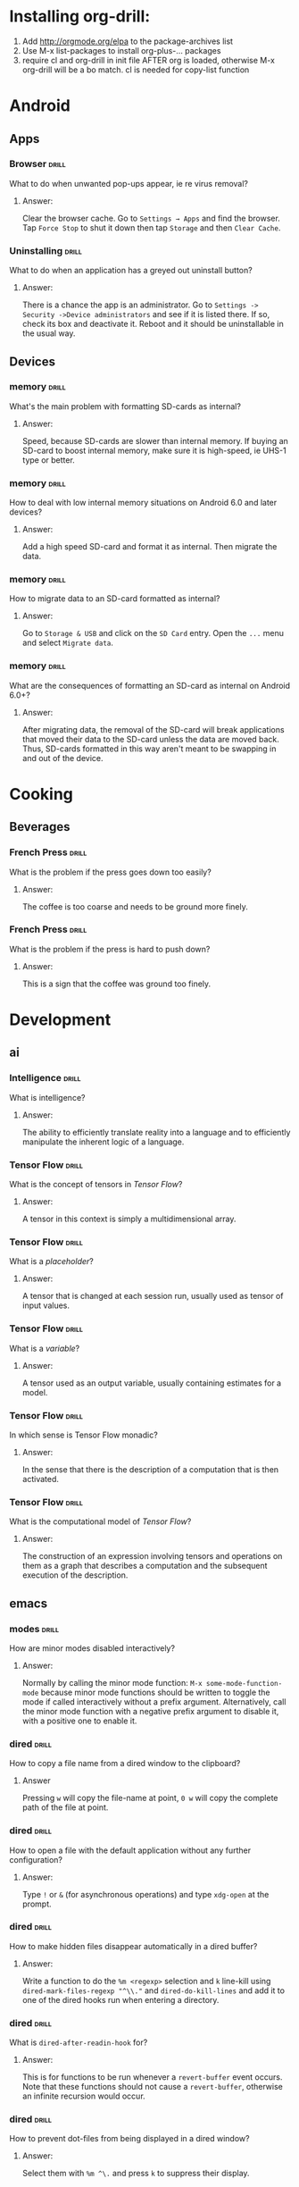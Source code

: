 # -*- eval: (activate-input-method 'TeX); -*-
#+STARTUP: nolatexpreview
* Installing org-drill: 
1. Add http://orgmode.org/elpa to the package-archives list
2. Use M-x list-packages to install org-plus-... packages
3. require cl and org-drill in init file AFTER org is loaded, otherwise
   M-x org-drill will be a bo match. cl is needed for copy-list function
* Android
** Apps
*** Browser                                                           :drill:
    SCHEDULED: <2018-11-13 Tue>
    :PROPERTIES:
    :ID:       007aa5b0-99ab-4510-b87d-518d6e5b130e
    :DRILL_LAST_INTERVAL: 41.13
    :DRILL_REPEATS_SINCE_FAIL: 5
    :DRILL_TOTAL_REPEATS: 4
    :DRILL_FAILURE_COUNT: 0
    :DRILL_AVERAGE_QUALITY: 3.0
    :DRILL_EASE: 1.94
    :DRILL_LAST_QUALITY: 3
    :DRILL_LAST_REVIEWED: [2018-10-03 Wed 15:21]
    :END:
What to do when unwanted
pop-ups appear, ie re
virus removal?
**** Answer:
Clear the browser cache. Go
to ~Settings → Apps~ and find
the browser. Tap ~Force Stop~
to shut it down then tap
~Storage~ and then ~Clear Cache~.
*** Uninstalling                                                      :drill:
    SCHEDULED: <2018-11-13 Tue>
    :PROPERTIES:
    :ID:       15f27d02-a0da-4324-99f4-9e24972e99f1
    :DRILL_LAST_INTERVAL: 41.13
    :DRILL_REPEATS_SINCE_FAIL: 5
    :DRILL_TOTAL_REPEATS: 4
    :DRILL_FAILURE_COUNT: 0
    :DRILL_AVERAGE_QUALITY: 3.0
    :DRILL_EASE: 1.94
    :DRILL_LAST_QUALITY: 3
    :DRILL_LAST_REVIEWED: [2018-10-03 Wed 15:23]
    :END:
What to do when an application
has a greyed out uninstall
button?
**** Answer:
There is a chance the app is
an administrator. Go to
~Settings -> Security ->Device administrators~
and see if it is listed there. If so,
check its box and deactivate it. Reboot
and it should be uninstallable in
the usual way.
** Devices
*** memory                                                            :drill:
    SCHEDULED: <2018-11-14 Wed>
    :PROPERTIES:
    :ID:       4620a751-46d0-44bc-bfb2-6b7635268d17
    :DRILL_LAST_INTERVAL: 53.2404
    :DRILL_REPEATS_SINCE_FAIL: 5
    :DRILL_TOTAL_REPEATS: 4
    :DRILL_FAILURE_COUNT: 0
    :DRILL_AVERAGE_QUALITY: 3.5
    :DRILL_EASE: 2.22
    :DRILL_LAST_QUALITY: 3
    :DRILL_LAST_REVIEWED: [2018-09-22 Sat 13:21]
    :END:
What's the main problem
with formatting SD-cards
as internal?
**** Answer:
Speed, because SD-cards 
are slower than internal
memory. If buying an
SD-card to boost internal
memory, make sure it is
high-speed, ie UHS-1 type
or better.
*** memory                                                            :drill:
    SCHEDULED: <2018-11-03 Sat>
    :PROPERTIES:
    :ID:       174f6457-edb9-4443-a938-6ce218abc7aa
    :DRILL_LAST_INTERVAL: 44.6105
    :DRILL_REPEATS_SINCE_FAIL: 5
    :DRILL_TOTAL_REPEATS: 4
    :DRILL_FAILURE_COUNT: 0
    :DRILL_AVERAGE_QUALITY: 3.5
    :DRILL_EASE: 2.22
    :DRILL_LAST_QUALITY: 4
    :DRILL_LAST_REVIEWED: [2018-09-19 Wed 10:38]
    :END:
How to deal with low
internal memory situations
on Android 6.0 and later
devices?
**** Answer:
Add a high speed SD-card and 
format it as internal. Then 
migrate the data.
*** memory                                                            :drill:
    SCHEDULED: <2018-11-20 Tue>
    :PROPERTIES:
    :ID:       f5c7a634-6827-4091-9d23-49004114af03
    :DRILL_LAST_INTERVAL: 57.184
    :DRILL_REPEATS_SINCE_FAIL: 5
    :DRILL_TOTAL_REPEATS: 4
    :DRILL_FAILURE_COUNT: 0
    :DRILL_AVERAGE_QUALITY: 3.5
    :DRILL_EASE: 2.22
    :DRILL_LAST_QUALITY: 3
    :DRILL_LAST_REVIEWED: [2018-09-24 Mon 18:56]
    :END:
How to migrate data to an
SD-card formatted as 
internal?
**** Answer:
Go to ~Storage & USB~ and
click on the ~SD Card~ entry.
Open the ~...~ menu and select
~Migrate data~.
*** memory                                                            :drill:
    SCHEDULED: <2018-11-01 Thu>
    :PROPERTIES:
    :ID:       a03db9dd-3806-4a3c-8a37-9093e6172558
    :DRILL_LAST_INTERVAL: 43.3646
    :DRILL_REPEATS_SINCE_FAIL: 5
    :DRILL_TOTAL_REPEATS: 4
    :DRILL_FAILURE_COUNT: 0
    :DRILL_AVERAGE_QUALITY: 3.25
    :DRILL_EASE: 2.08
    :DRILL_LAST_QUALITY: 3
    :DRILL_LAST_REVIEWED: [2018-09-19 Wed 10:38]
    :END:
What are the consequences of
formatting an SD-card as 
internal on Android 6.0+?
**** Answer:
After migrating data, the
removal of the SD-card will
break applications that moved
their data to the SD-card
unless the data are moved back.
Thus, SD-cards formatted in
this way aren't meant to be
swapping in and out of the 
device.
* Cooking
** Beverages
*** French Press                                                      :drill:
    SCHEDULED: <2018-11-13 Tue>
    :PROPERTIES:
    :ID:       7dc7c8fa-d0e2-4deb-8e69-996d185e1169
    :DRILL_LAST_INTERVAL: 25.0
    :DRILL_REPEATS_SINCE_FAIL: 4
    :DRILL_TOTAL_REPEATS: 3
    :DRILL_FAILURE_COUNT: 0
    :DRILL_AVERAGE_QUALITY: 4.0
    :DRILL_EASE: 2.5
    :DRILL_LAST_QUALITY: 4
    :DRILL_LAST_REVIEWED: [2018-10-19 Fri 12:25]
    :END:
What is the problem if
the press goes down too
easily?
**** Answer:
The coffee is too coarse
and needs to be ground 
more finely.
*** French Press                                                      :drill:
    SCHEDULED: <2018-11-13 Tue>
    :PROPERTIES:
    :ID:       bd5a542d-3949-4af5-a52d-81bd526f4acf
    :DRILL_LAST_INTERVAL: 25.0
    :DRILL_REPEATS_SINCE_FAIL: 4
    :DRILL_TOTAL_REPEATS: 3
    :DRILL_FAILURE_COUNT: 0
    :DRILL_AVERAGE_QUALITY: 4.0
    :DRILL_EASE: 2.5
    :DRILL_LAST_QUALITY: 4
    :DRILL_LAST_REVIEWED: [2018-10-19 Fri 12:24]
    :END:
What is the problem if
the press is hard to
push down?
**** Answer:
This is a sign that
the coffee was ground
too finely.
* Development
** ai
*** Intelligence                                                      :drill:
    SCHEDULED: <2019-03-23 Sat>
    :PROPERTIES:
    :ID:       22e5e48c-d70c-4f2d-a1ef-4c1f1b83f1fc
    :DRILL_LAST_INTERVAL: 142.96
    :DRILL_REPEATS_SINCE_FAIL: 6
    :DRILL_TOTAL_REPEATS: 5
    :DRILL_FAILURE_COUNT: 0
    :DRILL_AVERAGE_QUALITY: 3.6
    :DRILL_EASE: 2.22
    :DRILL_LAST_QUALITY: 3
    :DRILL_LAST_REVIEWED: [2018-10-31 Wed 13:10]
    :END:
What is intelligence?
**** Answer:
The ability to efficiently
translate reality into a
language and to efficiently
manipulate the inherent logic
of a language.
*** Tensor Flow                                                       :drill:
    SCHEDULED: <2018-11-04 Sun>
    :PROPERTIES:
    :ID:       9bf3a859-c623-4594-bb79-bbbe12fce048
    :DRILL_LAST_INTERVAL: 62.5
    :DRILL_REPEATS_SINCE_FAIL: 5
    :DRILL_TOTAL_REPEATS: 4
    :DRILL_FAILURE_COUNT: 0
    :DRILL_AVERAGE_QUALITY: 4.0
    :DRILL_EASE: 2.5
    :DRILL_LAST_QUALITY: 4
    :DRILL_LAST_REVIEWED: [2018-09-03 Mon 16:23]
    :END:
What is the concept of tensors
in /Tensor Flow/?
**** Answer:
A tensor in this context is simply
a multidimensional array.
*** Tensor Flow                                                       :drill:
    SCHEDULED: <2018-11-03 Sat>
    :PROPERTIES:
    :ID:       d1ba0d80-c2c2-4902-aabe-791b3ab307b8
    :DRILL_LAST_INTERVAL: 60.525
    :DRILL_REPEATS_SINCE_FAIL: 5
    :DRILL_TOTAL_REPEATS: 4
    :DRILL_FAILURE_COUNT: 0
    :DRILL_AVERAGE_QUALITY: 3.75
    :DRILL_EASE: 2.36
    :DRILL_LAST_QUALITY: 3
    :DRILL_LAST_REVIEWED: [2018-09-03 Mon 16:23]
    :END:
What is a /placeholder/?
**** Answer:
A tensor that is changed at
each session run, usually used
as tensor of input values.
*** Tensor Flow                                                       :drill:
    SCHEDULED: <2019-02-14 Thu>
    :PROPERTIES:
    :ID:       4f139b4f-7812-4159-9282-9ec2aa012cf8
    :DRILL_LAST_INTERVAL: 113.6409
    :DRILL_REPEATS_SINCE_FAIL: 6
    :DRILL_TOTAL_REPEATS: 5
    :DRILL_FAILURE_COUNT: 0
    :DRILL_AVERAGE_QUALITY: 3.4
    :DRILL_EASE: 2.08
    :DRILL_LAST_QUALITY: 3
    :DRILL_LAST_REVIEWED: [2018-10-23 Tue 16:22]
    :END:
What is a /variable/?
**** Answer:
A tensor used as an output
variable, usually containing
estimates for a model.
*** Tensor Flow                                                       :drill:
    SCHEDULED: <2018-11-03 Sat>
    :PROPERTIES:
    :ID:       ffbe5a2d-a068-4a2f-8f09-7008602becbd
    :DRILL_LAST_INTERVAL: 60.525
    :DRILL_REPEATS_SINCE_FAIL: 5
    :DRILL_TOTAL_REPEATS: 4
    :DRILL_FAILURE_COUNT: 0
    :DRILL_AVERAGE_QUALITY: 3.75
    :DRILL_EASE: 2.36
    :DRILL_LAST_QUALITY: 3
    :DRILL_LAST_REVIEWED: [2018-09-03 Mon 16:24]
    :END:
In which sense is Tensor Flow
monadic?
**** Answer:
 In the sense that there is
 the description of a computation
 that is then activated.
*** Tensor Flow                                                       :drill:
    SCHEDULED: <2019-02-28 Thu>
    :PROPERTIES:
    :ID:       7778b738-a78c-402f-a83a-d6d9b3e91a88
    :DRILL_LAST_INTERVAL: 122.0595
    :DRILL_REPEATS_SINCE_FAIL: 6
    :DRILL_TOTAL_REPEATS: 5
    :DRILL_FAILURE_COUNT: 0
    :DRILL_AVERAGE_QUALITY: 3.4
    :DRILL_EASE: 2.08
    :DRILL_LAST_QUALITY: 3
    :DRILL_LAST_REVIEWED: [2018-10-29 Mon 14:57]
    :END:
What is the computational
model of /Tensor Flow/?
**** Answer:
The construction of an expression
involving tensors and operations
on them as a graph that describes
a computation and the subsequent
execution of the description.
** emacs
*** modes                                                             :drill:
    SCHEDULED: <2018-11-16 Fri>
    :PROPERTIES:
    :ID:       1bb3c212-2f7f-421f-9862-3618be826c8f
    :DRILL_LAST_INTERVAL: 54.7732
    :DRILL_REPEATS_SINCE_FAIL: 5
    :DRILL_TOTAL_REPEATS: 4
    :DRILL_FAILURE_COUNT: 0
    :DRILL_AVERAGE_QUALITY: 3.75
    :DRILL_EASE: 2.36
    :DRILL_LAST_QUALITY: 4
    :DRILL_LAST_REVIEWED: [2018-09-22 Sat 13:23]
    :END:
How are minor modes
disabled interactively?
**** Answer:
Normally by calling the
minor mode function:
~M-x some-mode-function-mode~
because minor mode functions
should be written to toggle
the mode if called interactively
without a prefix argument. 
Alternatively, call the minor 
mode function with a negative 
prefix argument to disable it, 
with a positive one to enable 
it.
*** dired                                                             :drill:
    SCHEDULED: <2018-11-24 Sat>
    :PROPERTIES:
    :ID:       96f0638e-83e2-4767-9281-29941dbd7f39
    :DRILL_LAST_INTERVAL: 50.586
    :DRILL_REPEATS_SINCE_FAIL: 5
    :DRILL_TOTAL_REPEATS: 4
    :DRILL_FAILURE_COUNT: 0
    :DRILL_AVERAGE_QUALITY: 3.5
    :DRILL_EASE: 2.22
    :DRILL_LAST_QUALITY: 4
    :DRILL_LAST_REVIEWED: [2018-10-04 Thu 14:41]
    :END:
How to copy a file name
from a dired window to the
clipboard?
**** Answer
Pressing ~w~ will copy the
file-name at point,
~0 w~ will copy the
complete path of the file
at point.
*** dired                                                             :drill:
    SCHEDULED: <2018-11-19 Mon>
    :PROPERTIES:
    :ID:       00cd7121-5f6d-4114-8949-1668d32c535b
    :DRILL_LAST_INTERVAL: 53.633
    :DRILL_REPEATS_SINCE_FAIL: 5
    :DRILL_TOTAL_REPEATS: 4
    :DRILL_FAILURE_COUNT: 0
    :DRILL_AVERAGE_QUALITY: 3.5
    :DRILL_EASE: 2.22
    :DRILL_LAST_QUALITY: 3
    :DRILL_LAST_REVIEWED: [2018-09-26 Wed 14:48]
    :END:
How to open a file with
the default application
without any further 
configuration?
**** Answer:
Type ~!~ or ~&~ (for asynchronous
operations) and type ~xdg-open~
at the prompt.
*** dired                                                             :drill:
    SCHEDULED: <2018-11-07 Wed>
    :PROPERTIES:
    :ID:       8bac2d7a-f499-4ce9-b01c-d5fe2567f23a
    :DRILL_LAST_INTERVAL: 47.1096
    :DRILL_REPEATS_SINCE_FAIL: 5
    :DRILL_TOTAL_REPEATS: 4
    :DRILL_FAILURE_COUNT: 0
    :DRILL_AVERAGE_QUALITY: 3.25
    :DRILL_EASE: 2.08
    :DRILL_LAST_QUALITY: 3
    :DRILL_LAST_REVIEWED: [2018-09-21 Fri 16:02]
    :END:
How to make hidden files
disappear automatically in
a dired buffer?
**** Answer:
Write a function to do the
~%m <regexp>~ selection and
~k~ line-kill using
~dired-mark-files-regexp "^\\."~
and
~dired-do-kill-lines~ and add
it to one of the dired hooks run
when entering a directory.
*** dired                                                             :drill:
    SCHEDULED: <2018-11-29 Thu>
    :PROPERTIES:
    :ID:       00704dd6-826f-4674-a526-75a989c5dcb5
    :DRILL_LAST_INTERVAL: 37.978
    :DRILL_REPEATS_SINCE_FAIL: 5
    :DRILL_TOTAL_REPEATS: 8
    :DRILL_FAILURE_COUNT: 1
    :DRILL_AVERAGE_QUALITY: 3.375
    :DRILL_EASE: 2.08
    :DRILL_LAST_QUALITY: 4
    :DRILL_LAST_REVIEWED: [2018-10-22 Mon 15:06]
    :END:
What is ~dired-after-readin-hook~
for?
**** Answer:
This is for functions to be run
whenever a ~revert-buffer~ event
occurs. Note that these functions
should not cause a ~revert-buffer~,
otherwise an infinite recursion
would occur.
*** dired                                                             :drill:
    SCHEDULED: <2018-11-11 Sun>
    :PROPERTIES:
    :ID:       7cde257f-313c-46ca-8ed9-12ac3efdfa3c
    :DRILL_LAST_INTERVAL: 48.8178
    :DRILL_REPEATS_SINCE_FAIL: 5
    :DRILL_TOTAL_REPEATS: 4
    :DRILL_FAILURE_COUNT: 0
    :DRILL_AVERAGE_QUALITY: 3.25
    :DRILL_EASE: 2.08
    :DRILL_LAST_QUALITY: 3
    :DRILL_LAST_REVIEWED: [2018-09-23 Sun 12:23]
    :END:
How to prevent dot-files
from being displayed in a 
dired window?
**** Answer:
Select them with ~%m ^\.~ and
press ~k~ to suppress their
display.
*** dired                                                             :drill:
    SCHEDULED: <2018-11-16 Fri>
    :PROPERTIES:
    :ID:       7ff99fbd-58a8-440c-a75d-8cf0aaa0a0dc
    :DRILL_LAST_INTERVAL: 54.7732
    :DRILL_REPEATS_SINCE_FAIL: 5
    :DRILL_TOTAL_REPEATS: 4
    :DRILL_FAILURE_COUNT: 0
    :DRILL_AVERAGE_QUALITY: 3.75
    :DRILL_EASE: 2.36
    :DRILL_LAST_QUALITY: 4
    :DRILL_LAST_REVIEWED: [2018-09-22 Sat 13:26]
    :END:
How to suppress the display
of certain files in a dired
window?
**** Answer:
If they can be described by
a regular expression, select
them with ~%m <regex>~ and press
~k~ to remove them from display.
*** dired                                                             :drill:
    SCHEDULED: <2018-11-16 Fri>
    :PROPERTIES:
    :ID:       75dbb131-db54-40bd-b6eb-0d7934228689
    :DRILL_LAST_INTERVAL: 54.7732
    :DRILL_REPEATS_SINCE_FAIL: 5
    :DRILL_TOTAL_REPEATS: 4
    :DRILL_FAILURE_COUNT: 0
    :DRILL_AVERAGE_QUALITY: 3.75
    :DRILL_EASE: 2.36
    :DRILL_LAST_QUALITY: 4
    :DRILL_LAST_REVIEWED: [2018-09-22 Sat 13:27]
    :END:
How to make suppressed files
reappear in a dired window?
**** Answer:
With ~revert-buffer~, which is
bound to ~g~ in a dired buffer.
*** org-mode                                                          :drill:
    SCHEDULED: <2018-11-15 Thu>
    :PROPERTIES:
    :ID:       c91ef50b-eb39-46f5-bb7e-f5964fe104ec
    :DRILL_LAST_INTERVAL: 25.0
    :DRILL_REPEATS_SINCE_FAIL: 4
    :DRILL_TOTAL_REPEATS: 3
    :DRILL_FAILURE_COUNT: 0
    :DRILL_AVERAGE_QUALITY: 4.0
    :DRILL_EASE: 2.5
    :DRILL_LAST_QUALITY: 4
    :DRILL_LAST_REVIEWED: [2018-10-21 Sun 19:21]
    :END:
How to escape slashes
and tildes when writing
file-paths?
**** Answer:
Put them in a =verbatim=
environment delimited
by =.
*** org-mode							      :drill:
    SCHEDULED: <2018-11-28 Wed>
    :PROPERTIES:
    :ID:       9a994bce-9e78-4b2e-8946-bbf23a422aab
    :DRILL_LAST_INTERVAL: 37.4902
    :DRILL_REPEATS_SINCE_FAIL: 12
    :DRILL_TOTAL_REPEATS: 24
    :DRILL_FAILURE_COUNT: 4
    :DRILL_AVERAGE_QUALITY: 3.166
    :DRILL_EASE: 1.3
    :DRILL_LAST_QUALITY: 4
    :DRILL_LAST_REVIEWED: [2018-10-22 Mon 15:03]
    :END:
How to edit a source block?
**** Answer
Start a temporary buffer
in the native mode of the language with
ctrl-c ', edit and return to the org buffer
with ctrl-c '.
*** org-mode							      :drill:
    SCHEDULED: <2018-12-14 Fri>
    :PROPERTIES:
    :ID:       82776f42-ac4c-47ac-b03c-6cb5b1aca29e
    :DRILL_LAST_INTERVAL: 45.7125
    :DRILL_REPEATS_SINCE_FAIL: 5
    :DRILL_TOTAL_REPEATS: 10
    :DRILL_FAILURE_COUNT: 1
    :DRILL_AVERAGE_QUALITY: 3.5
    :DRILL_EASE: 2.04
    :DRILL_LAST_QUALITY: 4
    :DRILL_LAST_REVIEWED: [2018-10-29 Mon 14:54]
    :END:
How to insert a source block?
**** Answer:
Type *<s+TAB*, on a line by itself.
This will insert an empty source code 
block
#+BEGIN_EXAMPLE
#+BEGIN_SRC js

#+END_SRC
#+END_EXAMPLE
*** elisp							      :drill:
    SCHEDULED: <2019-04-28 Sun>
    :PROPERTIES:
    :ID:       bd0866b9-d814-42f9-8f37-d5352e36c314
    :DRILL_LAST_INTERVAL: 211.8678
    :DRILL_REPEATS_SINCE_FAIL: 6
    :DRILL_TOTAL_REPEATS: 9
    :DRILL_FAILURE_COUNT: 1
    :DRILL_AVERAGE_QUALITY: 4.0
    :DRILL_EASE: 2.7
    :DRILL_LAST_QUALITY: 4
    :DRILL_LAST_REVIEWED: [2018-09-28 Fri 15:33]
    :END:
What is the difference between setting 
a variable with =set= vs =setq=?
**** Answer:
In =setq= there is no attempt to evaluate
the first argument, it is assumed quoted.
*** elisp							      :drill:
    SCHEDULED: <2018-11-27 Tue>
    :PROPERTIES:
    :ID:       85d6aa60-e332-4b78-8237-f498b08c5748
    :DRILL_LAST_INTERVAL: 102.2135
    :DRILL_REPEATS_SINCE_FAIL: 6
    :DRILL_TOTAL_REPEATS: 9
    :DRILL_FAILURE_COUNT: 1
    :DRILL_AVERAGE_QUALITY: 3.444
    :DRILL_EASE: 2.08
    :DRILL_LAST_QUALITY: 3
    :DRILL_LAST_REVIEWED: [2018-08-17 Fri 16:07]
    :END:
What is the difference between 
setting a variable with /set/ vs /let/?
**** Answer:
Variables set with =let varlist body=
are only visible within /body/.
*** elisp							      :drill:
    SCHEDULED: <2018-12-04 Tue>
    :PROPERTIES:
    :ID:       454a9228-a12f-4b0a-95b8-bdb511d7c400
    :DRILL_LAST_INTERVAL: 133.4356
    :DRILL_REPEATS_SINCE_FAIL: 6
    :DRILL_TOTAL_REPEATS: 5
    :DRILL_FAILURE_COUNT: 0
    :DRILL_AVERAGE_QUALITY: 3.6
    :DRILL_EASE: 2.18
    :DRILL_LAST_QUALITY: 3
    :DRILL_LAST_REVIEWED: [2018-07-24 Tue 04:37]
    :END:
What is the problem when variables
in the /varlist/ of a =let= have value
/nil/ even though values were assigned to them?
**** Answer:
Check for proper parenthesing: the /varlist/ 
can contain variablenames and =(variable value)=
pairs, only in the latter case is the =variable=
asigned a value. A list of the form 
=(symbol1 symbol2)= creates two variables names 
=symbol1= and =symbol2= with values =nil=, 
not a variable name =symbol1= with value 
=symbol2=.
*** elisp							      :drill:
    SCHEDULED: <2019-01-06 Sun>
    :PROPERTIES:
    :ID:       a274fee8-a3cf-4332-a890-abb36b312e6c
    :DRILL_LAST_INTERVAL: 157.2026
    :DRILL_REPEATS_SINCE_FAIL: 6
    :DRILL_TOTAL_REPEATS: 5
    :DRILL_FAILURE_COUNT: 0
    :DRILL_AVERAGE_QUALITY: 3.8
    :DRILL_EASE: 2.32
    :DRILL_LAST_QUALITY: 3
    :DRILL_LAST_REVIEWED: [2018-08-02 Thu 03:45]
    :END:
What is the difference between =funcall= 
and =apply=?
**** Answer:
They are both used to call functions, the
only difference is how arguments are handled.
Whilst =funcall= treats the arguments after the 
function as arguments of the function, =apply=
inserts them into the list given by the last 
argument.
*** elisp							      :drill:
    SCHEDULED: <2019-04-29 Mon>
    :PROPERTIES:
    :ID:       ea6336b3-1a9a-41c1-8bc8-0243842e4b9c
    :DRILL_LAST_INTERVAL: 214.5147
    :DRILL_REPEATS_SINCE_FAIL: 6
    :DRILL_TOTAL_REPEATS: 9
    :DRILL_FAILURE_COUNT: 1
    :DRILL_AVERAGE_QUALITY: 4.111
    :DRILL_EASE: 2.76
    :DRILL_LAST_QUALITY: 4
    :DRILL_LAST_REVIEWED: [2018-09-26 Wed 14:50]
    :END:
What is the problem when a call to =apply= 
results in a lisp error: /wrong-type-argument 
listp argname/?
**** Answer:
The last argument of =apply= must be a list.
*** maxima and emacs                                                  :drill:
    SCHEDULED: <2019-03-04 Mon>
    :PROPERTIES:
    :ID:       b157fc2f-31fa-4511-a941-1d831df508d7
    :DRILL_LAST_INTERVAL: 142.4286
    :DRILL_REPEATS_SINCE_FAIL: 6
    :DRILL_TOTAL_REPEATS: 5
    :DRILL_FAILURE_COUNT: 0
    :DRILL_AVERAGE_QUALITY: 3.6
    :DRILL_EASE: 2.22
    :DRILL_LAST_QUALITY: 3
    :DRILL_LAST_REVIEWED: [2018-10-13 Sat 19:17]
    :END:
How to interact from a
file buffer with Maxima?
**** Answer:
In the simplest case by
enabling maxima minor mode
with /M-x maxima-minor-mode/
and then using the /C-c = .../
shortcuts to communicate with
the Maxima process.
*** maxima and emacs                                                  :drill:
    SCHEDULED: <2018-11-15 Thu>
    :PROPERTIES:
    :ID:       9225504c-7004-4d0a-bcf0-5420e12ac056
    :DRILL_LAST_INTERVAL: 54.5691
    :DRILL_REPEATS_SINCE_FAIL: 5
    :DRILL_TOTAL_REPEATS: 8
    :DRILL_FAILURE_COUNT: 1
    :DRILL_AVERAGE_QUALITY: 3.625
    :DRILL_EASE: 2.36
    :DRILL_LAST_QUALITY: 4
    :DRILL_LAST_REVIEWED: [2018-09-21 Fri 16:04]
    :END:
How useful is Maxima mode in
interacting with a maxima 
process from a file?
**** Answer:
Minor maxima mode is sufficient 
for the interaction. Major maxima
mode just adds some conveniences
like syntax highlighting, identation,
access to the help system etc.
*** maxima and emacs                                                  :drill:
    SCHEDULED: <2018-12-30 Sun>
    :PROPERTIES:
    :ID:       589df8d5-0af8-4526-ac3c-8a026c814a6a
    :DRILL_LAST_INTERVAL: 97.403
    :DRILL_REPEATS_SINCE_FAIL: 6
    :DRILL_TOTAL_REPEATS: 5
    :DRILL_FAILURE_COUNT: 0
    :DRILL_AVERAGE_QUALITY: 3.2
    :DRILL_EASE: 1.94
    :DRILL_LAST_QUALITY: 3
    :DRILL_LAST_REVIEWED: [2018-09-24 Mon 18:57]
    :END:
How to send maxima output
to other buffers?
**** Answer:
With /M-x maxima-insert-last-output-tex/
from the recipient buffer or with one
of the functions from the In/Out menu
in the maxima buffer itself.
*** system                                                            :drill:
    SCHEDULED: <2019-02-04 Mon>
    :PROPERTIES:
    :ID:       059a372a-cee6-4261-a4a7-f42144348b69
    :DRILL_LAST_INTERVAL: 121.1747
    :DRILL_REPEATS_SINCE_FAIL: 6
    :DRILL_TOTAL_REPEATS: 5
    :DRILL_FAILURE_COUNT: 0
    :DRILL_AVERAGE_QUALITY: 3.4
    :DRILL_EASE: 2.08
    :DRILL_LAST_QUALITY: 3
    :DRILL_LAST_REVIEWED: [2018-10-06 Sat 14:54]
    :END:
How to pipe stdin
into emacs?
**** Answer:
Normally not at all, use
/eshell/ or /M-!/ from within
emacs. The closest to piping
/echo string|emacs/ would be
/emacs –insert <(echo string)/
** gtk
*** Glade                                                             :drill:
    SCHEDULED: <2018-11-06 Tue>
    :PROPERTIES:
    :ID:       59cb39fe-f305-4457-99b8-c10a02bd5901
    :DRILL_LAST_INTERVAL: 20.3874
    :DRILL_REPEATS_SINCE_FAIL: 4
    :DRILL_TOTAL_REPEATS: 3
    :DRILL_FAILURE_COUNT: 0
    :DRILL_AVERAGE_QUALITY: 3.333
    :DRILL_EASE: 2.22
    :DRILL_LAST_QUALITY: 4
    :DRILL_LAST_REVIEWED: [2018-10-17 Wed 13:19]
    :END:
Where to put the
/glade/ file for an
application?
**** Answer:
Normally into ~$datadir/appname~.
However, it is more efficient
to use the ~Gio Resource~ API
and ~glib-compile-resources~ to
include it and other resources
as binaries into the program.
*** Glade                                                             :drill:
    SCHEDULED: <2018-11-01 Thu>
    :PROPERTIES:
    :ID:       39adf0ca-b1a8-4c8c-bd9b-7633c8105282
    :DRILL_LAST_INTERVAL: 22.9582
    :DRILL_REPEATS_SINCE_FAIL: 4
    :DRILL_TOTAL_REPEATS: 3
    :DRILL_FAILURE_COUNT: 0
    :DRILL_AVERAGE_QUALITY: 3.667
    :DRILL_EASE: 2.36
    :DRILL_LAST_QUALITY: 4
    :DRILL_LAST_REVIEWED: [2018-10-09 Tue 17:08]
    :END:
Does the /Widget name/
have to be set when 
developping interfaces 
with glade?
**** Answer:
No, but it is recommended
to set it to its /id/. This
way it can be styled
separately and it will
appear in ~widgetGetName~
and ~widgetGetPath~, which
makes debugging easier.
*** Glade                                                             :drill:
    SCHEDULED: <2018-12-30 Sun>
    :PROPERTIES:
    :ID:       db7ca2e8-0e28-4504-b11e-2bc57bf2aeed
    :DRILL_LAST_INTERVAL: 62.5
    :DRILL_REPEATS_SINCE_FAIL: 5
    :DRILL_TOTAL_REPEATS: 4
    :DRILL_FAILURE_COUNT: 0
    :DRILL_AVERAGE_QUALITY: 4.0
    :DRILL_EASE: 2.5
    :DRILL_LAST_QUALITY: 4
    :DRILL_LAST_REVIEWED: [2018-10-29 Mon 14:54]
    :END:
What could be the
problem if a text
won't center in its
container?
**** Answer:
Check if there is
a trailing newline
and remove it.
*** Glade                                                             :drill:
    SCHEDULED: <2018-12-04 Tue>
    :PROPERTIES:
    :ID:       81aeee3a-8d0b-4e6b-a777-316f1cc22d42
    :DRILL_LAST_INTERVAL: 41.5782
    :DRILL_REPEATS_SINCE_FAIL: 5
    :DRILL_TOTAL_REPEATS: 4
    :DRILL_FAILURE_COUNT: 0
    :DRILL_AVERAGE_QUALITY: 3.0
    :DRILL_EASE: 1.94
    :DRILL_LAST_QUALITY: 3
    :DRILL_LAST_REVIEWED: [2018-10-23 Tue 16:24]
    :END:
What is the point
to have a widget
name in addition to
the window id?
**** Answer:
The widget-name and class
are used for css-type
styling. In addition,
they appear in the 
~widgetGetName~ and 
~widgetPath~ output.
The window id is 
merely used to extract
widgets from the builder.
** haskell
*** Graphical UI
Is there a better way to
turn off overloaded labels
in haskell-gi apart from
setting the flag for every
library involved?
**** Answer:
The flag-setting procedure
is depreciated as of
haskell-gi-0.21. Just list
=haskell-gi-overloading-0.0=
under ~extra-deps~ in the
stack.yaml file.
*** Graphical UI                                                      :drill:
    SCHEDULED: <2018-11-18 Sun>
    :PROPERTIES:
    :ID:       c10805dc-b69c-417b-956c-a1f3edba53f4
    :DRILL_LAST_INTERVAL: 25.0
    :DRILL_REPEATS_SINCE_FAIL: 4
    :DRILL_TOTAL_REPEATS: 3
    :DRILL_FAILURE_COUNT: 0
    :DRILL_AVERAGE_QUALITY: 4.0
    :DRILL_EASE: 2.5
    :DRILL_LAST_QUALITY: 4
    :DRILL_LAST_REVIEWED: [2018-10-24 Wed 12:49]
    :END:
Should the /OverloadedLabels/
extension be turned off when
using haskell-gi libraries?
**** Answer:
Probably not, even though
the compiler takes longer,
the examples re setting
and getting attributes
only work with enabled
/OverloadedLabels/.
*** Graphical UI                                                      :drill:
    SCHEDULED: <2018-11-13 Tue>
    :PROPERTIES:
    :ID:       abfed53e-a90c-4b08-afc9-032495b543c9
    :DRILL_LAST_INTERVAL: 25.0
    :DRILL_REPEATS_SINCE_FAIL: 4
    :DRILL_TOTAL_REPEATS: 3
    :DRILL_FAILURE_COUNT: 0
    :DRILL_AVERAGE_QUALITY: 4.0
    :DRILL_EASE: 2.5
    :DRILL_LAST_QUALITY: 4
    :DRILL_LAST_REVIEWED: [2018-10-19 Fri 12:25]
    :END:
What is the /OverloadedLabels/
in /haskell-gi/ all about?
**** Answer:
This allows some abbreviations
of function names, for example
~widgetDoSomething w arg1 arg2 ...~
becomes
~#doSomething w arg1 arg2 ...~
where the ~#~ is set according
to the type of ~w~.
*** Graphical UI                                                      :drill:
    SCHEDULED: <2018-11-06 Tue>
    :PROPERTIES:
    :ID:       fe5d9ce8-8097-451d-97ab-5232dcf0a82b
    :DRILL_LAST_INTERVAL: 20.3874
    :DRILL_REPEATS_SINCE_FAIL: 4
    :DRILL_TOTAL_REPEATS: 3
    :DRILL_FAILURE_COUNT: 0
    :DRILL_AVERAGE_QUALITY: 3.333
    :DRILL_EASE: 2.22
    :DRILL_LAST_QUALITY: 4
    :DRILL_LAST_REVIEWED: [2018-10-17 Wed 13:17]
    :END:
What is the problem of
the Gtk bindings with
regards to type safety?
**** Answer:
The fact that the success of
casts to certain widget
types is only ascertained
at run-time. There should
be a mechanism like with the
persistent database where
*.glade files are analysed at
compile time like database
content, as well as the
types of new widgets.
*** Equivalencies                                                     :drill:
    SCHEDULED: <2018-11-15 Thu>
    :PROPERTIES:
    :ID:       06a650ba-4265-4cb1-81cf-34b6ce73855f
    :DRILL_LAST_INTERVAL: 22.9582
    :DRILL_REPEATS_SINCE_FAIL: 4
    :DRILL_TOTAL_REPEATS: 3
    :DRILL_FAILURE_COUNT: 0
    :DRILL_AVERAGE_QUALITY: 3.667
    :DRILL_EASE: 2.36
    :DRILL_LAST_QUALITY: 4
    :DRILL_LAST_REVIEWED: [2018-10-23 Tue 16:19]
    :END:
Why is packing values
into a list with
something like
=flip (:) [] :: a -> [a]=
not such a superb idea?
**** Answer:
Because something like
~pure :: a->[] a~ or
~return :: a-> [] a~ seems
more appropriate since
list are both applicative
and monads. Called in the
right context, the type
annotations aren't even
necessary.
*** Equivalencies                                                     :drill:
    SCHEDULED: <2018-11-10 Sat>
    :PROPERTIES:
    :ID:       6cbdd105-1720-4c0d-b90b-f706b4659f05
    :DRILL_LAST_INTERVAL: 23.6006
    :DRILL_REPEATS_SINCE_FAIL: 4
    :DRILL_TOTAL_REPEATS: 3
    :DRILL_FAILURE_COUNT: 0
    :DRILL_AVERAGE_QUALITY: 4.0
    :DRILL_EASE: 2.46
    :DRILL_LAST_QUALITY: 5
    :DRILL_LAST_REVIEWED: [2018-10-17 Wed 13:15]
    :END:
Why are lambdas of the 
sort ~f=\x -> g x~ normally
not used?
**** Answer:
Matter of taste, but
~f x = g x~ has the same
effect on the type of
~f~ and seems shorter.
*** Mutable References                                                :drill:
    SCHEDULED: <2018-12-03 Mon>
    :PROPERTIES:
    :ID:       9b5be327-b385-4703-bcb1-7088c114c007
    :DRILL_LAST_INTERVAL: 42.7672
    :DRILL_REPEATS_SINCE_FAIL: 5
    :DRILL_TOTAL_REPEATS: 4
    :DRILL_FAILURE_COUNT: 0
    :DRILL_AVERAGE_QUALITY: 3.25
    :DRILL_EASE: 2.08
    :DRILL_LAST_QUALITY: 4
    :DRILL_LAST_REVIEWED: [2018-10-21 Sun 19:22]
    :END:
Is it better to use STRef
or IORef for mutable
references?
**** Answer:
If the IO-functionality is
not required, use STRef
because its value can be
accessed in pure functions.
*** Option Parsing                                                    :drill:
    SCHEDULED: <2018-11-29 Thu>
    :PROPERTIES:
    :ID:       5c427f07-72fa-45a2-9a09-014e5c69c1bf
    :DRILL_LAST_INTERVAL: 41.5782
    :DRILL_REPEATS_SINCE_FAIL: 5
    :DRILL_TOTAL_REPEATS: 4
    :DRILL_FAILURE_COUNT: 0
    :DRILL_AVERAGE_QUALITY: 3.0
    :DRILL_EASE: 1.94
    :DRILL_LAST_QUALITY: 3
    :DRILL_LAST_REVIEWED: [2018-10-18 Thu 14:25]
    :END:
What to do when the
behaviour of ~auto~ in
Option.Applicative 
parsing is insufficient?
**** Answer:
Build alternatives to
~auto~ using ~eitherReader~
in a similar way to
~auto~. This can be used
to adapt pretty much
any parser to be used
for option parsing.
*** Option Parsing                                                    :drill:
    SCHEDULED: <2018-11-30 Fri>
    :PROPERTIES:
    :ID:       28adfa6a-bdad-4292-b057-dce64a50b4af
    :DRILL_LAST_INTERVAL: 43.9563
    :DRILL_REPEATS_SINCE_FAIL: 5
    :DRILL_TOTAL_REPEATS: 4
    :DRILL_FAILURE_COUNT: 0
    :DRILL_AVERAGE_QUALITY: 3.5
    :DRILL_EASE: 2.18
    :DRILL_LAST_QUALITY: 5
    :DRILL_LAST_REVIEWED: [2018-10-17 Wed 13:22]
    :END:
What does it mean to
allow multiple use of 
an option?
**** Answer:
This means to set up
option parsing so that
the same option can be
used multiple times in
accordance with getopt
behaviour.
*** Option Parsing                                                    :drill:
    SCHEDULED: <2018-12-18 Tue>
    :PROPERTIES:
    :ID:       0944ddfc-d04d-40d3-b55a-c3b9d0b56f0c
    :DRILL_LAST_INTERVAL: 57.3966
    :DRILL_REPEATS_SINCE_FAIL: 5
    :DRILL_TOTAL_REPEATS: 4
    :DRILL_FAILURE_COUNT: 0
    :DRILL_AVERAGE_QUALITY: 3.5
    :DRILL_EASE: 2.22
    :DRILL_LAST_QUALITY: 3
    :DRILL_LAST_REVIEWED: [2018-10-22 Mon 15:06]
    :END:
How to enable multiple
options when parsing
with Options.Applicative?
**** Answer:
By combining parsers
with ~many~ or ~some~ from
typeclass ~Applicative~.
*** Option Parsing                                                    :drill:
    SCHEDULED: <2018-11-01 Thu>
    :PROPERTIES:
    :ID:       b1ae3e7d-166d-4569-99ba-9f1f59151783
    :DRILL_LAST_INTERVAL: 11.5025
    :DRILL_REPEATS_SINCE_FAIL: 4
    :DRILL_TOTAL_REPEATS: 9
    :DRILL_FAILURE_COUNT: 2
    :DRILL_AVERAGE_QUALITY: 2.779
    :DRILL_EASE: 1.52
    :DRILL_LAST_QUALITY: 3
    :DRILL_LAST_REVIEWED: [2018-10-20 Sat 15:36]
    :END:
How to set up Options.Applicative
to parse a multiple use of a string 
option into a list of values?
**** Answer:
Construct an option parser
~single=option (str >>= return.words) (...)~
and concatenate them into
~multi=concat <$> some single~.
The ~multi~ can then be used to
initialise a list of strings.
*** Option Parsing                                                    :drill:
    SCHEDULED: <2018-12-10 Mon>
    :PROPERTIES:
    :ID:       41cd5845-028f-4f1e-857c-b7b490837cf2
    :DRILL_LAST_INTERVAL: 49.5447
    :DRILL_REPEATS_SINCE_FAIL: 5
    :DRILL_TOTAL_REPEATS: 4
    :DRILL_FAILURE_COUNT: 0
    :DRILL_AVERAGE_QUALITY: 3.25
    :DRILL_EASE: 2.08
    :DRILL_LAST_QUALITY: 3
    :DRILL_LAST_REVIEWED: [2018-10-21 Sun 19:27]
    :END:
How to set up Options.Applicative
to accept several arguments for
an option?
**** Answer:
Not at all, this contravenes
POSIX conventions where an option
has either none or one argument.
*** Records                                                           :drill:
    SCHEDULED: <2018-12-08 Sat>
    :PROPERTIES:
    :ID:       af990957-7f50-4f0b-b373-4f3af8188d58
    :DRILL_LAST_INTERVAL: 55.7884
    :DRILL_REPEATS_SINCE_FAIL: 5
    :DRILL_TOTAL_REPEATS: 4
    :DRILL_FAILURE_COUNT: 0
    :DRILL_AVERAGE_QUALITY: 3.75
    :DRILL_EASE: 2.36
    :DRILL_LAST_QUALITY: 4
    :DRILL_LAST_REVIEWED: [2018-10-13 Sat 19:19]
    :END:
How to define a default
for a record data-type?
**** Answer:
Use module ~Data.Default~ 
where a ~Default~ type-class
with one method ~def~ is
defined. Define an 
~instance Default Typename~
  ~where def= Typename {...}~
of that type-class and use
it.
*** Records                                                           :drill:
    SCHEDULED: <2018-12-06 Thu>
    :PROPERTIES:
    :ID:       e3d0bdac-2ae6-41b4-9e79-8a1afc750123
    :DRILL_LAST_INTERVAL: 54.2273
    :DRILL_REPEATS_SINCE_FAIL: 5
    :DRILL_TOTAL_REPEATS: 4
    :DRILL_FAILURE_COUNT: 0
    :DRILL_AVERAGE_QUALITY: 3.5
    :DRILL_EASE: 2.22
    :DRILL_LAST_QUALITY: 3
    :DRILL_LAST_REVIEWED: [2018-10-13 Sat 19:20]
    :END:
How to use the default of
a record type that is an
instance of ~Data.Default~?
**** Answer:
To get a record simply use
~valname=def~ for ~valname~ of
the right type or 
~valname=def {...}~ where
particular fields are 
changed in the curly 
brackets.
*** Stack use                                                         :drill:
    SCHEDULED: <2018-11-08 Thu>
    :PROPERTIES:
    :ID:       cdffe517-05cc-4c0f-aaec-ade7fe6e06b8
    :DRILL_LAST_INTERVAL: 22.3157
    :DRILL_REPEATS_SINCE_FAIL: 4
    :DRILL_TOTAL_REPEATS: 3
    :DRILL_FAILURE_COUNT: 0
    :DRILL_AVERAGE_QUALITY: 3.333
    :DRILL_EASE: 2.22
    :DRILL_LAST_QUALITY: 3
    :DRILL_LAST_REVIEWED: [2018-10-17 Wed 13:09]
    :END:
How to download sources
of a package?
**** Answer:
~stack unpack <package> --to <directory>~
will create <directory>/<package> and put
the source of <package> in it. Note the
<package> can then be built using
the usual ~stack init~, ~stack build~
sequence.
*** Stack use                                                         :drill:
    SCHEDULED: <2018-11-09 Fri>
    :PROPERTIES:
    :ID:       fe3f6605-3b40-4ae4-a983-8f0cf6c3c8bf
    :DRILL_LAST_INTERVAL: 22.9582
    :DRILL_REPEATS_SINCE_FAIL: 4
    :DRILL_TOTAL_REPEATS: 3
    :DRILL_FAILURE_COUNT: 0
    :DRILL_AVERAGE_QUALITY: 3.667
    :DRILL_EASE: 2.36
    :DRILL_LAST_QUALITY: 4
    :DRILL_LAST_REVIEWED: [2018-10-17 Wed 13:15]
    :END:
How to prevent heavy
downloads in a new stack project?
**** Answer:
By running
~stack init --resolver <resolver>~
with an existing /<resolver>/. This
way, the resolver packages don't 
need to be downloaded and an
existing compiler will be used,
rather than installed by
~stack build~.
*** Stack use                                                         :drill:
    SCHEDULED: <2018-11-12 Mon>
    :PROPERTIES:
    :ID:       9e4793a7-2806-4128-aac9-54cf167f6794
    :DRILL_LAST_INTERVAL: 25.0
    :DRILL_REPEATS_SINCE_FAIL: 4
    :DRILL_TOTAL_REPEATS: 3
    :DRILL_FAILURE_COUNT: 0
    :DRILL_AVERAGE_QUALITY: 4.0
    :DRILL_EASE: 2.5
    :DRILL_LAST_QUALITY: 4
    :DRILL_LAST_REVIEWED: [2018-10-18 Thu 14:24]
    :END:
What to do if
~stack new <projname>~
generates a lot of output?
**** Answer:
Normally nothing, it just
downloads a list of packages
available upstream. Aborting
~stack new~ may corrupt index
files used later by ~stack init~
and is discouraged.
*** Stack use                                                         :drill:
    SCHEDULED: <2018-11-09 Fri>
    :PROPERTIES:
    :ID:       72bf6038-1fad-4b37-bd4a-dc5f3bc01c9b
    :DRILL_LAST_INTERVAL: 22.9582
    :DRILL_REPEATS_SINCE_FAIL: 4
    :DRILL_TOTAL_REPEATS: 3
    :DRILL_FAILURE_COUNT: 0
    :DRILL_AVERAGE_QUALITY: 3.667
    :DRILL_EASE: 2.36
    :DRILL_LAST_QUALITY: 4
    :DRILL_LAST_REVIEWED: [2018-10-17 Wed 13:10]
    :END:
When to set the 
resolver for a new 
project?
**** Answer:
In ~stack init --resolver <resolver>~
in the project directory created
by ~stack new~.
*** Stack use                                                         :drill:
    SCHEDULED: <2018-11-05 Mon>
    :PROPERTIES:
    :ID:       38c86c4b-b664-4b90-b4fe-3ea267527e72
    :DRILL_LAST_INTERVAL: 20.3874
    :DRILL_REPEATS_SINCE_FAIL: 4
    :DRILL_TOTAL_REPEATS: 3
    :DRILL_FAILURE_COUNT: 0
    :DRILL_AVERAGE_QUALITY: 3.333
    :DRILL_EASE: 2.22
    :DRILL_LAST_QUALITY: 4
    :DRILL_LAST_REVIEWED: [2018-10-16 Tue 15:35]
    :END:
Is it possible to run
an executable from a
stack project globally?
**** Answer:
Set the ~STACK_YAML~ variable
to the ~stack.yaml~ file of the 
project in question before 
calling ~stack exec~, ~stack ghci~
et. al.
*** Stack use                                                         :drill:
    SCHEDULED: <2018-11-06 Tue>
    :PROPERTIES:
    :ID:       52a765f9-0d8c-4d7e-9d42-75ab0ef833f6
    :DRILL_LAST_INTERVAL: 20.3874
    :DRILL_REPEATS_SINCE_FAIL: 4
    :DRILL_TOTAL_REPEATS: 3
    :DRILL_FAILURE_COUNT: 0
    :DRILL_AVERAGE_QUALITY: 3.333
    :DRILL_EASE: 2.22
    :DRILL_LAST_QUALITY: 4
    :DRILL_LAST_REVIEWED: [2018-10-17 Wed 13:14]
    :END:
How to install something
like /H/ globally with stack?
**** Answer:
Since /H/ calls /ghci/ and loads
some modules, these dependencies
probably need to be listed in
the ~extra-deps~ of the global
configuration before doing
a global ~stack install H~.
Or they should be given as
options in =stack build= as
ie =–extra-deps <library>=.
*** Stack use                                                         :drill:
    SCHEDULED: <2018-11-06 Tue>
    :PROPERTIES:
    :ID:       1142bc6e-d5e6-4620-b2e8-d55dbce8dac0
    :DRILL_LAST_INTERVAL: 20.3874
    :DRILL_REPEATS_SINCE_FAIL: 4
    :DRILL_TOTAL_REPEATS: 3
    :DRILL_FAILURE_COUNT: 0
    :DRILL_AVERAGE_QUALITY: 3.333
    :DRILL_EASE: 2.22
    :DRILL_LAST_QUALITY: 4
    :DRILL_LAST_REVIEWED: [2018-10-17 Wed 13:18]
    :END:
What is the effect of
the ~--solver~ option
in ~stack init~?
**** Answer:
It creates an ~extra-deps:~
section in /stack.yaml/ where
it puts all the dependencies
listed in /package.yaml/ that
couldn't be found in the 
resolver.
*** Stack use                                                         :drill:
    SCHEDULED: <2018-11-05 Mon>
    :PROPERTIES:
    :ID:       8b02051c-fc96-4886-b8ab-b3d5fe413c81
    :DRILL_LAST_INTERVAL: 19.818
    :DRILL_REPEATS_SINCE_FAIL: 4
    :DRILL_TOTAL_REPEATS: 3
    :DRILL_FAILURE_COUNT: 0
    :DRILL_AVERAGE_QUALITY: 3.0
    :DRILL_EASE: 2.08
    :DRILL_LAST_QUALITY: 3
    :DRILL_LAST_REVIEWED: [2018-10-16 Tue 15:35]
    :END:
What to do if the
~stack new projname~ 
creates a directory 
but doesn't complete?
**** Answer:
Try to make changes and 
run 
~stack init --ignore-subdirs --force~
inside the created project-
directory.
*** Stack use                                                         :drill:
    SCHEDULED: <2018-11-09 Fri>
    :PROPERTIES:
    :ID:       89f22ca5-c479-4e9a-b7b7-89548e7c4558
    :DRILL_LAST_INTERVAL: 22.9586
    :DRILL_REPEATS_SINCE_FAIL: 4
    :DRILL_TOTAL_REPEATS: 3
    :DRILL_FAILURE_COUNT: 0
    :DRILL_AVERAGE_QUALITY: 3.333
    :DRILL_EASE: 2.22
    :DRILL_LAST_QUALITY: 3
    :DRILL_LAST_REVIEWED: [2018-10-17 Wed 13:08]
    :END:
What to do if 
~stack new projname~ complains
about missing package
identifiers in the indices?
**** Answer:
This is due to a corruption
in the indices, remove
~/.stack/indices and run
~stack init~ with options
~--ignore-subdirs~ and
~--force~ in the project
directory.
*** Stack use                                                         :drill:
    SCHEDULED: <2018-12-04 Tue>
    :PROPERTIES:
    :ID:       f2ea2f06-02c2-4b79-82fa-415349c15d66
    :DRILL_LAST_INTERVAL: 41.5782
    :DRILL_REPEATS_SINCE_FAIL: 5
    :DRILL_TOTAL_REPEATS: 4
    :DRILL_FAILURE_COUNT: 0
    :DRILL_AVERAGE_QUALITY: 3.0
    :DRILL_EASE: 1.94
    :DRILL_LAST_QUALITY: 3
    :DRILL_LAST_REVIEWED: [2018-10-23 Tue 16:24]
    :END:
What is the best way
to access documentation
for dependent libraries
from a stack project?
**** Answer:
Pass the ~--haddock-deps~
flag to the build or
test commands to generate
local documentation and run
~stack haddock --open <dependency>~,
which will open it in
a web-browser.
*** Stack use                                                         :drill:
    SCHEDULED: <2018-12-06 Thu>
    :PROPERTIES:
    :ID:       50a3cb7d-d17d-4fa7-8ce3-08f77f224700
    :DRILL_LAST_INTERVAL: 43.996
    :DRILL_REPEATS_SINCE_FAIL: 5
    :DRILL_TOTAL_REPEATS: 4
    :DRILL_FAILURE_COUNT: 0
    :DRILL_AVERAGE_QUALITY: 3.25
    :DRILL_EASE: 2.08
    :DRILL_LAST_QUALITY: 3
    :DRILL_LAST_REVIEWED: [2018-10-23 Tue 16:21]
    :END:
Why is the ~--haddock~
flag not recommended
during development?
**** Answer:
It often takes too long
and generates documentation
that needs to be updated
anyway. Use 
~--haddock-deps~ instead to
just generate local 
documentation of dependencies.
*** Stack use                                                         :drill:
    SCHEDULED: <2018-11-28 Wed>
    :PROPERTIES:
    :ID:       4f99d1ae-8a15-4be1-908b-c57fcd3f588f
    :DRILL_LAST_INTERVAL: 28.1991
    :DRILL_REPEATS_SINCE_FAIL: 5
    :DRILL_TOTAL_REPEATS: 7
    :DRILL_FAILURE_COUNT: 1
    :DRILL_AVERAGE_QUALITY: 2.857
    :DRILL_EASE: 1.66
    :DRILL_LAST_QUALITY: 3
    :DRILL_LAST_REVIEWED: [2018-10-31 Wed 13:13]
    :END:
How to generate searchable
documentation for a project?
**** Answer:
Run
~stack hoogle -- generate --local~
to generate a /hoogle/ database
and start a web-server that serves
a local hoogle search page via
~stack hoogle -- server --local --port=8080~
which can be accessed at
http://localhost:8080.
*** Stack use                                                         :drill:
    SCHEDULED: <2018-12-04 Tue>
    :PROPERTIES:
    :ID:       d41f5b91-7f65-4a8e-8128-74e742e1b5f4
    :DRILL_LAST_INTERVAL: 41.5782
    :DRILL_REPEATS_SINCE_FAIL: 5
    :DRILL_TOTAL_REPEATS: 4
    :DRILL_FAILURE_COUNT: 0
    :DRILL_AVERAGE_QUALITY: 3.0
    :DRILL_EASE: 1.94
    :DRILL_LAST_QUALITY: 3
    :DRILL_LAST_REVIEWED: [2018-10-23 Tue 16:20]
    :END:
How should tools like ghc-mod,
hlint, hoogle or intero be
installed?
**** Answer:
Locally, in a project directory
with ~stack build <tool>~, or, better
yet ~stack build --copy-compiler-tool <tool>~.
This has the effect of just copying the
tool for projects using the same version
of the compiler even if the lts is
different. ~stack exec~ will then arrange
for the executables to end up in the 
correct path.
*** Stack use                                                         :drill:
    SCHEDULED: <2018-12-19 Wed>
    :PROPERTIES:
    :ID:       b5a661db-a1ad-441d-8dd1-b06d98981479
    :DRILL_LAST_INTERVAL: 54.2273
    :DRILL_REPEATS_SINCE_FAIL: 5
    :DRILL_TOTAL_REPEATS: 4
    :DRILL_FAILURE_COUNT: 0
    :DRILL_AVERAGE_QUALITY: 3.5
    :DRILL_EASE: 2.22
    :DRILL_LAST_QUALITY: 3
    :DRILL_LAST_REVIEWED: [2018-10-26 Fri 15:55]
    :END:
Is there a way to
set language extensions
project-wide?
**** Answer:
Yes, they language
extensions listed under
/default-extensions/ in the
/.cabal/ file will be applied
project-wide.
*** Stack use                                                         :drill:
    SCHEDULED: <2018-12-21 Fri>
    :PROPERTIES:
    :ID:       e9208320-472c-45d6-ae43-44bba8efdfe1
    :DRILL_LAST_INTERVAL: 55.7884
    :DRILL_REPEATS_SINCE_FAIL: 5
    :DRILL_TOTAL_REPEATS: 4
    :DRILL_FAILURE_COUNT: 0
    :DRILL_AVERAGE_QUALITY: 3.75
    :DRILL_EASE: 2.36
    :DRILL_LAST_QUALITY: 4
    :DRILL_LAST_REVIEWED: [2018-10-26 Fri 15:54]
    :END:
What are the use cases
for ~stack install~?
**** Answer:
It should only be used
to install haskell 
packages unrelated to
development, such as
/pandoc/ but never things
like /ghc-mod/ or /intero/,
which should be sandboxed
with a project.
*** Type manipulations                                                :drill:
    SCHEDULED: <2018-11-14 Wed>
    :PROPERTIES:
    :ID:       97802e59-e281-415e-8f25-7a7f15cbda10
    :DRILL_LAST_INTERVAL: 25.0
    :DRILL_REPEATS_SINCE_FAIL: 4
    :DRILL_TOTAL_REPEATS: 3
    :DRILL_FAILURE_COUNT: 0
    :DRILL_AVERAGE_QUALITY: 4.0
    :DRILL_EASE: 2.5
    :DRILL_LAST_QUALITY: 4
    :DRILL_LAST_REVIEWED: [2018-10-20 Sat 15:33]
    :END:
How to use type applications
to indicate that types should
be derived by the compiler to
be the same?
**** Answer:
With named wildcards of the form
~@ _name~, as in ~@ ( _a -> _a)~.
*** Type manipulations                                                :drill:
    SCHEDULED: <2018-11-08 Thu>
    :PROPERTIES:
    :ID:       929a2445-3753-43b7-bf79-ad41ff269bc3
    :DRILL_LAST_INTERVAL: 19.818
    :DRILL_REPEATS_SINCE_FAIL: 4
    :DRILL_TOTAL_REPEATS: 3
    :DRILL_FAILURE_COUNT: 0
    :DRILL_AVERAGE_QUALITY: 3.0
    :DRILL_EASE: 2.08
    :DRILL_LAST_QUALITY: 3
    :DRILL_LAST_REVIEWED: [2018-10-19 Fri 12:23]
    :END:
What to do if using type
applications on a function
if some types should be derived
by the compiler?
**** Answer:
Use wildcards of the form
~@ _~ instead of a function name.
Note this also works with 
things like ~@ (Maybe _)~.
*** Type manipulations                                                :drill:
    SCHEDULED: <2018-11-10 Sat>
    :PROPERTIES:
    :ID:       c97c549d-bae6-4ac3-ba4b-813375090ae2
    :DRILL_LAST_INTERVAL: 22.3157
    :DRILL_REPEATS_SINCE_FAIL: 4
    :DRILL_TOTAL_REPEATS: 3
    :DRILL_FAILURE_COUNT: 0
    :DRILL_AVERAGE_QUALITY: 3.333
    :DRILL_EASE: 2.22
    :DRILL_LAST_QUALITY: 3
    :DRILL_LAST_REVIEWED: [2018-10-19 Fri 12:26]
    :END:
How are ambiguities in the 
use of ~@~ as type-application
vs its use as as-pattern
resolved?
**** Answer:
If language extension
~TypeApplications~ is turned on
then a ~@~ with preceding
white-space is parsed as
type-application, otherwise
as /as-pattern/.
*** Type manipulations                                                :drill:
    SCHEDULED: <2018-11-11 Sun>
    :PROPERTIES:
    :ID:       c2c4cfbd-52bc-41d8-aea3-84be9ed41758
    :DRILL_LAST_INTERVAL: 22.9582
    :DRILL_REPEATS_SINCE_FAIL: 4
    :DRILL_TOTAL_REPEATS: 3
    :DRILL_FAILURE_COUNT: 0
    :DRILL_AVERAGE_QUALITY: 3.667
    :DRILL_EASE: 2.36
    :DRILL_LAST_QUALITY: 4
    :DRILL_LAST_REVIEWED: [2018-10-19 Fri 12:24]
    :END:
How are type applications
~@type~ and values ordered
in function calls using them?
**** Answer:
In rank 1 types type applications
follow the function name in left to
right order of the type variables,
then come the argument values. Type
applications for the next rank of
variables then follow these values
followed by their own values etc.
*** Type manipulations                                                :drill:
    SCHEDULED: <2018-11-14 Wed>
    :PROPERTIES:
    :ID:       10fe8bfe-8316-4d6c-bd47-653e9e3012d7
    :DRILL_LAST_INTERVAL: 25.0
    :DRILL_REPEATS_SINCE_FAIL: 4
    :DRILL_TOTAL_REPEATS: 3
    :DRILL_FAILURE_COUNT: 0
    :DRILL_AVERAGE_QUALITY: 4.0
    :DRILL_EASE: 2.5
    :DRILL_LAST_QUALITY: 4
    :DRILL_LAST_REVIEWED: [2018-10-20 Sat 15:34]
    :END:
Is it possible to evaluate
~Λ~ expressions explicitly in
Haskell?
**** Answer:
Yes, with language extension
~TypeApplications~ this is
possible by using the ~@~
operator before the type-name. 
For example, ~read @Int~ returns
~read @Int :: String -> Int~.
*** Type manipulations                                                :drill:
    SCHEDULED: <2018-11-13 Tue>
    :PROPERTIES:
    :ID:       6ab89465-7b29-4090-892e-b6a9bf7dc96e
    :DRILL_LAST_INTERVAL: 23.6196
    :DRILL_REPEATS_SINCE_FAIL: 4
    :DRILL_TOTAL_REPEATS: 3
    :DRILL_FAILURE_COUNT: 0
    :DRILL_AVERAGE_QUALITY: 3.667
    :DRILL_EASE: 2.36
    :DRILL_LAST_QUALITY: 4
    :DRILL_LAST_REVIEWED: [2018-10-20 Sat 15:33]
    :END:
What is type application
with ~@~ all about?
**** Answer:
This is about giving
explicit type arguments 
to polymorphic functions,
for example
~read @Int "3"~ will set
the type variable of
~read~ to ~Int~.
*** Type Rank                                                         :drill:
    SCHEDULED: <2018-12-10 Mon>
    :PROPERTIES:
    :ID:       98983e4b-b5c9-49ad-bf23-6909d1a012fe
    :DRILL_LAST_INTERVAL: 48.1573
    :DRILL_REPEATS_SINCE_FAIL: 5
    :DRILL_TOTAL_REPEATS: 4
    :DRILL_FAILURE_COUNT: 0
    :DRILL_AVERAGE_QUALITY: 3.25
    :DRILL_EASE: 2.08
    :DRILL_LAST_QUALITY: 3
    :DRILL_LAST_REVIEWED: [2018-10-23 Tue 16:23]
    :END:
What is the calling
mechanism for a rank 2
typed function in terms
of system F?
**** Answer:
After determining the type
for the type variables covered
by the outermost ~∀~, the 
resulting type is applied to
another ~Λ~ of the appropriate
type to obtain a ~λ~.
*** Type Rank                                                         :drill:
    SCHEDULED: <2018-12-17 Mon>
    :PROPERTIES:
    :ID:       b419272c-90d0-4910-82fc-00b537f5d206
    :DRILL_LAST_INTERVAL: 54.2273
    :DRILL_REPEATS_SINCE_FAIL: 5
    :DRILL_TOTAL_REPEATS: 4
    :DRILL_FAILURE_COUNT: 0
    :DRILL_AVERAGE_QUALITY: 3.5
    :DRILL_EASE: 2.22
    :DRILL_LAST_QUALITY: 3
    :DRILL_LAST_REVIEWED: [2018-10-24 Wed 12:50]
    :END:
What is the underlying
calling mechanism for
a rank 1 typed function 
in haskell in terms of
system F?
**** Answer:
It is ~Λt.λx:t.f(x)~ where
~(Λt.λx:t.f(x)) T~ returns
a function of type ~T~ to
which arguments of type 
~T~ can be applied.
*** Type Rank                                                         :drill:
    SCHEDULED: <2018-12-03 Mon>
    :PROPERTIES:
    :ID:       8b8d671b-fdbf-4402-87fa-577db5dfd90f
    :DRILL_LAST_INTERVAL: 42.7672
    :DRILL_REPEATS_SINCE_FAIL: 5
    :DRILL_TOTAL_REPEATS: 4
    :DRILL_FAILURE_COUNT: 0
    :DRILL_AVERAGE_QUALITY: 3.25
    :DRILL_EASE: 2.08
    :DRILL_LAST_QUALITY: 4
    :DRILL_LAST_REVIEWED: [2018-10-21 Sun 19:25]
    :END:
How does type selection
for rank 2 typed functions
differ from rank 1 types?
**** Answer:
For rank 1 typed functions,
the caller determines the
types, in rank 2 typed
functions, the higher type
variables are determined
by the implementation of 
the function, not its caller.
** javascript
*** javascript var declaration 					      :drill:
    SCHEDULED: <2019-08-27 Tue>
    :PROPERTIES:
    :ID:       52e458c1-db4a-4ad4-a6ba-8be27a7c5733
    :DRILL_LAST_INTERVAL: 316.2701
    :DRILL_REPEATS_SINCE_FAIL: 7
    :DRILL_TOTAL_REPEATS: 6
    :DRILL_FAILURE_COUNT: 0
    :DRILL_AVERAGE_QUALITY: 3.667
    :DRILL_EASE: 2.18
    :DRILL_LAST_QUALITY: 3
    :DRILL_LAST_REVIEWED: [2018-10-15 Mon 17:24]
    :END:
What turns javascript variables declared
 with /var/ into a minefield for the normal
programmer?
**** Answer
The fact that they are not block-scoped but
function scoped. Thus, a variable declared in
a loop will be visible even before the loop
in its ambient function. This leads to 
unexpected behaviour. In addition, it is 
possible to make a /var/ declaration
several times with the same variable.
*** javascript var declaration					      :drill:
    SCHEDULED: <2018-11-22 Thu>
    :PROPERTIES:
    :ID:       5fa57496-c309-4ccb-8b53-0f62c54db15f
    :DRILL_LAST_INTERVAL: 175.2073
    :DRILL_REPEATS_SINCE_FAIL: 7
    :DRILL_TOTAL_REPEATS: 9
    :DRILL_FAILURE_COUNT: 2
    :DRILL_AVERAGE_QUALITY: 3.111
    :DRILL_EASE: 1.94
    :DRILL_LAST_QUALITY: 3
    :DRILL_LAST_REVIEWED: [2018-05-31 Thu 10:52]
    :END:
What needs to be observed when 
declaring variables?
**** Answer
Prefer the /let/ keyword over /var/ when 
declaring or defining variables. 

*** javascript for loops					      :drill:
    SCHEDULED: <2018-12-26 Wed>
    :PROPERTIES:
    :ID:       577eb5cf-4831-4bd4-822e-326de1bbbfd8
    :DRILL_LAST_INTERVAL: 150.5945
    :DRILL_REPEATS_SINCE_FAIL: 6
    :DRILL_TOTAL_REPEATS: 9
    :DRILL_FAILURE_COUNT: 1
    :DRILL_AVERAGE_QUALITY: 3.667
    :DRILL_EASE: 2.28
    :DRILL_LAST_QUALITY: 3
    :DRILL_LAST_REVIEWED: [2018-07-28 Sat 06:08]
    :END:
What to do about the /for .. in/ problems
when looping over arrays?
**** Answer
Use a /for ... of/ loop instead of 
/for ... in/, ie 
#+BEGIN_SRC js
for(var item of arr){
//do something with array arr here
}
#+END_SRC
*** javascript for loops					      :drill:
    SCHEDULED: <2019-02-20 Wed>
    :PROPERTIES:
    :ID:       3326e9e1-54ea-4d61-aee7-8b0e6c3feafe
    :DRILL_LAST_INTERVAL: 166.496
    :DRILL_REPEATS_SINCE_FAIL: 6
    :DRILL_TOTAL_REPEATS: 10
    :DRILL_FAILURE_COUNT: 1
    :DRILL_AVERAGE_QUALITY: 4.0
    :DRILL_EASE: 2.62
    :DRILL_LAST_QUALITY: 4
    :DRILL_LAST_REVIEWED: [2018-09-07 Fri 13:31]
    :END:
What is the problem with /for .. in/
loops over arrays?
**** Answer
A /for .. in/ loop loops over
the property keys of the array object,
not just the indices.
*** javascript for loops					      :drill:
    SCHEDULED: <2019-07-09 Tue>
    :PROPERTIES:
    :ID:       83079dcd-f141-4d6e-ab90-8571ac5b23c7
    :DRILL_LAST_INTERVAL: 257.4684
    :DRILL_REPEATS_SINCE_FAIL: 8
    :DRILL_TOTAL_REPEATS: 7
    :DRILL_FAILURE_COUNT: 0
    :DRILL_AVERAGE_QUALITY: 3.143
    :DRILL_EASE: 1.66
    :DRILL_LAST_QUALITY: 3
    :DRILL_LAST_REVIEWED: [2018-10-25 Thu 12:42]
    :END:
Can the /for .. of/ loop be used to
iterate over objects?
**** Answer
If the specification is ES6
or higher. For TypeScript generating
javascript for ES5 or lower, the object 
needs to have a /length/ property for this 
to work because the generated code
is a classical for loop with an index
variable.
*** typescript typing						      :drill:
    SCHEDULED: <2018-12-10 Mon>
    :PROPERTIES:
    :ID:       0c8ffb27-599d-4e13-bca2-59fcdb8b5e34
    :DRILL_LAST_INTERVAL: 193.956
    :DRILL_REPEATS_SINCE_FAIL: 6
    :DRILL_TOTAL_REPEATS: 5
    :DRILL_FAILURE_COUNT: 0
    :DRILL_AVERAGE_QUALITY: 4.6
    :DRILL_EASE: 2.8
    :DRILL_LAST_QUALITY: 5
    :DRILL_LAST_REVIEWED: [2018-05-30 Wed 10:25]
    :END:
What does it mean to say that typescript is
structurally typed?
**** Answer
This means that typescript considers types with
the same internal structure the same, even though
they may have different names.
*** typescript enum						      :drill:
    SCHEDULED: <2018-12-04 Tue>
    :PROPERTIES:
    :ID:       06796314-185f-48ae-8c9a-8a35d8d0ef46
    :DRILL_LAST_INTERVAL: 186.8053
    :DRILL_REPEATS_SINCE_FAIL: 6
    :DRILL_TOTAL_REPEATS: 5
    :DRILL_FAILURE_COUNT: 0
    :DRILL_AVERAGE_QUALITY: 4.0
    :DRILL_EASE: 2.42
    :DRILL_LAST_QUALITY: 3
    :DRILL_LAST_REVIEWED: [2018-05-31 Thu 10:44]
    :END:
Why is there no string based enum type?
**** Answer
Because typescript has string literal types and
string based enums can be easily constructed
as union of these.
*** typescript typing 						      :drill:
    SCHEDULED: <2019-06-10 Mon>
    :PROPERTIES:
    :ID:       72c84d1b-63f7-4833-93ee-0e39499fb6f3
    :DRILL_LAST_INTERVAL: 262.6525
    :DRILL_REPEATS_SINCE_FAIL: 7
    :DRILL_TOTAL_REPEATS: 6
    :DRILL_FAILURE_COUNT: 0
    :DRILL_AVERAGE_QUALITY: 3.833
    :DRILL_EASE: 2.32
    :DRILL_LAST_QUALITY: 5
    :DRILL_LAST_REVIEWED: [2018-09-20 Thu 16:27]
    :END:
Is there a way to achieve nominal typing in
typescript?
**** Answer:
Since /enum/s are nominally typed, define a
dedicated /enum/ for a type and form the 
intersection of the two. Note that this does
not work if the type is a /number/ because 
/enum/'s are compatible with /number/.
*** typescript functions					      :drill:
    SCHEDULED: <2019-10-08 Tue>
    :PROPERTIES:
    :ID:       6da9a381-4c72-4937-a8ff-87e11e841e61
    :DRILL_LAST_INTERVAL: 345.8205
    :DRILL_REPEATS_SINCE_FAIL: 7
    :DRILL_TOTAL_REPEATS: 6
    :DRILL_FAILURE_COUNT: 0
    :DRILL_AVERAGE_QUALITY: 3.667
    :DRILL_EASE: 2.22
    :DRILL_LAST_QUALITY: 3
    :DRILL_LAST_REVIEWED: [2018-10-27 Sat 12:51]
    :END:
Why is using /bind(...)/ on functions a bad 
idea?
**** Answer:
Because all type information is lost due to 
/bind/ returning /any/.
*** typescript functions					      :drill:
    SCHEDULED: <2019-03-19 Tue>
    :PROPERTIES:
    :ID:       adbea4df-d86b-4855-9529-79c9867975c6
    :DRILL_LAST_INTERVAL: 197.1253
    :DRILL_REPEATS_SINCE_FAIL: 7
    :DRILL_TOTAL_REPEATS: 6
    :DRILL_FAILURE_COUNT: 0
    :DRILL_AVERAGE_QUALITY: 3.333
    :DRILL_EASE: 1.94
    :DRILL_LAST_QUALITY: 3
    :DRILL_LAST_REVIEWED: [2018-09-03 Mon 16:19]
    :END:
Why is /bind/ not necessary for binding 
variables to a function?
**** Answer:
Because arguments can be bound with Currying or 
a simple arrow function:
=let bound = (x:type) = > fctn(x,...);=
*** typescript functions					      :drill:
    SCHEDULED: <2019-10-28 Mon>
    :PROPERTIES:
    :ID:       50983de0-fc32-4b5a-bdec-12502b96b70a
    :DRILL_LAST_INTERVAL: 365.8856
    :DRILL_REPEATS_SINCE_FAIL: 7
    :DRILL_TOTAL_REPEATS: 6
    :DRILL_FAILURE_COUNT: 0
    :DRILL_AVERAGE_QUALITY: 4.0
    :DRILL_EASE: 2.42
    :DRILL_LAST_QUALITY: 4
    :DRILL_LAST_REVIEWED: [2018-10-27 Sat 12:55]
    :END:
How to replace /bind/ for /this/ binding?
**** Answer:
For methods that are expected to be passed
around, use an arrow function when defining
its class instead of a normal method definition.
*** typescript functions 					      :drill:
    SCHEDULED: <2019-03-19 Tue>
    :PROPERTIES:
    :ID:       e154baa2-a70c-4038-ac1e-6b0c588022f8
    :DRILL_LAST_INTERVAL: 197.1253
    :DRILL_REPEATS_SINCE_FAIL: 7
    :DRILL_TOTAL_REPEATS: 6
    :DRILL_FAILURE_COUNT: 0
    :DRILL_AVERAGE_QUALITY: 3.333
    :DRILL_EASE: 1.94
    :DRILL_LAST_QUALITY: 3
    :DRILL_LAST_REVIEWED: [2018-09-03 Mon 16:24]
    :END:
How to use Currying?
**** Answer:
Just use a chain of arrow functions:
=let fctn2=(x1:type1)=>(x2:type2)=>do something;=
defines a 2-parameter function which can be
partially applied:
=let fctn1=fctn2(value1);=
*** typescript typing 						      :drill:
    SCHEDULED: <2018-11-15 Thu>
    :PROPERTIES:
    :ID:       450a3901-2083-4209-8264-05ad4cb4dd58
    :DRILL_LAST_INTERVAL: 168.8256
    :DRILL_REPEATS_SINCE_FAIL: 6
    :DRILL_TOTAL_REPEATS: 5
    :DRILL_FAILURE_COUNT: 0
    :DRILL_AVERAGE_QUALITY: 4.0
    :DRILL_EASE: 2.46
    :DRILL_LAST_QUALITY: 3
    :DRILL_LAST_REVIEWED: [2018-05-30 Wed 10:25]
    :END:
What is a union of types?
**** Answer:
A type =type1|type2= which can be assigned
an object of /type1/ or an object of /type2/.
*** typescript typing 						      :drill:
    SCHEDULED: <2018-11-14 Wed>
    :PROPERTIES:
    :ID:       3986e32d-3b56-4c6c-9de3-c6e6c7796beb
    :DRILL_LAST_INTERVAL: 168.8256
    :DRILL_REPEATS_SINCE_FAIL: 6
    :DRILL_TOTAL_REPEATS: 5
    :DRILL_FAILURE_COUNT: 0
    :DRILL_AVERAGE_QUALITY: 4.0
    :DRILL_EASE: 2.46
    :DRILL_LAST_QUALITY: 3
    :DRILL_LAST_REVIEWED: [2018-05-29 Tue 09:57]
    :END:
What is an /intersection/ of types?
**** Answer:
A type =type1&type2= which has a member of
/type1/ as well as a member of /type2/.
*** typescript types						      :drill:
    SCHEDULED: <2018-11-26 Mon>
    :PROPERTIES:
    :ID:       5d7e94f4-bebd-4ee4-833c-48e0b495beb4
    :DRILL_LAST_INTERVAL: 181.072
    :DRILL_REPEATS_SINCE_FAIL: 6
    :DRILL_TOTAL_REPEATS: 5
    :DRILL_FAILURE_COUNT: 0
    :DRILL_AVERAGE_QUALITY: 4.4
    :DRILL_EASE: 2.7
    :DRILL_LAST_QUALITY: 5
    :DRILL_LAST_REVIEWED: [2018-05-29 Tue 09:57]
    :END:
What is the point of =!!varname= for a variable
with name /varname/?
**** Answer:
This turns a variable of any type into a
/boolean/ with its proper truth value. Note
that a single =!= negates the /truthy/ value 
of the variable into a /boolean truth/ value
and a second one negates it back in the 
opposite /boolean truth/ value.
*** typescript types						      :drill:
    SCHEDULED: <2018-11-15 Thu>
    :PROPERTIES:
    :ID:       a1b4769e-3dc5-4eaa-ae99-165d4ef03cfb
    :DRILL_LAST_INTERVAL: 168.8256
    :DRILL_REPEATS_SINCE_FAIL: 6
    :DRILL_TOTAL_REPEATS: 5
    :DRILL_FAILURE_COUNT: 0
    :DRILL_AVERAGE_QUALITY: 4.0
    :DRILL_EASE: 2.46
    :DRILL_LAST_QUALITY: 3
    :DRILL_LAST_REVIEWED: [2018-05-30 Wed 10:25]
    :END:
Why should an /interface/ be preferred over a
/class/ whenever possible?
**** Answer:
Because an /interface/ has zero runtime 
impact.
*** typescript types 						      :drill:
    SCHEDULED: <2019-05-26 Sun>
    :PROPERTIES:
    :ID:       734b414c-e936-4b9d-baac-966a4d4b89a3
    :DRILL_LAST_INTERVAL: 248.3804
    :DRILL_REPEATS_SINCE_FAIL: 7
    :DRILL_TOTAL_REPEATS: 6
    :DRILL_FAILURE_COUNT: 0
    :DRILL_AVERAGE_QUALITY: 3.5
    :DRILL_EASE: 2.08
    :DRILL_LAST_QUALITY: 3
    :DRILL_LAST_REVIEWED: [2018-09-20 Thu 16:19]
    :END:
How can types be defined recursively?
**** Answer:
With a type alias using generics:
=type tname<T> = T & {// use tname<T> here}=.
*** typescript classes						      :drill:
    SCHEDULED: <2019-08-13 Tue>
    :PROPERTIES:
    :ID:       cec6ef43-99a3-4cd0-8840-586a56c6c3e6
    :DRILL_LAST_INTERVAL: 305.5033
    :DRILL_REPEATS_SINCE_FAIL: 7
    :DRILL_TOTAL_REPEATS: 6
    :DRILL_FAILURE_COUNT: 0
    :DRILL_AVERAGE_QUALITY: 3.667
    :DRILL_EASE: 2.18
    :DRILL_LAST_QUALITY: 3
    :DRILL_LAST_REVIEWED: [2018-10-11 Thu 10:50]
    :END:
How are member initializations from constructor
parameters made more convenient?
**** Answer:
By allowing access modifiers in constructor
parameters where
=constructor(public x:type){}=
is equivalent to
=constructor(x:type){ this.x = x}=
*** typescript classes						      :drill:
    SCHEDULED: <2019-01-26 Sat>
    :PROPERTIES:
    :ID:       c4129116-f90e-4ad5-9fbb-7843da2ac577
    :DRILL_LAST_INTERVAL: 239.8124
    :DRILL_REPEATS_SINCE_FAIL: 6
    :DRILL_TOTAL_REPEATS: 5
    :DRILL_FAILURE_COUNT: 0
    :DRILL_AVERAGE_QUALITY: 4.8
    :DRILL_EASE: 2.9
    :DRILL_LAST_QUALITY: 5
    :DRILL_LAST_REVIEWED: [2018-05-31 Thu 10:50]
    :END:
In which way differs constructor naming in
typescript from languages like C++ or Java?
**** Answer:
The name of the constructor is always 
=constructor= rather than the class name 
as in C++ or Java.
*** typescript classes 						      :drill:
    SCHEDULED: <2018-11-14 Wed>
    :PROPERTIES:
    :ID:       99a03428-f963-4df5-9b07-becd245926e5
    :DRILL_LAST_INTERVAL: 168.4282
    :DRILL_REPEATS_SINCE_FAIL: 6
    :DRILL_TOTAL_REPEATS: 5
    :DRILL_FAILURE_COUNT: 0
    :DRILL_AVERAGE_QUALITY: 4.2
    :DRILL_EASE: 2.56
    :DRILL_LAST_QUALITY: 5
    :DRILL_LAST_REVIEWED: [2018-05-30 Wed 10:24]
    :END:
Do all members of a class have to be initialised
through the class constructor?
**** Answer:
No, any member can be initialised outside
the constructor, which is often used for
defaults. In fact, a constructor isn't even
necessary.
*** typescript classes 	 				      :drill:
    SCHEDULED: <2018-11-12 Mon>
    :PROPERTIES:
    :ID:       e3dad0aa-0eca-4817-b407-66a488214183
    :DRILL_LAST_INTERVAL: 165.5656
    :DRILL_REPEATS_SINCE_FAIL: 6
    :DRILL_TOTAL_REPEATS: 7
    :DRILL_FAILURE_COUNT: 1
    :DRILL_AVERAGE_QUALITY: 4.0
    :DRILL_EASE: 2.66
    :DRILL_LAST_QUALITY: 5
    :DRILL_LAST_REVIEWED: [2018-05-30 Wed 10:24]
    :END:
What needs to be observed in constructors of
derived classes?
**** Answer:
In general, the constructor of the superclass 
has to be called. Use =super= to do that.
*** typescript classes 	 				      :drill:
    SCHEDULED: <2018-12-28 Fri>
    :PROPERTIES:
    :ID:       67da1017-12ef-4f7d-a700-3e054125fbb3
    :DRILL_LAST_INTERVAL: 100.8775
    :DRILL_REPEATS_SINCE_FAIL: 7
    :DRILL_TOTAL_REPEATS: 11
    :DRILL_FAILURE_COUNT: 1
    :DRILL_AVERAGE_QUALITY: 3.364
    :DRILL_EASE: 1.72
    :DRILL_LAST_QUALITY: 3
    :DRILL_LAST_REVIEWED: [2018-09-18 Tue 13:59]
    :END:
What is the problem with defining functions not
as methods but as members, for example by
assigning an arrow function to a member?
**** Answer:
They cannot be overridden in a derived class 
with the same name because they are not part
of the prototype chain.
*** typescript classes 	 				      :drill:
    SCHEDULED: <2018-12-17 Mon>
    :PROPERTIES:
    :ID:       3601bed3-0b17-45ab-a681-e6dd6ef083ed
    :DRILL_LAST_INTERVAL: 200.7835
    :DRILL_REPEATS_SINCE_FAIL: 6
    :DRILL_TOTAL_REPEATS: 5
    :DRILL_FAILURE_COUNT: 0
    :DRILL_AVERAGE_QUALITY: 4.6
    :DRILL_EASE: 2.8
    :DRILL_LAST_QUALITY: 5
    :DRILL_LAST_REVIEWED: [2018-05-30 Wed 10:27]
    :END:
How to call a function defined in a super class
as a member rather than a method?
**** Answer:
With =this.functioname(...)= rather than 
=super.functioname(...)= as would be the case
with methods.
*** typescript classes 	 				      :drill:
    SCHEDULED: <2019-07-13 Sat>
    :PROPERTIES:
    :ID:       3a763f6b-3a94-4c02-b537-8bad51f1b0da
    :DRILL_LAST_INTERVAL: 279.7072
    :DRILL_REPEATS_SINCE_FAIL: 7
    :DRILL_TOTAL_REPEATS: 6
    :DRILL_FAILURE_COUNT: 0
    :DRILL_AVERAGE_QUALITY: 3.5
    :DRILL_EASE: 2.08
    :DRILL_LAST_QUALITY: 3
    :DRILL_LAST_REVIEWED: [2018-10-06 Sat 14:56]
    :END:
Why can functions defined as members rather
than methods not have the same name in a 
derived class and its base class?
**** Answer:
Because they must be accessed through /this/.
Since the /this/ of the derived class contains
the members of the derived class and those of
the base class, having the same name would 
lead to conflicts.
*** typescript classes 	 				      :drill:
    SCHEDULED: <2018-11-21 Wed>
    :PROPERTIES:
    :ID:       f3d26521-acee-48b1-9b49-dd9a2890187b
    :DRILL_LAST_INTERVAL: 174.7684
    :DRILL_REPEATS_SINCE_FAIL: 6
    :DRILL_TOTAL_REPEATS: 5
    :DRILL_FAILURE_COUNT: 0
    :DRILL_AVERAGE_QUALITY: 4.0
    :DRILL_EASE: 2.46
    :DRILL_LAST_QUALITY: 3
    :DRILL_LAST_REVIEWED: [2018-05-30 Wed 10:27]
    :END:
What is the rationale behind the mutable /this/
pointer of functions defined as members in 
javascript objects?
**** Answer:
The fact that functions used as callbacks 
sometimes need the context of the caller 
combined with the ease of obtaining the 
context of the defining object through the
use of closures, ie. the =that = this= method.
*** typescript classes 	 				      :drill:
    SCHEDULED: <2019-08-05 Mon>
    :PROPERTIES:
    :ID:       1bd2988b-09f6-405d-a0fb-3089561857b7
    :DRILL_LAST_INTERVAL: 296.3001
    :DRILL_REPEATS_SINCE_FAIL: 7
    :DRILL_TOTAL_REPEATS: 6
    :DRILL_FAILURE_COUNT: 0
    :DRILL_AVERAGE_QUALITY: 3.5
    :DRILL_EASE: 2.08
    :DRILL_LAST_QUALITY: 3
    :DRILL_LAST_REVIEWED: [2018-10-13 Sat 19:23]
    :END:
What is the difference between defining a 
function as a member of a class via the 
/function/ keyword and the fat arrow lambda
notation?
**** Answer:
The value of /this/ is different. Defining
=this.funcname = function(...){...}= sets /this/
to the calling context of whoever calls 
=objname.funcname()=. On the other hand, with
=this.funcname = (...) => {...}=, =this= always
refers to the =this= of the defining context, 
no matter who calls =objname.funcname=.
** ubuntu
*** packaging                                                         :drill:
    SCHEDULED: <2018-11-05 Mon>
    :PROPERTIES:
    :ID:       d65f8c52-6344-411b-93a6-144792165dbb
    :DRILL_LAST_INTERVAL: 10.0
    :DRILL_REPEATS_SINCE_FAIL: 3
    :DRILL_TOTAL_REPEATS: 2
    :DRILL_FAILURE_COUNT: 0
    :DRILL_AVERAGE_QUALITY: 4.0
    :DRILL_EASE: 2.5
    :DRILL_LAST_QUALITY: 4
    :DRILL_LAST_REVIEWED: [2018-10-26 Fri 15:42]
    :END:
What is a good way
to package applications
so that they can be
installed by any user
across many linux
distributions?
**** Answer:
It seems like ~AppImage~
is the way to go, see
https://appimage.org/.
*** user interface                                                    :drill:
    SCHEDULED: <2018-11-04 Sun>
    :PROPERTIES:
    :ID:       367911e5-2556-4fab-9e73-6796ddde7398
    :DRILL_LAST_INTERVAL: 9.1835
    :DRILL_REPEATS_SINCE_FAIL: 3
    :DRILL_TOTAL_REPEATS: 2
    :DRILL_FAILURE_COUNT: 0
    :DRILL_AVERAGE_QUALITY: 3.0
    :DRILL_EASE: 2.22
    :DRILL_LAST_QUALITY: 3
    :DRILL_LAST_REVIEWED: [2018-10-26 Fri 15:43]
    :END:
How to switch to a terminal
and back from the graphical 
interface?
**** Answer:
With ~ctrl-alt-F1~ to get to
a terminal and ~ctrl-alt-F7~
to get back to graphics.
*** user interface                                                    :drill:
    SCHEDULED: <2019-01-16 Wed>
    :PROPERTIES:
    :ID:       0665f3b1-a732-486c-af24-f858ff9a521c
    :DRILL_LAST_INTERVAL: 124.2252
    :DRILL_REPEATS_SINCE_FAIL: 6
    :DRILL_TOTAL_REPEATS: 5
    :DRILL_FAILURE_COUNT: 0
    :DRILL_AVERAGE_QUALITY: 3.6
    :DRILL_EASE: 2.22
    :DRILL_LAST_QUALITY: 3
    :DRILL_LAST_REVIEWED: [2018-09-14 Fri 14:34]
    :END:
What to do if the graphical
user interface has become
irresponsive?
**** Answer:
Switch to a terminal with 
~ctrl-alt-F1~, log in and stop
the display manager, ie
~sudo service lightdm stop~
or restart it.
*** user interface                                                    :drill:
    SCHEDULED: <2019-02-26 Tue>
    :PROPERTIES:
    :ID:       f79fd0a7-7f5c-472d-93dd-0ee0fe476973
    :DRILL_LAST_INTERVAL: 151.875
    :DRILL_REPEATS_SINCE_FAIL: 6
    :DRILL_TOTAL_REPEATS: 5
    :DRILL_FAILURE_COUNT: 0
    :DRILL_AVERAGE_QUALITY: 3.8
    :DRILL_EASE: 2.36
    :DRILL_LAST_QUALITY: 3
    :DRILL_LAST_REVIEWED: [2018-09-27 Thu 16:23]
    :END:
What is the proper way to 
shut down the X-server in
an emergency?
**** Answer:
Switch to a terminal with
~ctrl-alt-F1~ and run
~sudo service lightdm stop~

** web
*** Hakyll                                                            :drill:
    SCHEDULED: <2018-12-18 Tue>
    :PROPERTIES:
    :ID:       fc0796ab-ac69-4533-9260-57da97327e08
    :DRILL_LAST_INTERVAL: 62.5
    :DRILL_REPEATS_SINCE_FAIL: 5
    :DRILL_TOTAL_REPEATS: 4
    :DRILL_FAILURE_COUNT: 0
    :DRILL_AVERAGE_QUALITY: 4.0
    :DRILL_EASE: 2.5
    :DRILL_LAST_QUALITY: 4
    :DRILL_LAST_REVIEWED: [2018-10-17 Wed 13:23]
    :END:
What's the rap on
the url string for
~MathJax url~ when 
configuring the pandoc
compiler for MathJax?
**** Answer:
It should point to a
MathJax.js load script.
If empty, it will point
to a default, ie the 
Cloudflare CDN. Note
that the loading of this
has to be configured
separately for hakyll.
*** Hakyll                                                            :drill:
    SCHEDULED: <2018-11-30 Fri>
    :PROPERTIES:
    :ID:       12b70b83-18ec-4090-a2ef-900f5257ceeb
    :DRILL_LAST_INTERVAL: 48.1573
    :DRILL_REPEATS_SINCE_FAIL: 5
    :DRILL_TOTAL_REPEATS: 4
    :DRILL_FAILURE_COUNT: 0
    :DRILL_AVERAGE_QUALITY: 3.25
    :DRILL_EASE: 2.08
    :DRILL_LAST_QUALITY: 3
    :DRILL_LAST_REVIEWED: [2018-10-13 Sat 19:26]
    :END:
What is the effect
of ~defaultContext~?
**** Answer:
It allows the use of
predefined templates, such
as ~$body$~, ~$url$~, ~$path$~ as
well as template names
defined in meta-data in
associated template files.
*** Hakyll                                                            :drill:
    SCHEDULED: <2018-12-18 Tue>
    :PROPERTIES:
    :ID:       67c31465-fdc2-4fd5-b0d8-d7e83b476b57
    :DRILL_LAST_INTERVAL: 62.5
    :DRILL_REPEATS_SINCE_FAIL: 5
    :DRILL_TOTAL_REPEATS: 4
    :DRILL_FAILURE_COUNT: 0
    :DRILL_AVERAGE_QUALITY: 4.0
    :DRILL_EASE: 2.5
    :DRILL_LAST_QUALITY: 4
    :DRILL_LAST_REVIEWED: [2018-10-17 Wed 13:21]
    :END:
How are the variables
enclosed in ~$<varname>$~
in the template files
initialised?
**** Answer:
With the /context/ functions
given as second argument
to the ~loadAndApplyTemplate~
calls. They will be applied
to the template file indicated
in the first argument.
*** Hakyll                                                            :drill:
    SCHEDULED: <2018-12-15 Sat>
    :PROPERTIES:
    :ID:       7634049d-859c-4504-bf02-3762da3da527
    :DRILL_LAST_INTERVAL: 60.75
    :DRILL_REPEATS_SINCE_FAIL: 5
    :DRILL_TOTAL_REPEATS: 4
    :DRILL_FAILURE_COUNT: 0
    :DRILL_AVERAGE_QUALITY: 3.75
    :DRILL_EASE: 2.36
    :DRILL_LAST_QUALITY: 3
    :DRILL_LAST_REVIEWED: [2018-10-15 Mon 17:23]
    :END:
Is it absolutely necessary
to include the date in the
filenames in the ~posts~ directory?
**** Answer:
No, this is only a fallback
when it is not included in
the metadata. Add a
~published: data~ metadata field
in the file itself near the
title or in a separate meta-
data file in the case of
binary files.
*** Hakyll                                                            :drill:
    SCHEDULED: <2018-11-21 Wed>
    :PROPERTIES:
    :ID:       4fbd7c76-7726-4db9-8575-baa24d7ccefb
    :DRILL_LAST_INTERVAL: 41.5782
    :DRILL_REPEATS_SINCE_FAIL: 5
    :DRILL_TOTAL_REPEATS: 4
    :DRILL_FAILURE_COUNT: 0
    :DRILL_AVERAGE_QUALITY: 3.0
    :DRILL_EASE: 1.94
    :DRILL_LAST_QUALITY: 3
    :DRILL_LAST_REVIEWED: [2018-10-10 Wed 14:20]
    :END:
Is it possible to make
hakyll use images to 
display latex?
**** Answer:
Possibly by setting the
~HTMLMathMethod~ to 
~WebTex String~ where the
~String~ is a url-string
pointing to a conversion
script running dvipng or
dvisvgm on the input
(like in Mnemosyne).
*** Hakyll                                                            :drill:
    SCHEDULED: <2018-12-16 Sun>
    :PROPERTIES:
    :ID:       4760ec29-df5d-4e67-8ff7-7a63941b835c
    :DRILL_LAST_INTERVAL: 60.75
    :DRILL_REPEATS_SINCE_FAIL: 5
    :DRILL_TOTAL_REPEATS: 4
    :DRILL_FAILURE_COUNT: 0
    :DRILL_AVERAGE_QUALITY: 3.75
    :DRILL_EASE: 2.36
    :DRILL_LAST_QUALITY: 3
    :DRILL_LAST_REVIEWED: [2018-10-16 Tue 15:36]
    :END:
How to get the ~ReaderOptions~ and
~WriterOptions~ when using 
~pandocCompileWith~?
**** Answer:
They are instances of ~Data.Default~
and provide defaults via their
respective ~def~ functions. In
addition there are
~defaultHakyllReaderOptions~ and
~defaultHakyllWriterOptions~ that can
be configured and used.
*** Hakyll                                                            :drill:
    SCHEDULED: <2018-11-29 Thu>
    :PROPERTIES:
    :ID:       1f843020-598b-4747-acd5-18da77b95d33
    :DRILL_LAST_INTERVAL: 48.1573
    :DRILL_REPEATS_SINCE_FAIL: 5
    :DRILL_TOTAL_REPEATS: 4
    :DRILL_FAILURE_COUNT: 0
    :DRILL_AVERAGE_QUALITY: 3.25
    :DRILL_EASE: 2.08
    :DRILL_LAST_QUALITY: 3
    :DRILL_LAST_REVIEWED: [2018-10-12 Fri 13:01]
    :END:
How to make the pandoc
compiler generate output
for /MathJax/ when encountering
latex?
**** Answer:
Use ~pandocCompilerWith~ with
~writerHtmlMathMethod~ set to
~MathJax urlstring~ in its
~WriterOptions~ argument. The
~urlstring~ is a string indicating
the location of /MathJax.js/ or
the empty string.
*** Hakyll                                                            :drill:
    SCHEDULED: <2018-11-19 Mon>
    :PROPERTIES:
    :ID:       f41d7373-8d25-4dae-b3bc-dba1c6ab1f19
    :DRILL_LAST_INTERVAL: 41.2702
    :DRILL_REPEATS_SINCE_FAIL: 5
    :DRILL_TOTAL_REPEATS: 4
    :DRILL_FAILURE_COUNT: 0
    :DRILL_AVERAGE_QUALITY: 3.0
    :DRILL_EASE: 1.94
    :DRILL_LAST_QUALITY: 3
    :DRILL_LAST_REVIEWED: [2018-10-09 Tue 17:13]
    :END:
What's the problem if
hakyll complains about
a ~Missing field $date$ in context ...~?
**** Answer:
The files in ~posts~ must indicate
the date, either in the filename, ie
~2018-09-05-example.org~ or as
metadata under the ~published:~ 
field.
** version control
*** git and hakyll                                                    :drill:
    SCHEDULED: <2018-12-20 Thu>
    :PROPERTIES:
    :ID:       ebbe955a-ce11-42d2-8ebe-e54da44312e2
    :DRILL_LAST_INTERVAL: 60.75
    :DRILL_REPEATS_SINCE_FAIL: 5
    :DRILL_TOTAL_REPEATS: 4
    :DRILL_FAILURE_COUNT: 0
    :DRILL_AVERAGE_QUALITY: 3.75
    :DRILL_EASE: 2.36
    :DRILL_LAST_QUALITY: 3
    :DRILL_LAST_REVIEWED: [2018-10-20 Sat 15:40]
    :END:
How come the project
for a hakyll-driven 
github.io site has no
master branch?
**** Answer:
That's due to the workflow
whereby the master branch is
only temporary on the client.
It is fetched and checked out
just before copying the ~_site~
files to the main directory
and then deleted after pushing
the changes.
*** github                                                            :drill:
    SCHEDULED: <2018-11-06 Tue>
    :PROPERTIES:
    :ID:       9e7899d6-b0d9-4f09-a29d-830cfcbba1c4
    :DRILL_LAST_INTERVAL: 19.818
    :DRILL_REPEATS_SINCE_FAIL: 4
    :DRILL_TOTAL_REPEATS: 3
    :DRILL_FAILURE_COUNT: 0
    :DRILL_AVERAGE_QUALITY: 3.0
    :DRILL_EASE: 2.08
    :DRILL_LAST_QUALITY: 3
    :DRILL_LAST_REVIEWED: [2018-10-17 Wed 13:16]
    :END:
Is it always necessary
to push a private development
branch to github and create
a pull request to update the
master branch on github?
**** Answer:
No, it is also possible
to rebase in the private 
branch and then push with
~git push <remote> HEAD:master~
which will push the head
of the current branch to 
the master on <remote>.
*** git in emacs                                                      :drill:
    SCHEDULED: <2019-03-03 Sun>
    :PROPERTIES:
    :ID:       ffe7aafc-2116-4e83-8a15-66372e666112
    :DRILL_LAST_INTERVAL: 156.25
    :DRILL_REPEATS_SINCE_FAIL: 6
    :DRILL_TOTAL_REPEATS: 5
    :DRILL_FAILURE_COUNT: 0
    :DRILL_AVERAGE_QUALITY: 4.0
    :DRILL_EASE: 2.5
    :DRILL_LAST_QUALITY: 4
    :DRILL_LAST_REVIEWED: [2018-09-28 Fri 15:33]
    :END:
What happens if answering /yes/
to the checkout question when
saving a file under git control
in emacs?
**** Answer:
The buffer of the file switches
to /readonly/ after saving the 
content. The only way to edit
it afterwards is to check it 
back in.
*** git in emacs                                                      :drill:
    SCHEDULED: <2019-02-15 Fri>
    :PROPERTIES:
    :ID:       7d88dd8a-b454-4a64-86f5-2dcf28a9f428
    :DRILL_LAST_INTERVAL: 142.4286
    :DRILL_REPEATS_SINCE_FAIL: 6
    :DRILL_TOTAL_REPEATS: 5
    :DRILL_FAILURE_COUNT: 0
    :DRILL_AVERAGE_QUALITY: 3.6
    :DRILL_EASE: 2.22
    :DRILL_LAST_QUALITY: 3
    :DRILL_LAST_REVIEWED: [2018-09-26 Wed 14:50]
    :END:
What happens when checking in
a file under git control in
emacs?
**** Answer:
A buffer for a commit message
pops up. After writing it,
hit ~C-c C-c~ and the file will
be added and committed.
*** git                                                               :drill:
    SCHEDULED: <2018-12-07 Fri>
    :PROPERTIES:
    :ID:       9c2a4598-06de-4ed8-995c-7911333ef557
    :DRILL_LAST_INTERVAL: 53.7168
    :DRILL_REPEATS_SINCE_FAIL: 6
    :DRILL_TOTAL_REPEATS: 10
    :DRILL_FAILURE_COUNT: 2
    :DRILL_AVERAGE_QUALITY: 3.0
    :DRILL_EASE: 1.66
    :DRILL_LAST_QUALITY: 3
    :DRILL_LAST_REVIEWED: [2018-10-14 Sun 15:34]
    :END:
What to do with a file
that was accidentally
added and committed but
wasn't meant to be tracked?
**** Answer:
~git rm –cached <file>~
This will stage the removal
of the file from the repo
but leave it in the local 
directory as untracked file.
*** git                                                               :drill:
    SCHEDULED: <2019-02-18 Mon>
    :PROPERTIES:
    :ID:       f059841f-1afa-472f-a5d4-0a6060c32ae7
    :DRILL_LAST_INTERVAL: 125.0843
    :DRILL_REPEATS_SINCE_FAIL: 6
    :DRILL_TOTAL_REPEATS: 5
    :DRILL_FAILURE_COUNT: 0
    :DRILL_AVERAGE_QUALITY: 3.6
    :DRILL_EASE: 2.22
    :DRILL_LAST_QUALITY: 4
    :DRILL_LAST_REVIEWED: [2018-10-16 Tue 15:36]
    :END:
What does it mean to 
/stage the removal/ of
a file as in
~git rm –cached <file>~?
**** Answer:
The file becomes locally
untracked and pushing the
change to a repo will cause
every puller to lose it.
*** git                                                               :drill:
    SCHEDULED: <2018-11-12 Mon>
    :PROPERTIES:
    :ID:       67fb07ba-8a68-4525-974b-fd216b99a697
    :DRILL_LAST_INTERVAL: 15.3841
    :DRILL_REPEATS_SINCE_FAIL: 4
    :DRILL_TOTAL_REPEATS: 8
    :DRILL_FAILURE_COUNT: 1
    :DRILL_AVERAGE_QUALITY: 3.125
    :DRILL_EASE: 1.8
    :DRILL_LAST_QUALITY: 3
    :DRILL_LAST_REVIEWED: [2018-10-28 Sun 12:16]
    :END:
How to undo a 
~git add~ before 
committing?
**** Answer:
With
~git reset <file>~ to
undo a ~git add~ for a
certain file or with
~git reset~ to unstage
all due changes.
*** git                                                               :drill:
    SCHEDULED: <2018-12-25 Tue>
    :PROPERTIES:
    :ID:       cc9ebcad-a727-4d9e-bcdb-a19685dac067
    :DRILL_LAST_INTERVAL: 75.5811
    :DRILL_REPEATS_SINCE_FAIL: 6
    :DRILL_TOTAL_REPEATS: 5
    :DRILL_FAILURE_COUNT: 0
    :DRILL_AVERAGE_QUALITY: 3.0
    :DRILL_EASE: 1.8
    :DRILL_LAST_QUALITY: 3
    :DRILL_LAST_REVIEWED: [2018-10-10 Wed 14:22]
    :END:
How to get versioning information
for commits?
**** Answer:
With /git describe/, for example
~git describe --tags~ will show the
version of the current HEAD.
*** git                                                               :drill:
    SCHEDULED: <2018-11-25 Sun>
    :PROPERTIES:
    :ID:       9c4b2f7d-428b-4de0-8ca3-c353ac51de4c
    :DRILL_LAST_INTERVAL: 41.5782
    :DRILL_REPEATS_SINCE_FAIL: 5
    :DRILL_TOTAL_REPEATS: 4
    :DRILL_FAILURE_COUNT: 0
    :DRILL_AVERAGE_QUALITY: 3.0
    :DRILL_EASE: 1.94
    :DRILL_LAST_QUALITY: 3
    :DRILL_LAST_REVIEWED: [2018-10-14 Sun 15:35]
    :END:
How to check if the
remote was updated?
**** Answer:
With ~git remote show origin~.
*** git 							      :drill:
    SCHEDULED: <2019-01-11 Fri>
    :PROPERTIES:
    :ID:       d4a5db39-5c21-4995-bffc-4651b109e447
    :DRILL_LAST_INTERVAL: 224.5541
    :DRILL_REPEATS_SINCE_FAIL: 6
    :DRILL_TOTAL_REPEATS: 5
    :DRILL_FAILURE_COUNT: 0
    :DRILL_AVERAGE_QUALITY: 4.6
    :DRILL_EASE: 2.8
    :DRILL_LAST_QUALITY: 4
    :DRILL_LAST_REVIEWED: [2018-05-31 Thu 10:44]
    :END:
What is the first thing to do
when entering a directory managed with /git/?
**** Answer
Run /git-status/ to see if there are any
changes that need to be added for a commit
and if things are in sync with remote
repositories.
* Documents
** Pdf
*** Analysis                                                          :drill:
    SCHEDULED: <2018-11-02 Fri>
    :PROPERTIES:
    :ID:       6cd39566-3b13-46f1-be9c-285b21059372
    :DRILL_LAST_INTERVAL: 3.888
    :DRILL_REPEATS_SINCE_FAIL: 2
    :DRILL_TOTAL_REPEATS: 1
    :DRILL_FAILURE_COUNT: 0
    :DRILL_AVERAGE_QUALITY: 3.0
    :DRILL_EASE: 2.36
    :DRILL_LAST_QUALITY: 3
    :DRILL_LAST_REVIEWED: [2018-10-29 Mon 14:56]
    :END:
How are indirect objects
defined?
**** Answer:
By =obj-number gen-number=
followed by the value of
the object embedded between
the =obj= and =endobj= keywords.
*** Analysis                                                          :drill:
    SCHEDULED: <2018-11-01 Thu>
    :PROPERTIES:
    :ID:       efb08112-0753-482f-980c-0a75783cf1a4
    :DRILL_LAST_INTERVAL: 4.0
    :DRILL_REPEATS_SINCE_FAIL: 2
    :DRILL_TOTAL_REPEATS: 1
    :DRILL_FAILURE_COUNT: 0
    :DRILL_AVERAGE_QUALITY: 4.0
    :DRILL_EASE: 2.5
    :DRILL_LAST_QUALITY: 4
    :DRILL_LAST_REVIEWED: [2018-10-28 Sun 12:52]
    :END:
How are indirect objects
used in pdf-files?
**** Answer:
An indirect object with
object number =on= and generation
number =gn= can be refered to
as =on gn R= with keyword
=R= denoting a reference.
*** Analysis                                                          :drill:
    SCHEDULED: <2018-11-02 Fri>
    :PROPERTIES:
    :ID:       61d277e3-8cd9-4dbf-9cfb-4da52d398230
    :DRILL_LAST_INTERVAL: 3.888
    :DRILL_REPEATS_SINCE_FAIL: 2
    :DRILL_TOTAL_REPEATS: 1
    :DRILL_FAILURE_COUNT: 0
    :DRILL_AVERAGE_QUALITY: 3.0
    :DRILL_EASE: 2.36
    :DRILL_LAST_QUALITY: 3
    :DRILL_LAST_REVIEWED: [2018-10-29 Mon 14:57]
    :END:
What does =10 0 obj=
in a decompressed pdf
file signify?
**** Answer:
The beginning of an
indirect object with
object number 10 and
generation number 0.
*** Analysis                                                          :drill:
    SCHEDULED: <2018-11-02 Fri>
    :PROPERTIES:
    :ID:       b7bb87d7-dcf6-4124-a795-08b4e9256eb6
    :DRILL_LAST_INTERVAL: 4.0
    :DRILL_REPEATS_SINCE_FAIL: 2
    :DRILL_TOTAL_REPEATS: 1
    :DRILL_FAILURE_COUNT: 0
    :DRILL_AVERAGE_QUALITY: 4.0
    :DRILL_EASE: 2.5
    :DRILL_LAST_QUALITY: 4
    :DRILL_LAST_REVIEWED: [2018-10-29 Mon 14:57]
    :END:
What is the meaning
of hexadecimal characters
in angle brackets in an 
uncompressed pdf file, ie
=/V <fe...>=?
**** Answer:
It is a string with
two hex characters representing
a byte. Note that
pdf has two ways to
represent strings:
- as literal strings
  enclosed in parentheses
  (string)
- as hexadecimal strings
  enclosed in angle
  brackets
  <hexstring>
*** Analysis                                                          :drill:
    SCHEDULED: <2018-11-02 Fri>
    :PROPERTIES:
    :ID:       aed6dfef-2511-47ba-b550-7e31cee29a7c
    :DRILL_LAST_INTERVAL: 3.888
    :DRILL_REPEATS_SINCE_FAIL: 2
    :DRILL_TOTAL_REPEATS: 1
    :DRILL_FAILURE_COUNT: 0
    :DRILL_AVERAGE_QUALITY: 3.0
    :DRILL_EASE: 2.36
    :DRILL_LAST_QUALITY: 3
    :DRILL_LAST_REVIEWED: [2018-10-29 Mon 14:57]
    :END:
What does =/T= stand for in
a (decompressed) Pdf-file?
**** Answer:
The =xref zero offset=.
*** Analysis                                                          :drill:
    SCHEDULED: <2018-11-02 Fri>
    :PROPERTIES:
    :ID:       8814cc63-2ec7-40cd-9975-c020feb4cad1
    :DRILL_LAST_INTERVAL: 3.888
    :DRILL_REPEATS_SINCE_FAIL: 2
    :DRILL_TOTAL_REPEATS: 1
    :DRILL_FAILURE_COUNT: 0
    :DRILL_AVERAGE_QUALITY: 3.0
    :DRILL_EASE: 2.36
    :DRILL_LAST_QUALITY: 3
    :DRILL_LAST_REVIEWED: [2018-10-29 Mon 14:55]
    :END:
Where does the value for
a form field go?
**** Answer:
To key =/V= in a dictionary.
*** Analysis                                                          :drill:
    SCHEDULED: <2018-11-01 Thu>
    :PROPERTIES:
    :ID:       8b5c316e-7d92-4e39-bda2-6e3b488ceb23
    :DRILL_LAST_INTERVAL: 3.888
    :DRILL_REPEATS_SINCE_FAIL: 2
    :DRILL_TOTAL_REPEATS: 1
    :DRILL_FAILURE_COUNT: 0
    :DRILL_AVERAGE_QUALITY: 3.0
    :DRILL_EASE: 2.36
    :DRILL_LAST_QUALITY: 3
    :DRILL_LAST_REVIEWED: [2018-10-28 Sun 12:17]
    :END:
What do the double pointy
brackets =<< .. >>= in a 
decompressed Pdf file mean?
**** Answer:
They enclose a =dictionary=, which
is an object type containing 
a list of key-value pairs.
*** Analysis                                                          :drill:
    SCHEDULED: <2018-11-02 Fri>
    :PROPERTIES:
    :ID:       6e7352bd-360a-4c4d-8a52-4e0ee9765806
    :DRILL_LAST_INTERVAL: 3.888
    :DRILL_REPEATS_SINCE_FAIL: 2
    :DRILL_TOTAL_REPEATS: 1
    :DRILL_FAILURE_COUNT: 0
    :DRILL_AVERAGE_QUALITY: 3.0
    :DRILL_EASE: 2.36
    :DRILL_LAST_QUALITY: 3
    :DRILL_LAST_REVIEWED: [2018-10-29 Mon 14:58]
    :END:
What are the entities starting
with =/=, such as =/V=, =/TU=, in a 
decompressed pdf file called?
**** Answer:
They are =name objects= and are
names that mean something to
a pdf-reader. They are often used
as keys in a dictionary.
*** Analysis                                                          :drill:
    SCHEDULED: <2018-11-02 Fri>
    :PROPERTIES:
    :ID:       da2722e1-acf1-429e-8b49-d78b6258987f
    :DRILL_LAST_INTERVAL: 3.888
    :DRILL_REPEATS_SINCE_FAIL: 2
    :DRILL_TOTAL_REPEATS: 1
    :DRILL_FAILURE_COUNT: 0
    :DRILL_AVERAGE_QUALITY: 3.0
    :DRILL_EASE: 2.36
    :DRILL_LAST_QUALITY: 3
    :DRILL_LAST_REVIEWED: [2018-10-29 Mon 14:55]
    :END:
Where does text go in a pdf
file?
**** Answer:
Into a =stream= object between
=BT= (Begin Text) and =ET= (End Text)
markers as prefix argument to a
=Tj= instruction, as in
=(Hello World!)Tj=.
*** Analysis                                                          :drill:
    SCHEDULED: <2018-11-02 Fri>
    :PROPERTIES:
    :ID:       b0a9059e-d4b4-4ff2-9aac-388784c2a775
    :DRILL_LAST_INTERVAL: 3.888
    :DRILL_REPEATS_SINCE_FAIL: 2
    :DRILL_TOTAL_REPEATS: 1
    :DRILL_FAILURE_COUNT: 0
    :DRILL_AVERAGE_QUALITY: 3.0
    :DRILL_EASE: 2.36
    :DRILL_LAST_QUALITY: 3
    :DRILL_LAST_REVIEWED: [2018-10-29 Mon 14:50]
    :END:
What does =Td= between begin and 
end text markers signify?
**** Answer:
It is an instruction that 
determines the text position
as in =175 720 Td=.
*** Analysis                                                          :drill:
    SCHEDULED: <2018-11-02 Fri>
    :PROPERTIES:
    :ID:       fe46303f-18c3-4df4-91f0-d90ccba4b526
    :DRILL_LAST_INTERVAL: 3.888
    :DRILL_REPEATS_SINCE_FAIL: 2
    :DRILL_TOTAL_REPEATS: 1
    :DRILL_FAILURE_COUNT: 0
    :DRILL_AVERAGE_QUALITY: 3.0
    :DRILL_EASE: 2.36
    :DRILL_LAST_QUALITY: 3
    :DRILL_LAST_REVIEWED: [2018-10-29 Mon 14:56]
    :END:
Why does a pdf-stream always come
with a dictionary?
**** Answer:
Because a stream requires at
least an indication of its
length, described by a 
=/Length= mapping in a dictionary.
*** Analysis                                                          :drill:
    SCHEDULED: <2018-11-02 Fri>
    :PROPERTIES:
    :ID:       81ce7e36-129e-43ac-8ad5-525b07ed705b
    :DRILL_LAST_INTERVAL: 3.888
    :DRILL_REPEATS_SINCE_FAIL: 2
    :DRILL_TOTAL_REPEATS: 1
    :DRILL_FAILURE_COUNT: 0
    :DRILL_AVERAGE_QUALITY: 3.0
    :DRILL_EASE: 2.36
    :DRILL_LAST_QUALITY: 3
    :DRILL_LAST_REVIEWED: [2018-10-29 Mon 14:52]
    :END:
What does =/TU= stand for
in a (decompressed) Pdf-file?
**** Answer:
That is the alternate field
name for a form field, the
name presented to users.
*** Analysis                                                          :drill:
    SCHEDULED: <2018-11-09 Fri>
    :PROPERTIES:
    :ID:       04b15be7-3b88-4610-aecc-b04d42b3c9d7
    :DRILL_LAST_INTERVAL: 9.4478
    :DRILL_REPEATS_SINCE_FAIL: 3
    :DRILL_TOTAL_REPEATS: 2
    :DRILL_FAILURE_COUNT: 0
    :DRILL_AVERAGE_QUALITY: 3.5
    :DRILL_EASE: 2.36
    :DRILL_LAST_QUALITY: 4
    :DRILL_LAST_REVIEWED: [2018-10-31 Wed 13:08]
    :END:
How to analyse pdf files on
the command line?
**** Answer:
Convert them to =qdf= format
with ~qpdf –qdf <infile.pdf> <outfile.pdf>~
and read them into a text-editor.
*** Analysis                                                          :drill:
    SCHEDULED: <2018-11-10 Sat>
    :PROPERTIES:
    :ID:       fed97cf2-a901-46e6-9b3b-4b98c11d5e15
    :DRILL_LAST_INTERVAL: 10.0
    :DRILL_REPEATS_SINCE_FAIL: 3
    :DRILL_TOTAL_REPEATS: 2
    :DRILL_FAILURE_COUNT: 0
    :DRILL_AVERAGE_QUALITY: 4.0
    :DRILL_EASE: 2.5
    :DRILL_LAST_QUALITY: 4
    :DRILL_LAST_REVIEWED: [2018-10-31 Wed 13:08]
    :END:
What to do if a pdf-qfd file
becomes unreadable after bringing
it up in an editor?
**** Answer:
This happens in editors like ~vim~
which do conversions. Bring it up
as a binary file to prevent them,
ie. ~gvim -b <filename>~.
*** Analysis                                                          :drill:
    SCHEDULED: <2018-11-09 Fri>
    :PROPERTIES:
    :ID:       759e488a-ca77-4630-8f85-4a889838d633
    :DRILL_LAST_INTERVAL: 9.1835
    :DRILL_REPEATS_SINCE_FAIL: 3
    :DRILL_TOTAL_REPEATS: 2
    :DRILL_FAILURE_COUNT: 0
    :DRILL_AVERAGE_QUALITY: 3.0
    :DRILL_EASE: 2.22
    :DRILL_LAST_QUALITY: 3
    :DRILL_LAST_REVIEWED: [2018-10-31 Wed 13:09]
    :END:
What to do if a pdf-qfd file
becomes unreadable after making
changes in it?
**** Answer:
Try to run 
~fix-qfd <infile.pdf >outfile.pdf~
and see if that fixes the problem.
Otherwise read the documentation
of ~qpdf~ re ~qfd~ to see if the edit
was a legal one.
** Conversions
*** How to convert latex to svg? 				      :drill:
    :PROPERTIES:
    :ID:       59330d5e-20ac-4fec-b116-9eae36b3979e
    :END:
**** Answer
The most direct method would be
to install mathjax-node using
/npm install -g mathjax-node/ and
then to use its /tex2svg/ command. 
Alternatively, use /dvisvgm/ to convert
dvi to svg because this is part of a
tex-installation.
* Gnosis
** Alchemy
*** hermes                                                            :drill:
    SCHEDULED: <2018-11-02 Fri>
    :PROPERTIES:
    :ID:       4c21095d-4073-42f9-a149-ede18945d795
    :DRILL_LAST_INTERVAL: 9.1835
    :DRILL_REPEATS_SINCE_FAIL: 3
    :DRILL_TOTAL_REPEATS: 2
    :DRILL_FAILURE_COUNT: 0
    :DRILL_AVERAGE_QUALITY: 3.0
    :DRILL_EASE: 2.22
    :DRILL_LAST_QUALITY: 3
    :DRILL_LAST_REVIEWED: [2018-10-24 Wed 12:47]
    :END:
In which sense conforms
Condensed Matter Physics
with the =As Above So Below=
paradigm?
**** Answer:
It manages to derive some
universal principles of 
quantum fields by experiments
on matter. This seems to 
suggest that matter (below) 
follows the same laws as
the quantum vacuum (above).
*** elements                                                          :drill:
    SCHEDULED: <2019-03-06 Wed>
    :PROPERTIES:
    :ID:       b1442090-8141-4dfc-b139-992b914758c0
    :DRILL_LAST_INTERVAL: 156.25
    :DRILL_REPEATS_SINCE_FAIL: 6
    :DRILL_TOTAL_REPEATS: 5
    :DRILL_FAILURE_COUNT: 0
    :DRILL_AVERAGE_QUALITY: 4.0
    :DRILL_EASE: 2.5
    :DRILL_LAST_QUALITY: 4
    :DRILL_LAST_REVIEWED: [2018-10-01 Mon 22:49]
    :END:
In which sense are air
and water the same?
**** Answer:
Air is like a water not
subject to gravity. Whereas
water flows downward, air
probes and disperses in all
directions equally.
*** mercury                                                           :drill:
    SCHEDULED: <2019-03-12 Tue>
    :PROPERTIES:
    :ID:       9b8af379-0c48-4978-b7e6-c7be48cb0cfc
    :DRILL_LAST_INTERVAL: 133.53
    :DRILL_REPEATS_SINCE_FAIL: 7
    :DRILL_TOTAL_REPEATS: 6
    :DRILL_FAILURE_COUNT: 0
    :DRILL_AVERAGE_QUALITY: 3.0
    :DRILL_EASE: 1.66
    :DRILL_LAST_QUALITY: 3
    :DRILL_LAST_REVIEWED: [2018-10-29 Mon 14:51]
    :END:
What is the principle
of Mercury?
**** Answer:
Probing and extension subject
to gravity. It probes its 
environment and extends into
favourable conditions thus 
causing dispersion.
*** mercury                                                           :drill:
    SCHEDULED: <2018-11-24 Sat>
    :PROPERTIES:
    :ID:       bfb1ad04-e7f7-4cf6-8403-0f96ea1e5c8f
    :DRILL_LAST_INTERVAL: 92.1935
    :DRILL_REPEATS_SINCE_FAIL: 6
    :DRILL_TOTAL_REPEATS: 5
:DRILL_FAILURE_COUNT: 0
:DRILL_AVERAGE_QUALITY: 3.2
:DRILL_EASE: 1.94
:DRILL_LAST_QUALITY: 3
:DRILL_LAST_REVIEWED: [2018-08-24 Fri 08:46]
    :END:
What is the /monkey/ from an alchemistic
point of view?
**** Answer:
Ever probing Mercury.
The aspect of Mercury in the mind. A
constantly probing and chattering 
agent. Although more airy than
watery due to the lack of direction
towards a centre of gravity.
*** the stone                                                         :drill:
    SCHEDULED: <2018-12-16 Sun>
    :PROPERTIES:
    :ID:       91e1efa3-6381-4fc0-8157-9c4617e55f64
    :DRILL_LAST_INTERVAL: 48.1573
    :DRILL_REPEATS_SINCE_FAIL: 5
    :DRILL_TOTAL_REPEATS: 4
    :DRILL_FAILURE_COUNT: 0
    :DRILL_AVERAGE_QUALITY: 3.25
    :DRILL_EASE: 2.08
    :DRILL_LAST_QUALITY: 3
    :DRILL_LAST_REVIEWED: [2018-10-29 Mon 14:54]
    :END:
In which sense is
/the kingdom/ of the
gospel of St Thomas
similar to the stone?
**** Answer:
It seems to be something
that grows from a small
seed, if you have it,
you will be given more.
Also compare to the /Tao/.
** Astrology
*** Eclipses                                                          :drill:
    SCHEDULED: <2019-01-17 Thu>
    :PROPERTIES:
    :ID:       9c0b5123-0645-4d86-a37c-2253907aa2c3
    :DRILL_LAST_INTERVAL: 95.5713
    :DRILL_REPEATS_SINCE_FAIL: 6
    :DRILL_TOTAL_REPEATS: 5
    :DRILL_FAILURE_COUNT: 0
    :DRILL_AVERAGE_QUALITY: 3.4
    :DRILL_EASE: 2.08
    :DRILL_LAST_QUALITY: 3
    :DRILL_LAST_REVIEWED: [2018-10-13 Sat 19:26]
    :END:
What is the constellation
for a lunar eclipse?
**** Answer:
The moon is in opposition
to the sun and the true node
is in conjunction with the sun.
(Can a lunar eclipse occur with
the true node in opposition to the
sun?)
*** Cycles                                                            :drill:
    SCHEDULED: <2019-03-06 Wed>
    :PROPERTIES:
    :ID:       ffdeeaa9-0bc4-4c9f-a93d-ee2becb7c031
    :DRILL_LAST_INTERVAL: 142.4286
    :DRILL_REPEATS_SINCE_FAIL: 6
    :DRILL_TOTAL_REPEATS: 5
    :DRILL_FAILURE_COUNT: 0
    :DRILL_AVERAGE_QUALITY: 3.6
    :DRILL_EASE: 2.22
    :DRILL_LAST_QUALITY: 3
    :DRILL_LAST_REVIEWED: [2018-10-15 Mon 17:23]
    :END:
 What seems to be the most
 prominent seven year cycle?
**** Answer:
The occurence of consecutive
aspects of saturn, most notably
with the native sun.
** Naq Hammadi
*** The Mustard Seed                                                  :drill:
    SCHEDULED: <2018-11-05 Mon>
    :PROPERTIES:
    :ID:       b8b21574-6eea-4433-8832-1a02ce79213b
    :DRILL_LAST_INTERVAL: 9.72
    :DRILL_REPEATS_SINCE_FAIL: 3
    :DRILL_TOTAL_REPEATS: 2
    :DRILL_FAILURE_COUNT: 0
    :DRILL_AVERAGE_QUALITY: 3.5
    :DRILL_EASE: 2.36
    :DRILL_LAST_QUALITY: 3
    :DRILL_LAST_REVIEWED: [2018-10-26 Fri 15:42]
    :END:
What is it that grows
from the mustard seed
in Christian terms?
**** Answer:
It is called ~faith~
and needs to grow into
a living being.
*** The Word                                                          :drill:
    SCHEDULED: <2018-11-20 Tue>
    :PROPERTIES:
    :ID:       6fc02f7a-dea4-4668-907e-43f1bb76cbf2
    :DRILL_LAST_INTERVAL: 24.3
    :DRILL_REPEATS_SINCE_FAIL: 4
    :DRILL_TOTAL_REPEATS: 3
    :DRILL_FAILURE_COUNT: 0
    :DRILL_AVERAGE_QUALITY: 3.667
    :DRILL_EASE: 2.36
    :DRILL_LAST_QUALITY: 3
    :DRILL_LAST_REVIEWED: [2018-10-27 Sat 12:50]
    :END:
What is the /Word/?
**** Answer:
The inherent purity that
is corrupted by its 
environment, an analogy
to the teachings of Jesus
residing in a corrupt body,
the Church.
*** Adam & Eve                                                        :drill:
    SCHEDULED: <2018-11-16 Fri>
    :PROPERTIES:
    :ID:       31dd4770-cf89-4bf6-a6a6-0aff486446d5
    :DRILL_LAST_INTERVAL: 25.0
    :DRILL_REPEATS_SINCE_FAIL: 4
    :DRILL_TOTAL_REPEATS: 3
    :DRILL_FAILURE_COUNT: 0
    :DRILL_AVERAGE_QUALITY: 4.0
    :DRILL_EASE: 2.5
    :DRILL_LAST_QUALITY: 4
    :DRILL_LAST_REVIEWED: [2018-10-22 Mon 15:02]
    :END:
Why did Adam die?
**** Answer:
Because he only had
a soul but not the
spirit.
(The Hypostasis of
the Archeons, The
Reality of the Rulers)
** Meditation
*** Language and Reality                                              :drill:
    SCHEDULED: <2019-02-23 Sat>
    :PROPERTIES:
    :ID:       ee8310e0-3362-4937-a8fb-15055f706a95
    :DRILL_LAST_INTERVAL: 142.4286
    :DRILL_REPEATS_SINCE_FAIL: 6
    :DRILL_TOTAL_REPEATS: 5
    :DRILL_FAILURE_COUNT: 0
    :DRILL_AVERAGE_QUALITY: 3.6
    :DRILL_EASE: 2.22
    :DRILL_LAST_QUALITY: 3
    :DRILL_LAST_REVIEWED: [2018-10-04 Thu 14:29]
    :END:
What would reality look
like without language?
**** Answer:
Some sort of quantum 
superposition until it
collapses into a state 
that can be named or 
otherwise pinpointed.
*** Language and Reality                                              :drill:
    SCHEDULED: <2018-12-24 Mon>
    :PROPERTIES:
    :ID:       da3a1808-ba6d-4ff5-be7c-176bf38a455b
    :DRILL_LAST_INTERVAL: 97.403
    :DRILL_REPEATS_SINCE_FAIL: 6
    :DRILL_TOTAL_REPEATS: 5
    :DRILL_FAILURE_COUNT: 0
    :DRILL_AVERAGE_QUALITY: 3.2
    :DRILL_EASE: 1.94
    :DRILL_LAST_QUALITY: 3
    :DRILL_LAST_REVIEWED: [2018-09-18 Tue 13:59]
    :END:
In which sense is language
like a quantum measurement?
**** Answer:
In the sense that reality
collapses into a word or
sentence just like a state
vector collapses to give a
measurement.
*** Self-Knowledge                                                    :drill:
    SCHEDULED: <2019-01-15 Tue>
    :PROPERTIES:
    :ID:       7a201c84-df05-4c49-9fbb-335c09f48090
    :DRILL_LAST_INTERVAL: 118.5199
    :DRILL_REPEATS_SINCE_FAIL: 6
    :DRILL_TOTAL_REPEATS: 5
    :DRILL_FAILURE_COUNT: 0
    :DRILL_AVERAGE_QUALITY: 3.4
    :DRILL_EASE: 2.08
    :DRILL_LAST_QUALITY: 3
    :DRILL_LAST_REVIEWED: [2018-09-18 Tue 13:57]
    :END:
How could Astrology be used
to obtain knowledge of
oneself?
**** Answer:
By developing the true 
horoscope of oneself. Derive
planetary positions according
to your own character traits
as perceived by yourself.
*** Zen                                                               :drill:
    SCHEDULED: <2018-12-21 Fri>
    :PROPERTIES:
    :ID:       fc716a71-2964-4afd-8909-47bab460da0a
    :DRILL_LAST_INTERVAL: 108.6746
    :DRILL_REPEATS_SINCE_FAIL: 6
    :DRILL_TOTAL_REPEATS: 5
    :DRILL_FAILURE_COUNT: 0
    :DRILL_AVERAGE_QUALITY: 3.6
    :DRILL_EASE: 2.22
    :DRILL_LAST_QUALITY: 4
    :DRILL_LAST_REVIEWED: [2018-09-03 Mon 16:19]
    :END:
Why the obsession of Zen with
breaking away from words?
**** Answer:
This is meant to get rid of
the confusion of language 
with reality. Reality is more 
varied than language, the Tao
that can be named is not the 
eternal Tao.
* Language
** Chinese
*** Characters                                                        :drill:
    SCHEDULED: <2018-11-05 Mon>
    :PROPERTIES:
    :ID:       8248419e-ec16-408b-a1a6-e700b5b16d48
    :DRILL_LAST_INTERVAL: 7.1925
    :DRILL_REPEATS_SINCE_FAIL: 5
    :DRILL_TOTAL_REPEATS: 18
    :DRILL_FAILURE_COUNT: 7
    :DRILL_AVERAGE_QUALITY: 2.611
    :DRILL_EASE: 1.16
    :DRILL_LAST_QUALITY: 3
    :DRILL_LAST_REVIEWED: [2018-10-29 Mon 14:50]
    :END:
的
**** Answer:
possessive, adjectival suffix
*** Characters                                                        :drill:
    SCHEDULED: <2018-11-19 Mon>
    :PROPERTIES:
    :ID:       731e55ab-070b-4fd0-846a-69feeae964f8
    :DRILL_LAST_INTERVAL: 41.2702
    :DRILL_REPEATS_SINCE_FAIL: 5
    :DRILL_TOTAL_REPEATS: 4
    :DRILL_FAILURE_COUNT: 0
    :DRILL_AVERAGE_QUALITY: 3.0
    :DRILL_EASE: 1.94
    :DRILL_LAST_QUALITY: 3
    :DRILL_LAST_REVIEWED: [2018-10-09 Tue 17:12]
    :END:
我的
**** Answer:
my
*** Characters                                                        :drill:
    SCHEDULED: <2018-11-10 Sat>
    :PROPERTIES:
    :ID:       b91e6fb5-326b-45d1-9e3d-921d80c2da9d
    :DRILL_LAST_INTERVAL: 32.2683
    :DRILL_REPEATS_SINCE_FAIL: 5
    :DRILL_TOTAL_REPEATS: 10
    :DRILL_FAILURE_COUNT: 5
    :DRILL_AVERAGE_QUALITY: 2.5
    :DRILL_EASE: 1.8
    :DRILL_LAST_QUALITY: 3
    :DRILL_LAST_REVIEWED: [2018-10-09 Tue 17:11]
    :END:
我
**** Answer:
Personal Pronoun first person: I, me, we, us
*** Characters                                                        :drill:
    SCHEDULED: <2018-11-19 Mon>
    :PROPERTIES:
    :ID:       6c12b2b5-554d-4572-82b3-52c0f8c410b7
    :DRILL_LAST_INTERVAL: 41.2702
    :DRILL_REPEATS_SINCE_FAIL: 5
    :DRILL_TOTAL_REPEATS: 4
    :DRILL_FAILURE_COUNT: 0
    :DRILL_AVERAGE_QUALITY: 3.0
    :DRILL_EASE: 1.94
    :DRILL_LAST_QUALITY: 3
    :DRILL_LAST_REVIEWED: [2018-10-09 Tue 17:11]
    :END:
一
**** Answer:
one, a little
*** Characters                                                        :drill:
    SCHEDULED: <2018-11-03 Sat>
    :PROPERTIES:
    :ID:       8fbf1c2f-dd1a-4f24-9dc7-eab876b9f928
    :DRILL_LAST_INTERVAL: 7.1925
    :DRILL_REPEATS_SINCE_FAIL: 5
    :DRILL_TOTAL_REPEATS: 19
    :DRILL_FAILURE_COUNT: 8
    :DRILL_AVERAGE_QUALITY: 2.578
    :DRILL_EASE: 1.16
    :DRILL_LAST_QUALITY: 3
    :DRILL_LAST_REVIEWED: [2018-10-27 Sat 12:50]
    :END:
是
**** Answers:
to be; indeed, yes, right; demonstrative pronoun
*** Characters                                                        :drill:
    SCHEDULED: <2018-11-19 Mon>
    :PROPERTIES:
    :ID:       813e8718-8c89-46fc-bb21-bec2f9401647
    :DRILL_LAST_INTERVAL: 41.2702
    :DRILL_REPEATS_SINCE_FAIL: 5
    :DRILL_TOTAL_REPEATS: 5
    :DRILL_FAILURE_COUNT: 1
    :DRILL_AVERAGE_QUALITY: 2.8
    :DRILL_EASE: 1.94
    :DRILL_LAST_QUALITY: 3
    :DRILL_LAST_REVIEWED: [2018-10-09 Tue 17:12]
    :END:
不
**** Answer:
negative prefix; no, not; un-;
*** 目                                                                :drill:
    :PROPERTIES:
    :ID:       bd52a6da-90da-47cd-997d-eadf0144f33e
    :END:
**** Answer:
eye; look, see; division, topic
* Mathematics
** Algebra
*** Relativity                                                        :drill:
    SCHEDULED: <2019-03-23 Sat>
    :PROPERTIES:
    :ID:       434f9b4f-17e7-475c-9088-db39a07b4449
    :DRILL_LAST_INTERVAL: 142.96
    :DRILL_REPEATS_SINCE_FAIL: 6
    :DRILL_TOTAL_REPEATS: 5
    :DRILL_FAILURE_COUNT: 0
    :DRILL_AVERAGE_QUALITY: 3.6
    :DRILL_EASE: 2.22
    :DRILL_LAST_QUALITY: 3
    :DRILL_LAST_REVIEWED: [2018-10-31 Wed 13:13]
    :END:
What is the Lorentz group?
**** Answer:
In its full generality it
is the matrix Lie group
preserving the quadratic form
/t²-x²-y²-z²/ also called /O(1,3)/.
*** Relativity                                                        :drill:
    SCHEDULED: <2019-02-26 Tue>
    :PROPERTIES:
    :ID:       3a955d9b-ffa7-439e-978c-a24fb7c02d72
    :DRILL_LAST_INTERVAL: 122.0595
    :DRILL_REPEATS_SINCE_FAIL: 6
    :DRILL_TOTAL_REPEATS: 5
    :DRILL_FAILURE_COUNT: 0
    :DRILL_AVERAGE_QUALITY: 3.4
    :DRILL_EASE: 2.08
    :DRILL_LAST_QUALITY: 3
    :DRILL_LAST_REVIEWED: [2018-10-27 Sat 12:54]
    :END:
What is the topological structure
of the Lorentz group?
**** Answer:
It is a non-compact non-abelian
Lie-group consisting of four
connected components that are
doubly connected.
*** Relativity                                                        :drill:
    SCHEDULED: <2019-03-23 Sat>
    :PROPERTIES:
    :ID:       6eb0da88-c77d-4253-8386-70fe55e2805a
    :DRILL_LAST_INTERVAL: 142.96
    :DRILL_REPEATS_SINCE_FAIL: 6
    :DRILL_TOTAL_REPEATS: 5
    :DRILL_FAILURE_COUNT: 0
    :DRILL_AVERAGE_QUALITY: 3.6
    :DRILL_EASE: 2.22
    :DRILL_LAST_QUALITY: 3
    :DRILL_LAST_REVIEWED: [2018-10-31 Wed 13:11]
    :END:
What is the orthochronous
subgroup of the Lorentz group?
**** Answer:
These are the elements of the
Lorentz group that preserve the
direction of time.
*** Relativity                                                        :drill:
    SCHEDULED: <2018-11-24 Sat>
    :PROPERTIES:
    :ID:       35442c44-395a-4284-b286-5c7c9ecf0649
    :DRILL_LAST_INTERVAL: 40.3117
    :DRILL_REPEATS_SINCE_FAIL: 6
    :DRILL_TOTAL_REPEATS: 9
    :DRILL_FAILURE_COUNT: 1
    :DRILL_AVERAGE_QUALITY: 3.0
    :DRILL_EASE: 1.52
    :DRILL_LAST_QUALITY: 3
    :DRILL_LAST_REVIEWED: [2018-10-15 Mon 17:22]
    :END:
What are proper Lorentz transformations?
**** Answer:
Lorentz transformations of determinant 1,
they preserve orientation and form the 
subgroup /SO(1,3)/.
*** Relativity                                                        :drill:
    SCHEDULED: <2019-01-27 Sun>
    :PROPERTIES:
    :ID:       6e6c8903-3cda-4c5c-a6ae-21c0bcafee0b
    :DRILL_LAST_INTERVAL: 101.3126
    :DRILL_REPEATS_SINCE_FAIL: 6
    :DRILL_TOTAL_REPEATS: 5
    :DRILL_FAILURE_COUNT: 0
    :DRILL_AVERAGE_QUALITY: 3.2
    :DRILL_EASE: 1.94
    :DRILL_LAST_QUALITY: 3
    :DRILL_LAST_REVIEWED: [2018-10-18 Thu 14:27]
    :END:
What is the group /SO⁺(1,3)/?
**** Answer:
This is the subgroup of proper,
orthochronous Lorentz transformations,
also called the /restricted/ Lorentz
group.
*** Relativity                                                        :drill:
    SCHEDULED: <2018-11-01 Thu>
    :PROPERTIES:
    :ID:       0475cd80-546c-499a-a746-13812b44a37c
    :DRILL_LAST_INTERVAL: 62.5
    :DRILL_REPEATS_SINCE_FAIL: 5
    :DRILL_TOTAL_REPEATS: 4
    :DRILL_FAILURE_COUNT: 0
    :DRILL_AVERAGE_QUALITY: 4.0
    :DRILL_EASE: 2.5
    :DRILL_LAST_QUALITY: 4
    :DRILL_LAST_REVIEWED: [2018-08-31 Fri 12:26]
    :END:
What is the topological characteristic
of the restricted Lorentz group?
**** Answer:
It is the connected component of the
Lorentz group that contains the 
identity.
*** Relativity                                                        :drill:
    SCHEDULED: <2019-02-26 Tue>
    :PROPERTIES:
    :ID:       bd3d567e-b144-4327-a636-4933015ef2b0
    :DRILL_LAST_INTERVAL: 122.0595
    :DRILL_REPEATS_SINCE_FAIL: 6
    :DRILL_TOTAL_REPEATS: 5
    :DRILL_FAILURE_COUNT: 0
    :DRILL_AVERAGE_QUALITY: 3.4
    :DRILL_EASE: 2.08
    :DRILL_LAST_QUALITY: 3
    :DRILL_LAST_REVIEWED: [2018-10-27 Sat 12:54]
    :END:
What is the algebraic structure of
/O(1,3)/ in terms of the restricted
Lorentz group?
**** Answer:
The quotient O(1,3)/SO⁺(1,3) is isomorphic
the the group spanned by time-reversal and
space-inversion. Thus, any arbitrary
Lorentz transformation is a semi-direct
product of an element of /SO⁺(1,3)/ and
a space-time inversion. 
*** Relativity                                                        :drill:
    SCHEDULED: <2019-02-26 Tue>
    :PROPERTIES:
    :ID:       a46646d7-9068-4eea-8e20-a42747f2b4ba
    :DRILL_LAST_INTERVAL: 122.0595
    :DRILL_REPEATS_SINCE_FAIL: 6
    :DRILL_TOTAL_REPEATS: 5
    :DRILL_FAILURE_COUNT: 0
    :DRILL_AVERAGE_QUALITY: 3.4
    :DRILL_EASE: 2.08
    :DRILL_LAST_QUALITY: 3
    :DRILL_LAST_REVIEWED: [2018-10-27 Sat 12:53]
    :END:
How are elements of /SO⁺(1,3)/ usually
written?
**** Answer:
Since /SO⁺(1,3)/ is generated by spatial
rotations and Lorentz boosts, it can
be written as a product of those.
*** Quantum Algebras						      :drill:
    SCHEDULED: <2019-01-30 Wed>
    :PROPERTIES:
    :ID:       09a1eb47-7c07-4543-893c-c77430442c2f
    :DRILL_LAST_INTERVAL: 98.1306
    :DRILL_REPEATS_SINCE_FAIL: 6
    :DRILL_TOTAL_REPEATS: 5
    :DRILL_FAILURE_COUNT: 0
    :DRILL_AVERAGE_QUALITY: 3.2
    :DRILL_EASE: 1.94
    :DRILL_LAST_QUALITY: 3
    :DRILL_LAST_REVIEWED: [2018-10-24 Wed 12:56]
    :END:
With bounded operators
resembling the complex
numbers, is there something
like the polar representation?
**** Answer:
Yes, it is called the
/Polar Decomposition/ of a
bounded operator. Every bounded
operator /T/ can be written as
/T=UA/ where /U/ is a partial
isometry and /A/ is a positive
operator such that 
/ker T=ker A=ker U/.
*** Quantum Algebras						      :drill:
    SCHEDULED: <2019-02-22 Fri>
    :PROPERTIES:
    :ID:       03c6cdba-9412-4ecc-84e8-ca4e032669c4
    :DRILL_LAST_INTERVAL: 114.0285
    :DRILL_REPEATS_SINCE_FAIL: 6
    :DRILL_TOTAL_REPEATS: 5
    :DRILL_FAILURE_COUNT: 0
    :DRILL_AVERAGE_QUALITY: 3.4
    :DRILL_EASE: 2.08
    :DRILL_LAST_QUALITY: 3
    :DRILL_LAST_REVIEWED: [2018-10-31 Wed 13:09]
    :END:
Is the polar decomposition
of a bounded operator unique?
**** Answer:
If /T=UA=VB/ with partial isometries
/U, V/ and positive operators /A, B/
with /ker U=ker A/ and /ker V=ker B/
then /U=V/ and /A=B/.
*** Quantum Algebras						      :drill:
    SCHEDULED: <2018-12-29 Sat>
    :PROPERTIES:
    :ID:       71612fc3-65a0-4dc2-b7de-b6bf73ebb4cc
    :DRILL_LAST_INTERVAL: 75.5811
    :DRILL_REPEATS_SINCE_FAIL: 6
    :DRILL_TOTAL_REPEATS: 5
    :DRILL_FAILURE_COUNT: 0
    :DRILL_AVERAGE_QUALITY: 3.0
    :DRILL_EASE: 1.8
    :DRILL_LAST_QUALITY: 3
    :DRILL_LAST_REVIEWED: [2018-10-14 Sun 15:35]
    :END:
In which sense does the positive
operator /A/ in the polar decomposition
/T=UA/ of bounded operator /T/ play the
role of a length?
**** Answer:
/A/ is the positive square root of
/T*T=|T|²/. Since positive operators
are self adjoint, they behave in a
sense like positive real numbers, so
/|T|/ is a bit like a length.
*** Quantum Algebras						      :drill:
    SCHEDULED: <2019-02-06 Wed>
    :PROPERTIES:
    :ID:       7468d8bb-a84d-4e9f-8d79-2691a9c754ae
    :DRILL_LAST_INTERVAL: 103.8369
    :DRILL_REPEATS_SINCE_FAIL: 6
    :DRILL_TOTAL_REPEATS: 5
    :DRILL_FAILURE_COUNT: 0
    :DRILL_AVERAGE_QUALITY: 3.4
    :DRILL_EASE: 2.08
    :DRILL_LAST_QUALITY: 3
    :DRILL_LAST_REVIEWED: [2018-10-25 Thu 12:41]
    :END:
What is a partial isometry?
**** Answer:
A bounded operator /U/ that is an
isometry on the orthogonal complement
of its kernel.
*** Quantum Algebras                                                  :drill:
    SCHEDULED: <2018-12-29 Sat>
    :PROPERTIES:
    :ID:       fe7e44f5-356b-4040-ac38-4aa80d0ffe4c
    :DRILL_LAST_INTERVAL: 75.5811
    :DRILL_REPEATS_SINCE_FAIL: 6
    :DRILL_TOTAL_REPEATS: 5
    :DRILL_FAILURE_COUNT: 0
    :DRILL_AVERAGE_QUALITY: 3.0
    :DRILL_EASE: 1.8
    :DRILL_LAST_QUALITY: 3
    :DRILL_LAST_REVIEWED: [2018-10-14 Sun 15:35]
    :END:
How is the norm of /Z/
related to the norms of
its components in its
cartesian decomposition
/Z=X+iY/?
**** Answer:
This is governed by the
triangle equality. In addition,
/‖Zx‖²=‖Xx‖²+‖Yx‖² ∀x∈ℍ/ is
equivalent to /Z/ being normal.
*** Quantum Algebras                                                  :drill:
    SCHEDULED: <2018-11-12 Mon>
    :PROPERTIES:
    :ID:       138ead87-8967-44d6-b7ae-4915f86db453
    :DRILL_LAST_INTERVAL: 62.5
    :DRILL_REPEATS_SINCE_FAIL: 5
    :DRILL_TOTAL_REPEATS: 4
    :DRILL_FAILURE_COUNT: 0
    :DRILL_AVERAGE_QUALITY: 4.0
    :DRILL_EASE: 2.5
    :DRILL_LAST_QUALITY: 4
    :DRILL_LAST_REVIEWED: [2018-09-11 Tue 12:26]
    :END:
Do the /X, Y/ in the cartesian
decomposition /Z=X+iY/ of a
bounded operator /Z/ always
commute?
**** Answer:
No, that is a feature of /normal/
operators, ie 
/XY=YX ⇔ Z is normal/.
*** Quantum Algebras                                                  :drill:
    SCHEDULED: <2019-01-28 Mon>
    :PROPERTIES:
    :ID:       230b8cca-164b-43d3-aa37-652243f0c2a1
    :DRILL_LAST_INTERVAL: 97.7668
    :DRILL_REPEATS_SINCE_FAIL: 6
    :DRILL_TOTAL_REPEATS: 5
    :DRILL_FAILURE_COUNT: 0
    :DRILL_AVERAGE_QUALITY: 3.2
    :DRILL_EASE: 1.94
    :DRILL_LAST_QUALITY: 3
    :DRILL_LAST_REVIEWED: [2018-10-22 Mon 15:07]
    :END:
In which sense do bounded operators
on a Hilbert space resemble complex
numbers?
**** Answer:
Every bounded operator can be written
as /Z=X+iY/ with unique self adjoint 
operators /X, Y/. 
Thus, bounded operators are 
like complex numbers with self adjoint
operators playing the role of real
numbers.
*** Quantum Algebras                                                  :drill:
    SCHEDULED: <2018-11-16 Fri>
    :PROPERTIES:
    :ID:       3672fd79-e972-48f4-8a42-39e5d9f40748
    :DRILL_LAST_INTERVAL: 67.288
    :DRILL_REPEATS_SINCE_FAIL: 5
    :DRILL_TOTAL_REPEATS: 4
    :DRILL_FAILURE_COUNT: 0
    :DRILL_AVERAGE_QUALITY: 4.25
    :DRILL_EASE: 2.6
    :DRILL_LAST_QUALITY: 4
    :DRILL_LAST_REVIEWED: [2018-09-10 Mon 15:06]
    :END:
Are bounded operators on a Hilbert
space always compact?
**** Answer:
No, that's actually a misnomer,
bounded operators are /continuous/
rather than compact.
*** Quantum Algebras                                                  :drill:
    SCHEDULED: <2018-11-10 Sat>
    :PROPERTIES:
    :ID:       226978c1-231d-42e1-ba0e-093f6ff1d2c1
    :DRILL_LAST_INTERVAL: 60.75
    :DRILL_REPEATS_SINCE_FAIL: 5
    :DRILL_TOTAL_REPEATS: 4
    :DRILL_FAILURE_COUNT: 0
    :DRILL_AVERAGE_QUALITY: 3.75
    :DRILL_EASE: 2.36
    :DRILL_LAST_QUALITY: 3
    :DRILL_LAST_REVIEWED: [2018-09-10 Mon 15:07]
    :END:
What is a continuous operator on
a Hilbert space?
**** Answer:
An operator such that
/xₙ→x/ implies /Txₙ→Tx/.
*** Quantum Algebras                                                  :drill:
    SCHEDULED: <2019-03-21 Thu>
    :PROPERTIES:
    :ID:       8622b9c0-8f9c-4fbe-906e-c507c1aa0b4c
    :DRILL_LAST_INTERVAL: 140.6887
    :DRILL_REPEATS_SINCE_FAIL: 6
    :DRILL_TOTAL_REPEATS: 6
    :DRILL_FAILURE_COUNT: 1
    :DRILL_AVERAGE_QUALITY: 3.667
    :DRILL_EASE: 2.46
    :DRILL_LAST_QUALITY: 4
    :DRILL_LAST_REVIEWED: [2018-10-31 Wed 13:10]
    :END:
How are isometric operators related
to unitary ones?
**** Answer:
Isometric operators are like unitary
operators except that they may not be
surjective.
*** Quantum Algebras                                                  :drill:
    SCHEDULED: <2018-12-15 Sat>
    :PROPERTIES:
    :ID:       46ad0d7a-2654-4e47-a6fa-0945e2d7c6a0
    :DRILL_LAST_INTERVAL: 75.3268
    :DRILL_REPEATS_SINCE_FAIL: 6
    :DRILL_TOTAL_REPEATS: 5
    :DRILL_FAILURE_COUNT: 0
    :DRILL_AVERAGE_QUALITY: 3.0
    :DRILL_EASE: 1.8
    :DRILL_LAST_QUALITY: 3
    :DRILL_LAST_REVIEWED: [2018-10-01 Mon 22:46]
    :END:
How are Heisenberg groups
related to symplectic vector
spaces?
**** Answer:
It is possible to construct
a Heisenberg group /H(V)/ on
any symplectic vector space
/(V,ω)/ by defining
/(v,t)(v',t')=(v+v',t+t'+½ω(v,v')/
on the set /V×ℝ/.
*** Quantum Algebras                                                  :drill:
    SCHEDULED: <2019-03-23 Sat>
    :PROPERTIES:
    :ID:       b75eb632-c84b-4a38-a203-433a5b5ff764
    :DRILL_LAST_INTERVAL: 142.96
    :DRILL_REPEATS_SINCE_FAIL: 6
    :DRILL_TOTAL_REPEATS: 5
    :DRILL_FAILURE_COUNT: 0
    :DRILL_AVERAGE_QUALITY: 3.6
    :DRILL_EASE: 2.22
    :DRILL_LAST_QUALITY: 3
    :DRILL_LAST_REVIEWED: [2018-10-31 Wed 13:10]
    :END:
What is the point of constructing
Heisenberg groups from symplectic
vector spaces?
**** Answer:
In the Darboux basis of the
space the coefficients are
like canonically conjugate
variables and with the Heisenberg
group on them they obtain
quantum-mechanical meaning.
*** Quantum Algebras                                                  :drill:
    SCHEDULED: <2018-12-04 Tue>
    :PROPERTIES:
    :ID:       3b67b442-fee1-4123-84f1-d3d18e493b7c
    :DRILL_LAST_INTERVAL: 57.183
    :DRILL_REPEATS_SINCE_FAIL: 5
    :DRILL_TOTAL_REPEATS: 8
    :DRILL_FAILURE_COUNT: 1
    :DRILL_AVERAGE_QUALITY: 3.625
    :DRILL_EASE: 2.36
    :DRILL_LAST_QUALITY: 4
    :DRILL_LAST_REVIEWED: [2018-10-08 Mon 14:55]
    :END:
What is the connection of
the Heisenberg group to
the Weyl algebra?
**** Answer:
The Weyl algebra is a quotient
of the universal envelopping 
algebra of the Lie-algebra of the 
Heisenberg group obtained by
mapping the canonical variables
to the differential operators and
coordinates.
*** p-adic numbers						      :drill:
    SCHEDULED: <2018-11-05 Mon>
    :PROPERTIES:
    :ID:       6b76eb5b-5272-43cc-bc15-ca08c97ca9a5
    :DRILL_LAST_INTERVAL: 53.4979
    :DRILL_REPEATS_SINCE_FAIL: 8
    :DRILL_TOTAL_REPEATS: 13
    :DRILL_FAILURE_COUNT: 2
    :DRILL_AVERAGE_QUALITY: 3.001
    :DRILL_EASE: 1.24
    :DRILL_LAST_QUALITY: 3
    :DRILL_LAST_REVIEWED: [2018-09-13 Thu 12:39]
    :END:
What is the ring of /p/-adic integers?
**** Answer:
The /inverse/ limit of the rings /ℤ/pⁿℤ/, 
ie all integer sequences /(aₙ)/ 
such that /aₙ ∈ ℤ/pⁿℤ/ and 
/aₙ≡ aₘ mod pⁿ/ if /n ≤ m/.
*** p-adic numbers						      :drill:
    SCHEDULED: <2018-11-15 Thu>
    :PROPERTIES:
    :ID:       175b7088-8e94-4a76-a02e-28d0862befc3
    :DRILL_LAST_INTERVAL: 168.2268
    :DRILL_REPEATS_SINCE_FAIL: 6
    :DRILL_TOTAL_REPEATS: 5
    :DRILL_FAILURE_COUNT: 0
    :DRILL_AVERAGE_QUALITY: 4.0
    :DRILL_EASE: 2.42
    :DRILL_LAST_QUALITY: 3
    :DRILL_LAST_REVIEWED: [2018-05-31 Thu 10:50]
    :END:
In which sense can numbers /m∈ℕ/ be considered
p-adic?
**** Answer:
By forming the sequence /(aₙ)/ as 
/aₙ≡m mod pⁿ/.
*** p-adic numbers						      :drill:
    SCHEDULED: <2018-12-11 Tue>
    :PROPERTIES:
    :ID:       7a74d5b4-5299-46ad-a4d4-015704c152d0
    :DRILL_LAST_INTERVAL: 193.956
    :DRILL_REPEATS_SINCE_FAIL: 6
    :DRILL_TOTAL_REPEATS: 5
    :DRILL_FAILURE_COUNT: 0
    :DRILL_AVERAGE_QUALITY: 4.6
    :DRILL_EASE: 2.8
    :DRILL_LAST_QUALITY: 5
    :DRILL_LAST_REVIEWED: [2018-05-31 Thu 10:51]
    :END:
How are the ring operations defined on the 
/p/-adic integers?
**** Answer:
By componentwise addition and multiplication 
of the sequences.
*** p-adic numbers						      :drill:
    SCHEDULED: <2019-01-23 Wed>
    :PROPERTIES:
    :ID:       0021bc5b-d1d1-484c-baa0-dc550d0a6674
    :DRILL_LAST_INTERVAL: 155.4831
    :DRILL_REPEATS_SINCE_FAIL: 7
    :DRILL_TOTAL_REPEATS: 6
    :DRILL_FAILURE_COUNT: 0
    :DRILL_AVERAGE_QUALITY: 3.167
    :DRILL_EASE: 1.8
    :DRILL_LAST_QUALITY: 3
    :DRILL_LAST_REVIEWED: [2018-08-21 Tue 10:58]
    :END:
How are the sequences /(aₙ)/ 
representing /p/-adic integers related to 
their usual series representation 
/∑ₙ bₙpⁿ/?
**** Answer:
By the partial sums of the series, which yield 
the elements of the sequence as 
/aₙ=∑ⁿbₘpᵐ/.
** Geometry
*** Fractional Calculus                                               :drill:
    SCHEDULED: <2018-11-06 Tue>
    :PROPERTIES:
    :ID:       52a74e90-6eec-438a-8dc7-f3d68539bf6f
    :DRILL_LAST_INTERVAL: 24.3
    :DRILL_REPEATS_SINCE_FAIL: 4
    :DRILL_TOTAL_REPEATS: 5
    :DRILL_FAILURE_COUNT: 2
    :DRILL_AVERAGE_QUALITY: 2.6
    :DRILL_EASE: 2.36
    :DRILL_LAST_QUALITY: 3
    :DRILL_LAST_REVIEWED: [2018-10-13 Sat 19:17]
    :END:
How does Heaviside solve
/∂ₓ²u=a²∂ₜu/?
**** Answer:
By treating /∂ₜ/ as a constant
and using ODE techniques to
arrive at solutions /u(x,t)/ that 
are linear combinations of
/exp(±a∂ₜ^½x)/. Expanding and
factoring out the fractional
derivative then yields the
result.
*** Fractional Calculus                                               :drill:
    SCHEDULED: <2018-11-05 Mon>
    :PROPERTIES:
    :ID:       eb154591-92d3-4a8d-8413-e80fd67e322a
    :DRILL_LAST_INTERVAL: 22.9586
    :DRILL_REPEATS_SINCE_FAIL: 4
    :DRILL_TOTAL_REPEATS: 3
    :DRILL_FAILURE_COUNT: 0
    :DRILL_AVERAGE_QUALITY: 3.333
    :DRILL_EASE: 2.22
    :DRILL_LAST_QUALITY: 3
    :DRILL_LAST_REVIEWED: [2018-10-13 Sat 19:16]
    :END:
How can fractional derivatives
be used to approximate functions?
**** Answer:
By using the fractional Taylor
Theorem
f(x+h)=f(x)+∂ₓᵖf|ₓhᵖ/Γ(p+1)+R
for /0<p≤1/, ie the tangent
approximation is replaced
by a power law.
*** Fractional Calculus                                               :drill:
    SCHEDULED: <2018-11-01 Thu>
    :PROPERTIES:
    :ID:       0102aa47-f1bb-4a4f-988e-3f9f78617127
    :DRILL_LAST_INTERVAL: 20.3874
    :DRILL_REPEATS_SINCE_FAIL: 4
    :DRILL_TOTAL_REPEATS: 3
    :DRILL_FAILURE_COUNT: 0
    :DRILL_AVERAGE_QUALITY: 3.333
    :DRILL_EASE: 2.22
    :DRILL_LAST_QUALITY: 4
    :DRILL_LAST_REVIEWED: [2018-10-12 Fri 13:01]
    :END:
How do fractional derivatives
occur naturally?
**** Answer:
When expanding expressions
containing /∂ₓ/ into power
series, for example in the
solution of the heat
equation according to
Heaviside.
*** Differential                                                      :drill:
    SCHEDULED: <2019-01-29 Tue>
    :PROPERTIES:
    :ID:       1e427a6d-45a3-4405-ba22-ed0226d9f680
    :DRILL_LAST_INTERVAL: 130.6455
    :DRILL_REPEATS_SINCE_FAIL: 6
    :DRILL_TOTAL_REPEATS: 5
    :DRILL_FAILURE_COUNT: 0
    :DRILL_AVERAGE_QUALITY: 3.8
    :DRILL_EASE: 2.36
    :DRILL_LAST_QUALITY: 4
    :DRILL_LAST_REVIEWED: [2018-09-20 Thu 16:17]
    :END:
Why can a vector field
be considered a differential
operator?
**** Answer:
Because it can be viewed as
a field of directional 
derivatives. As such, it
assigns to every sufficiently
smooth function a field of
directional derivatives, an
assignment that can be expressed
as a differential operator.
*** Differential						      :drill:
    SCHEDULED: <2019-02-20 Wed>
    :PROPERTIES:
    :ID:       e05ccbee-8415-4796-a494-64f2c880e243
    :DRILL_LAST_INTERVAL: 162.9166
    :DRILL_REPEATS_SINCE_FAIL: 6
    :DRILL_TOTAL_REPEATS: 9
    :DRILL_FAILURE_COUNT: 1
    :DRILL_AVERAGE_QUALITY: 3.778
    :DRILL_EASE: 2.46
    :DRILL_LAST_QUALITY: 4
    :DRILL_LAST_REVIEWED: [2018-09-10 Mon 15:06]
    :END:
What does the vector field /∂ₓ/
look like in two dimensions?
**** Answer:
These are the unit arrows pointing
in the direction of constant /y/, ie
to the right in the normal /x,y/ plane.
*** Differential						      :drill:
    SCHEDULED: <2018-11-07 Wed>
    :PROPERTIES:
    :ID:       9e335c5e-2c9a-4089-af6c-ff02c2211346
    :DRILL_LAST_INTERVAL: 58.0176
    :DRILL_REPEATS_SINCE_FAIL: 8
    :DRILL_TOTAL_REPEATS: 12
    :DRILL_FAILURE_COUNT: 1
    :DRILL_AVERAGE_QUALITY: 3.25
    :DRILL_EASE: 1.44
    :DRILL_LAST_QUALITY: 3
    :DRILL_LAST_REVIEWED: [2018-09-10 Mon 15:06]
    :END:
Why are the partial differential 
operators in the unit directions 
considered a basis for vector-fields?
**** Answer:
Because vector fields are linear operators
assigning to each scalar field a field 
of directional derivatives given by the
directions of the vectors in the vector field. 
*** Differential						      :drill:
    SCHEDULED: <2018-11-02 Fri>
    :PROPERTIES:
    :ID:       f34ab62f-12a9-4edb-a4fb-2500c8359cee
    :DRILL_LAST_INTERVAL: 7.1267
    :DRILL_REPEATS_SINCE_FAIL: 3
    :DRILL_TOTAL_REPEATS: 8
    :DRILL_FAILURE_COUNT: 1
    :DRILL_AVERAGE_QUALITY: 3.0
    :DRILL_EASE: 1.66
    :DRILL_LAST_QUALITY: 3
    :DRILL_LAST_REVIEWED: [2018-10-26 Fri 15:43]
    :END:
What is the problem when trying to define a 
derivative of vector fields on a manifold?
**** Answer:
In most cases the difference /v(x+hw)-v(x)/
doesn't make sense because the vectors
involved are not in the same tangent space.
Using coordinate-wise differences doesn't 
help because it makes the
result dependent on the choice of 
coordimate system.
*** Differential						      :drill:
    SCHEDULED: <2018-11-16 Fri>
    :PROPERTIES:
    :ID:       e72d3169-660c-409c-8b65-1b87edc11af5
    :DRILL_LAST_INTERVAL: 117.6336
    :DRILL_REPEATS_SINCE_FAIL: 6
    :DRILL_TOTAL_REPEATS: 5
    :DRILL_FAILURE_COUNT: 0
    :DRILL_AVERAGE_QUALITY: 3.6
    :DRILL_EASE: 2.22
    :DRILL_LAST_QUALITY: 4
    :DRILL_LAST_REVIEWED: [2018-07-21 Sat 07:21]
    :END:
Why is it a problem that the ordinary
derivative of vector fields is not 
tensorial?
**** Answer:
Because this means that this derivative
depends on the choice of coordinate system.
*** Differential						      :drill:
    SCHEDULED: <2018-11-21 Wed>
    :PROPERTIES:
    :ID:       63934d3f-1f6a-4e4d-b1e5-0d1ddcb7e024
    :DRILL_LAST_INTERVAL: 123.3772
    :DRILL_REPEATS_SINCE_FAIL: 6
    :DRILL_TOTAL_REPEATS: 5
    :DRILL_FAILURE_COUNT: 0
    :DRILL_AVERAGE_QUALITY: 3.6
    :DRILL_EASE: 2.22
    :DRILL_LAST_QUALITY: 3
    :DRILL_LAST_REVIEWED: [2018-07-21 Sat 07:31]
    :END:
What is the geometric idea of calculating
the covariant derivative of a vector field?
**** Answer:
To calculate the derivative of the vector
field at /x/, the vector /v(x+tw)/ undergoes
a parallel transport into the tangent
space at /x/ and is compared to /v(x)/. 
*** Differential						      :drill:
    SCHEDULED: <2018-12-21 Fri>
    :PROPERTIES:
    :ID:       29efe539-ce68-4447-a25d-8d5f21b06a52
    :DRILL_LAST_INTERVAL: 122.3774
    :DRILL_REPEATS_SINCE_FAIL: 6
    :DRILL_TOTAL_REPEATS: 9
    :DRILL_FAILURE_COUNT: 1
    :DRILL_AVERAGE_QUALITY: 3.667
    :DRILL_EASE: 2.36
    :DRILL_LAST_QUALITY: 4
    :DRILL_LAST_REVIEWED: [2018-08-21 Tue 10:58]
    :END:
What is the idea of parallel transport
of tangent vectors on a manifold as used
in the calculation of the covariant
derivative?
**** Answer:
The embedding of the manifold in an Euclidean
space is used, where parallel transport is 
well defined. The vectors are transported in
the ambient space and projected onto the tangent
spaces of the manifold.
*** Differential						      :drill:
    SCHEDULED: <2018-11-17 Sat>
    :PROPERTIES:
    :ID:       a61437ca-4da8-4081-833f-bed25acc53ea
    :DRILL_LAST_INTERVAL: 117.6412
    :DRILL_REPEATS_SINCE_FAIL: 6
    :DRILL_TOTAL_REPEATS: 5
    :DRILL_FAILURE_COUNT: 0
    :DRILL_AVERAGE_QUALITY: 3.4
    :DRILL_EASE: 2.08
    :DRILL_LAST_QUALITY: 3
    :DRILL_LAST_REVIEWED: [2018-07-22 Sun 07:10]
    :END:
What is the advantage of the Lie derivative
over covariant derivatives on a manifold? 
**** Answer:
Covariant derivatives depend on the metric of
the manifold whereas Lie-type derivatives don't.
** Logic
*** Linear                                                            :drill:
    SCHEDULED: <2018-11-05 Mon>
    :PROPERTIES:
    :ID:       be051ebc-472a-4588-9a64-2ace8cbce06c
    :DRILL_LAST_INTERVAL: 73.1202
    :DRILL_REPEATS_SINCE_FAIL: 6
    :DRILL_TOTAL_REPEATS: 5
    :DRILL_FAILURE_COUNT: 0
    :DRILL_AVERAGE_QUALITY: 3.0
    :DRILL_EASE: 1.8
    :DRILL_LAST_QUALITY: 3
    :DRILL_LAST_REVIEWED: [2018-08-24 Fri 08:52]
    :END:
What is the difference between
the two conjunctions ⊗ and &
in linear logic?
**** Answer:
Values of /A⊗B/ are strict, both
components are necessary. 
Values of /A&B/ are lazy.
*** Linear                                                            :drill:
    SCHEDULED: <2019-02-25 Mon>
    :PROPERTIES:
    :ID:       023f42b9-fe61-4afb-870d-fbc821eddb82
    :DRILL_LAST_INTERVAL: 156.25
    :DRILL_REPEATS_SINCE_FAIL: 6
    :DRILL_TOTAL_REPEATS: 5
    :DRILL_FAILURE_COUNT: 0
    :DRILL_AVERAGE_QUALITY: 4.0
    :DRILL_EASE: 2.5
    :DRILL_LAST_QUALITY: 4
    :DRILL_LAST_REVIEWED: [2018-09-22 Sat 13:24]
    :END:
Why is /A&B/ in linear logic more
similar to classical conjunction
than /A⊗B/?
**** Answer:
Because there is no projection
for ⊗, ie no rules /A⊗B→A/ 
nor /A⊗B→B/.
*** Linear                                                            :drill:
    SCHEDULED: <2018-11-08 Thu>
    :PROPERTIES:
    :ID:       707c1469-4d69-4e34-87ab-c2fe6d2b9b29
    :DRILL_LAST_INTERVAL: 74.7579
    :DRILL_REPEATS_SINCE_FAIL: 6
    :DRILL_TOTAL_REPEATS: 5
    :DRILL_FAILURE_COUNT: 0
    :DRILL_AVERAGE_QUALITY: 3.0
    :DRILL_EASE: 1.8
    :DRILL_LAST_QUALITY: 3
    :DRILL_LAST_REVIEWED: [2018-08-25 Sat 10:12]
    :END:
Why is linear logic suitable
for both quantum mechanics and
functional programming?
**** Answer:
Because of its distinction 
between strict and lazy 
evaluation, which occurs in
quantum mechanics in the form
of unitary evolution.
*** Linear                                                            :drill:
    SCHEDULED: <2018-11-05 Mon>
    :PROPERTIES:
    :ID:       ce923632-2b4b-49f8-8f78-b8ee22bb711f
    :DRILL_LAST_INTERVAL: 73.1202
    :DRILL_REPEATS_SINCE_FAIL: 6
    :DRILL_TOTAL_REPEATS: 5
    :DRILL_FAILURE_COUNT: 0
    :DRILL_AVERAGE_QUALITY: 3.0
    :DRILL_EASE: 1.8
    :DRILL_LAST_QUALITY: 3
    :DRILL_LAST_REVIEWED: [2018-08-24 Fri 08:43]
    :END:
What is the bang operator
good for in linear logic?
**** Answer:
It is used to consume resources,
ie evaluate a lazy expression
in functional programming or
make a measurement in a
quantum system.
*** Linear Logic                                                      :drill:
    SCHEDULED: <2019-01-05 Sat>
    :PROPERTIES:
    :ID:       0eb08fe5-6743-4e72-8a50-fe05c4ba46d0
    :DRILL_LAST_INTERVAL: 114.3483
    :DRILL_REPEATS_SINCE_FAIL: 6
    :DRILL_TOTAL_REPEATS: 5
    :DRILL_FAILURE_COUNT: 0
    :DRILL_AVERAGE_QUALITY: 3.4
    :DRILL_EASE: 2.08
    :DRILL_LAST_QUALITY: 3
    :DRILL_LAST_REVIEWED: [2018-09-13 Thu 12:41]
    :END:
What is the meaning of
/A₁, A₂,…, Aₙ ⊦ B/ in 
linear logic?
**** Answer:
This means /B/ is a 
consequent of
/A₁⊗A₂⊗…⊗Aₙ/, ie.
/A₁⊗…⊗Aₙ ⊦ B/.
*** Linear Logic                                                      :drill:
    SCHEDULED: <2018-11-05 Mon>
    :PROPERTIES:
    :ID:       f85d5687-848c-4475-bdc3-7367277727f2
    :DRILL_LAST_INTERVAL: 73.1202
    :DRILL_REPEATS_SINCE_FAIL: 6
    :DRILL_TOTAL_REPEATS: 5
    :DRILL_FAILURE_COUNT: 0
    :DRILL_AVERAGE_QUALITY: 3.0
    :DRILL_EASE: 1.8
    :DRILL_LAST_QUALITY: 3
    :DRILL_LAST_REVIEWED: [2018-08-24 Fri 08:49]
    :END:
What is the /linear constraint/
imposed by linear logic?
**** Answer:
The constraint that proofs 
can use neither /weakening/ nor
/contraction/.
*** Linear Logic                                                      :drill:
    SCHEDULED: <2019-01-07 Mon>
    :PROPERTIES:
    :ID:       fa0ddc86-9cc4-4d00-8f59-827489d0a404
    :DRILL_LAST_INTERVAL: 122.3774
    :DRILL_REPEATS_SINCE_FAIL: 6
    :DRILL_TOTAL_REPEATS: 5
    :DRILL_FAILURE_COUNT: 0
    :DRILL_AVERAGE_QUALITY: 3.8
    :DRILL_EASE: 2.36
    :DRILL_LAST_QUALITY: 4
    :DRILL_LAST_REVIEWED: [2018-09-07 Fri 13:29]
    :END:
In which sense is the use of
the tensor symbol ⊗ for the
second conjunction in linear
logic appropriate?
**** Answer:
In a quantum sense because
/A⊗B/ seems to aptly describe
the behaviour of entangled
quantum systems. Measuring
/A⊗B/ allows no conclusions
regarding the respective states 
of the components /A,B/.
*** Linear Logic                                                      :drill:
    SCHEDULED: <2019-02-27 Wed>
    :PROPERTIES:
    :ID:       329ca527-1a7e-44a2-bdf8-4cd413d047bb
    :DRILL_LAST_INTERVAL: 156.25
    :DRILL_REPEATS_SINCE_FAIL: 6
    :DRILL_TOTAL_REPEATS: 5
    :DRILL_FAILURE_COUNT: 0
    :DRILL_AVERAGE_QUALITY: 4.0
    :DRILL_EASE: 2.5
    :DRILL_LAST_QUALITY: 4
    :DRILL_LAST_REVIEWED: [2018-09-24 Mon 18:56]
    :END:
Why is it impossible to
prove /A,B ⊦ A/ in linear logic?
**** Answer:
Since this means /A⊗B⊦A/, this 
would lead to /⊦A⊗B⊸A/ which is
known not to hold.
*** Logic                                                             :drill:
    SCHEDULED: <2019-02-28 Thu>
    :PROPERTIES:
    :ID:       dab9155b-c5f1-4313-95c0-8be841ff24f2
    :DRILL_LAST_INTERVAL: 142.4286
    :DRILL_REPEATS_SINCE_FAIL: 6
    :DRILL_TOTAL_REPEATS: 5
    :DRILL_FAILURE_COUNT: 0
    :DRILL_AVERAGE_QUALITY: 3.6
    :DRILL_EASE: 2.22
    :DRILL_LAST_QUALITY: 3
    :DRILL_LAST_REVIEWED: [2018-10-09 Tue 17:12]
    :END:
Why is /A ⊢ B/ not the same
as /⊢ A → B/?
**** Answer:
Because it means /B/ can be 
deduced from /A/ independently
of the logic used. The implication
arrow is tied to the logic used
and may not even be available in
a given logic. For example, in
linear logic /A ⊢ B/ means 
/⊢ A ⊸ B/, there is no /→/.
*** Linear Logic                                                      :drill:
    SCHEDULED: <2019-02-16 Sat>
    :PROPERTIES:
    :ID:       1c0e49f3-9259-454f-bc57-070b37fe7c99
    :DRILL_LAST_INTERVAL: 146.529
    :DRILL_REPEATS_SINCE_FAIL: 6
    :DRILL_TOTAL_REPEATS: 5
    :DRILL_FAILURE_COUNT: 0
    :DRILL_AVERAGE_QUALITY: 3.8
    :DRILL_EASE: 2.36
    :DRILL_LAST_QUALITY: 4
    :DRILL_LAST_REVIEWED: [2018-09-22 Sat 13:24]
    :END:
How is a proof of sequent
/A₁,…,Aₙ⊦A/ of linear logic 
translated to a combinator?
**** Answer:
As /φ:A₁⊗…⊗Aₙ→A/.
*** System F                                                          :drill:
    SCHEDULED: <2018-12-19 Wed>
    :PROPERTIES:
    :ID:       fe468ff3-b8f5-44c2-8fdc-2fd0411d0980
    :DRILL_LAST_INTERVAL: 55.7884
    :DRILL_REPEATS_SINCE_FAIL: 5
    :DRILL_TOTAL_REPEATS: 4
    :DRILL_FAILURE_COUNT: 0
    :DRILL_AVERAGE_QUALITY: 3.75
    :DRILL_EASE: 2.36
    :DRILL_LAST_QUALITY: 4
    :DRILL_LAST_REVIEWED: [2018-10-24 Wed 12:55]
    :END:
What does something
like ~Λt.λx:t.x~ mean?
**** Answer:
The ~Λ~ is a type level
lambda, in this case a
function that takes a type
as argument and returns a
function ~t → t~, ie the
identity.
*** System F                                                          :drill:
    SCHEDULED: <2018-12-19 Wed>
    :PROPERTIES:
    :ID:       8fc7702f-6082-4871-9f3f-52905332fe7e
    :DRILL_LAST_INTERVAL: 55.7884
    :DRILL_REPEATS_SINCE_FAIL: 5
    :DRILL_TOTAL_REPEATS: 4
    :DRILL_FAILURE_COUNT: 0
    :DRILL_AVERAGE_QUALITY: 3.75
    :DRILL_EASE: 2.36
    :DRILL_LAST_QUALITY: 4
    :DRILL_LAST_REVIEWED: [2018-10-24 Wed 12:51]
    :END:
How to use an expression
like ~Λt.λx:t.x~?
**** Answer:
As, for example
~(Λt.λx:t.x) Int 5 =~
~(λx:Int.x) 5 = 5~,
ie with a type argument
and an argument of that
type.
*** Logic                                                             :drill:
    SCHEDULED: <2018-12-01 Sat>
    :PROPERTIES:
    :ID:       57be8bcf-64d7-4a76-9ec0-269249e590bc
    :DRILL_LAST_INTERVAL: 92.1935
    :DRILL_REPEATS_SINCE_FAIL: 6
    :DRILL_TOTAL_REPEATS: 5
    :DRILL_FAILURE_COUNT: 0
    :DRILL_AVERAGE_QUALITY: 3.2
    :DRILL_EASE: 1.94
    :DRILL_LAST_QUALITY: 3
    :DRILL_LAST_REVIEWED: [2018-08-31 Fri 12:26]
    :END:
What is a /combinator/?
**** Answer:
A name /φ:A→B/ for a proof of
sequent /A⊦B/.
** Probability
*** Processes                                                         :drill:
    SCHEDULED: <2018-12-06 Thu>
    :PROPERTIES:
    :ID:       6d3c54b4-eb0c-4b06-8f0f-ff0add0f1c58
    :DRILL_LAST_INTERVAL: 41.5782
    :DRILL_REPEATS_SINCE_FAIL: 5
    :DRILL_TOTAL_REPEATS: 4
    :DRILL_FAILURE_COUNT: 0
    :DRILL_AVERAGE_QUALITY: 3.0
    :DRILL_EASE: 1.94
    :DRILL_LAST_QUALITY: 3
    :DRILL_LAST_REVIEWED: [2018-10-25 Thu 12:40]
    :END:
What are the functions of
~μ, ν~ in a Hawkes process
with conditional intensity
~λ(t)=μ(t)+∫ᵗν(t-s)dNₛ~?
**** Answer:
~μ(t)~ represents the 
expected, predictable, or 
deterministic part of the 
intensity, ~ν(t)~ expresses the
influence of past events
~Tᵢ~ on the current value
of the intensity process ~λ(t)~.
*** Processes                                                         :drill:
    SCHEDULED: <2018-11-05 Mon>
    :PROPERTIES:
    :ID:       0801d690-1eea-4409-a568-27a10f11dbf9
    :DRILL_LAST_INTERVAL: 7.1272
    :DRILL_REPEATS_SINCE_FAIL: 3
    :DRILL_TOTAL_REPEATS: 6
    :DRILL_FAILURE_COUNT: 1
    :DRILL_AVERAGE_QUALITY: 2.833
    :DRILL_EASE: 1.8
    :DRILL_LAST_QUALITY: 3
    :DRILL_LAST_REVIEWED: [2018-10-29 Mon 14:49]
    :END:
What is a Hawkes process?
**** Answer:
A stationary point process
~Nₜ~ with conditional intensity
expressable as
~λ(t)=μ(t)+∫ᵗν(t-s)dNₛ~
with ~ν:ℝ⁺→ℝ⁺~.
*** Processes                                                         :drill:
    SCHEDULED: <2018-12-06 Thu>
    :PROPERTIES:
    :ID:       908b6ef8-55b8-430c-8fcd-17e59d4c5bf4
    :DRILL_LAST_INTERVAL: 41.5782
    :DRILL_REPEATS_SINCE_FAIL: 5
    :DRILL_TOTAL_REPEATS: 4
    :DRILL_FAILURE_COUNT: 0
    :DRILL_AVERAGE_QUALITY: 3.0
    :DRILL_EASE: 1.94
    :DRILL_LAST_QUALITY: 3
    :DRILL_LAST_REVIEWED: [2018-10-25 Thu 12:40]
    :END:
What is the /intensity/ of
a point-process?
**** Answer:
This is a property of
stationary point processes,
on ~ℝᵈ~ where the mean 
measure is given by
~Eξ(.)=λ∥.∥~, with ~∥.∥~ 
indicating Lebesgue measure
on ~ℝᵈ~. The factor ~λ~ is called
the intensity of the point
process.
*** Processes                                                         :drill:
    SCHEDULED: <2018-12-06 Thu>
    :PROPERTIES:
    :ID:       7770e41f-2ba1-41de-9484-992ed962726c
    :DRILL_LAST_INTERVAL: 41.5782
    :DRILL_REPEATS_SINCE_FAIL: 5
    :DRILL_TOTAL_REPEATS: 4
    :DRILL_FAILURE_COUNT: 0
    :DRILL_AVERAGE_QUALITY: 3.0
    :DRILL_EASE: 1.94
    :DRILL_LAST_QUALITY: 3
    :DRILL_LAST_REVIEWED: [2018-10-25 Thu 12:38]
    :END:
What is the σ-Algebra on
the set of counting measures
~N~ used in the definition of
point-processes?
**** Answer:
It is the smallest σ-Algebra
on ~N~ for which all
~f_B:N→ℤ₊~, ~ς ↦ ς(B)~ with
~B~ a Borel set of the under-
lying space become measurable.
*** Processes                                                         :drill:
    SCHEDULED: <2018-12-06 Thu>
    :PROPERTIES:
    :ID:       d85e0e70-e2b5-4949-a398-bd2124cebe16
    :DRILL_LAST_INTERVAL: 41.5782
    :DRILL_REPEATS_SINCE_FAIL: 5
    :DRILL_TOTAL_REPEATS: 4
    :DRILL_FAILURE_COUNT: 0
    :DRILL_AVERAGE_QUALITY: 3.0
    :DRILL_EASE: 1.94
    :DRILL_LAST_QUALITY: 3
    :DRILL_LAST_REVIEWED: [2018-10-25 Thu 12:41]
    :END:
What is a point process?
**** Answer:
A /random element/ with values
that are locally finite
counting measures on a
separable, second countable
Hausdorff space with its
usual ~σ~ algebra.
*** Nonlocal Fields                                                   :drill:
    SCHEDULED: <2018-11-01 Thu>
    :PROPERTIES:
    :ID:       96e3df09-a54e-4d90-b463-830e7bc2bcd4
    :DRILL_LAST_INTERVAL: 20.3874
    :DRILL_REPEATS_SINCE_FAIL: 4
    :DRILL_TOTAL_REPEATS: 3
    :DRILL_FAILURE_COUNT: 0
    :DRILL_AVERAGE_QUALITY: 3.333
    :DRILL_EASE: 2.22
    :DRILL_LAST_QUALITY: 4
    :DRILL_LAST_REVIEWED: [2018-10-12 Fri 12:52]
    :END:
What is a non-local field?
**** Answer:
A field /φ(p)+ρ∫φ(p+π)dπ/
where the value at
point /p/ doesn't depend
only on the value at /p/
but also on values at
other points /p+π/.
*** Nonlocal Fields                                                   :drill:
    SCHEDULED: <2018-11-05 Mon>
    :PROPERTIES:
    :ID:       b7fa847e-c76a-4b6e-9450-e455fa646d3c
    :DRILL_LAST_INTERVAL: 22.9586
    :DRILL_REPEATS_SINCE_FAIL: 4
    :DRILL_TOTAL_REPEATS: 3
    :DRILL_FAILURE_COUNT: 0
    :DRILL_AVERAGE_QUALITY: 3.333
    :DRILL_EASE: 2.22
    :DRILL_LAST_QUALITY: 3
    :DRILL_LAST_REVIEWED: [2018-10-13 Sat 19:14]
    :END:
How are non-locality
and boundary conditions
related?
**** Answer:
Boundaries may induce 
non-locality, for example
if a gas is constrained by
a boundary causing reflection
of particles back into
the gas. This creates a
dependency on previous events
and causes a nonlocality in
time.
*** Random Fields                                                     :drill:
    SCHEDULED: <2018-12-06 Thu>
    :PROPERTIES:
    :ID:       b7d9a6a9-b043-47a3-b80d-0c7ec17db8fa
    :DRILL_LAST_INTERVAL: 41.5782
    :DRILL_REPEATS_SINCE_FAIL: 5
    :DRILL_TOTAL_REPEATS: 4
    :DRILL_FAILURE_COUNT: 0
    :DRILL_AVERAGE_QUALITY: 3.0
    :DRILL_EASE: 1.94
    :DRILL_LAST_QUALITY: 3
    :DRILL_LAST_REVIEWED: [2018-10-25 Thu 12:38]
    :END:
 What is a /random element/?
**** Answer:
A generalization of a random
variable to a function
~X:Ω → E~ where ~(E,ε)~ is a
measurable space such that
~X⁻¹(B)~ has a probability
for every ~B∈ε~. Thus, it is
essentially a random variable
with values in ~E~ and not just
in ~ℝ~.
* Music
** Scales
*** Blues                                                             :drill:
    SCHEDULED: <2018-12-10 Mon>
    :PROPERTIES:
    :ID:       316219ce-42ec-42cf-b89d-6bbcac0c4344
    :DRILL_LAST_INTERVAL: 57.3956
    :DRILL_REPEATS_SINCE_FAIL: 5
    :DRILL_TOTAL_REPEATS: 4
    :DRILL_FAILURE_COUNT: 0
    :DRILL_AVERAGE_QUALITY: 3.75
    :DRILL_EASE: 2.36
    :DRILL_LAST_QUALITY: 4
    :DRILL_LAST_REVIEWED: [2018-10-14 Sun 15:36]
    :END:
What is the full name
for the blues scale with
intervall structure
3 2 1 1 3 2?
**** Answer:
This properly called
Blues Hexatonic.
*** Modes                                                             :drill:
    SCHEDULED: <2018-12-10 Mon>
    :PROPERTIES:
    :ID:       f1f41514-cd8a-4ce8-bef4-610821c9afbe
    :DRILL_LAST_INTERVAL: 57.3966
    :DRILL_REPEATS_SINCE_FAIL: 5
    :DRILL_TOTAL_REPEATS: 4
    :DRILL_FAILURE_COUNT: 0
    :DRILL_AVERAGE_QUALITY: 3.5
    :DRILL_EASE: 2.22
    :DRILL_LAST_QUALITY: 3
    :DRILL_LAST_REVIEWED: [2018-10-14 Sun 15:36]
    :END:
What does a major mode
make sound major as opposed
to minor?
**** Answer:
The major 3rd distance
between the 1st and 3rd
notes of the scale. The
minors only have a minor
3rd in this place.
*** Pentatonic                                                        :drill:
    SCHEDULED: <2018-12-02 Sun>
    :PROPERTIES:
    :ID:       05bb0e28-ac0d-440f-879d-fca38ed44284
    :DRILL_LAST_INTERVAL: 49.5447
    :DRILL_REPEATS_SINCE_FAIL: 5
    :DRILL_TOTAL_REPEATS: 4
    :DRILL_FAILURE_COUNT: 0
    :DRILL_AVERAGE_QUALITY: 3.25
    :DRILL_EASE: 2.08
    :DRILL_LAST_QUALITY: 3
    :DRILL_LAST_REVIEWED: [2018-10-13 Sat 19:19]
    :END:
What is the distinctive
harmonic feature when
constructing pentatonic
scales from regular ones?
**** Answer:
The removal of semi-tones.
This way, every note can be
played without resolution
to a chord-tone.
*** Pentatonic                                                        :drill:
    SCHEDULED: <2018-11-22 Thu>
    :PROPERTIES:
    :ID:       a5536e65-6659-42a2-90db-0cebe770f9e2
    :DRILL_LAST_INTERVAL: 43.6702
    :DRILL_REPEATS_SINCE_FAIL: 5
    :DRILL_TOTAL_REPEATS: 4
    :DRILL_FAILURE_COUNT: 0
    :DRILL_AVERAGE_QUALITY: 3.25
    :DRILL_EASE: 2.08
    :DRILL_LAST_QUALITY: 3
    :DRILL_LAST_REVIEWED: [2018-10-09 Tue 17:13]
    :END:
What is the interval structure
of a pentatonic major scale?
**** Answer:
It is 2 2 3 2 3 in terms of
semi-tones.
*** Pentatonic                                                        :drill:
    SCHEDULED: <2018-12-02 Sun>
    :PROPERTIES:
    :ID:       c65b92dc-a49c-4195-a6cc-5416c1096202
    :DRILL_LAST_INTERVAL: 49.5447
    :DRILL_REPEATS_SINCE_FAIL: 5
    :DRILL_TOTAL_REPEATS: 4
    :DRILL_FAILURE_COUNT: 0
    :DRILL_AVERAGE_QUALITY: 3.25
    :DRILL_EASE: 2.08
    :DRILL_LAST_QUALITY: 3
    :DRILL_LAST_REVIEWED: [2018-10-13 Sat 19:23]
    :END:
What is the relationship
of pentatonic modes 3 and 4
to blues?
**** Answer:
They are also called blues minor
and blues major, respectively,
even though the regular blues
hexatonic scale is based on mode 5
or pentatonic minor.
*** Pentatonic                                                        :drill:
    SCHEDULED: <2018-11-19 Mon>
    :PROPERTIES:
    :ID:       1caf2020-a791-49a4-8552-95c084773af1
    :DRILL_LAST_INTERVAL: 41.2702
    :DRILL_REPEATS_SINCE_FAIL: 5
    :DRILL_TOTAL_REPEATS: 4
    :DRILL_FAILURE_COUNT: 0
    :DRILL_AVERAGE_QUALITY: 3.0
    :DRILL_EASE: 1.94
    :DRILL_LAST_QUALITY: 3
    :DRILL_LAST_REVIEWED: [2018-10-09 Tue 17:12]
    :END:
How is the blues hexatonic
scale related to pentatonic
modes?
**** Answer:
The fifth mode of pentatonic
major, also called pentatonic
minor, with interval structure
3 2 2 3 2, forms the
pentatonic basis for blues
hexatonic obtained by adding
a semitone to get
3 2 1 1 3 2.
*** Pentatonic                                                        :drill:
    SCHEDULED: <2018-12-16 Sun>
    :PROPERTIES:
    :ID:       676300a7-4e5a-4129-b813-0fc4e465bc91
    :DRILL_LAST_INTERVAL: 62.5
    :DRILL_REPEATS_SINCE_FAIL: 5
    :DRILL_TOTAL_REPEATS: 4
    :DRILL_FAILURE_COUNT: 0
    :DRILL_AVERAGE_QUALITY: 4.0
    :DRILL_EASE: 2.5
    :DRILL_LAST_QUALITY: 4
    :DRILL_LAST_REVIEWED: [2018-10-15 Mon 17:24]
    :END:
How is the pentatonic
major scale related to
its minor?
**** Answer:
The same way a regular
major is related to its
minor, ie the A-minor
pentatonic is the minor
mode of C major pentatonic.
*** Pentatonic                                                        :drill:
    SCHEDULED: <2018-12-02 Sun>
    :PROPERTIES:
    :ID:       b5ae545b-a571-4530-87dc-b66d6260aaaf
    :DRILL_LAST_INTERVAL: 49.5447
    :DRILL_REPEATS_SINCE_FAIL: 5
    :DRILL_TOTAL_REPEATS: 4
    :DRILL_FAILURE_COUNT: 0
    :DRILL_AVERAGE_QUALITY: 3.25
    :DRILL_EASE: 2.08
    :DRILL_LAST_QUALITY: 3
    :DRILL_LAST_REVIEWED: [2018-10-13 Sat 19:20]
    :END:
How is a major pentatonic
scale related to a regular
major scale?
**** Answer:
A major pentatonic scale
is a major scale without
a fourth and a seventh.
* Physics
** Emergence
*** Emergent Phenomena                                                :drill:
    SCHEDULED: <2018-11-02 Fri>
    :PROPERTIES:
    :ID:       1618c008-22b8-47a6-9ffd-89e253caf008
    :DRILL_LAST_INTERVAL: 9.1835
    :DRILL_REPEATS_SINCE_FAIL: 3
    :DRILL_TOTAL_REPEATS: 2
    :DRILL_FAILURE_COUNT: 0
    :DRILL_AVERAGE_QUALITY: 3.0
    :DRILL_EASE: 2.22
    :DRILL_LAST_QUALITY: 3
    :DRILL_LAST_REVIEWED: [2018-10-24 Wed 12:48]
    :END:
What is the reason for
an emergent phenomenon?
**** Answer:
Interaction between the
parts of an agglomeration.
*** Emergent Phenomena                                                :drill:
    SCHEDULED: <2018-11-03 Sat>
    :PROPERTIES:
    :ID:       2e9c532d-f26f-4f4e-901a-bd21c9e52bd0
    :DRILL_LAST_INTERVAL: 9.72
    :DRILL_REPEATS_SINCE_FAIL: 3
    :DRILL_TOTAL_REPEATS: 2
    :DRILL_FAILURE_COUNT: 0
    :DRILL_AVERAGE_QUALITY: 3.5
    :DRILL_EASE: 2.36
    :DRILL_LAST_QUALITY: 3
    :DRILL_LAST_REVIEWED: [2018-10-24 Wed 12:47]
    :END:
What is the connection
of emergent phenomena with
phase transitions?
**** Answer:
An emergent phenomenon
depends an a particular
configuration of the subunits
of an agglomeration. Phase
transitions are transitions
between configurations causing
an emergent property.
*** Emergent Phenomena                                                :drill:
    SCHEDULED: <2018-11-02 Fri>
    :PROPERTIES:
    :ID:       70e08799-5d8c-448a-a28e-d699bb8c909d
    :DRILL_LAST_INTERVAL: 9.1835
    :DRILL_REPEATS_SINCE_FAIL: 3
    :DRILL_TOTAL_REPEATS: 2
    :DRILL_FAILURE_COUNT: 0
    :DRILL_AVERAGE_QUALITY: 3.0
    :DRILL_EASE: 2.22
    :DRILL_LAST_QUALITY: 3
    :DRILL_LAST_REVIEWED: [2018-10-24 Wed 12:48]
    :END:
What is an emergent
phenomenon?
**** Answer:
A property of an 
agglomeration of
units that is a
consequence of the 
agglomeration rather
than inherent in the
subunits.
** Relativity
*** Lorentz                                                           :drill:
    SCHEDULED: <2018-12-19 Wed>
    :PROPERTIES:
    :ID:       60b0d0e0-2f42-4e27-aa94-3b82de76b8a5
    :DRILL_LAST_INTERVAL: 77.4836
    :DRILL_REPEATS_SINCE_FAIL: 6
    :DRILL_TOTAL_REPEATS: 5
    :DRILL_FAILURE_COUNT: 0
    :DRILL_AVERAGE_QUALITY: 3.2
    :DRILL_EASE: 1.94
    :DRILL_LAST_QUALITY: 4
    :DRILL_LAST_REVIEWED: [2018-10-03 Wed 15:20]
    :END:
Why are events with 
/Δs²>0/ called /space-like/?
**** Answer:
Because this means that the
spatial separation exceeds the
distance light travels, thus
different space-like events must
occur at different places for
all observers, ie they are 
separated by space.
*** Lorentz                                                           :drill:
    SCHEDULED: <2019-02-20 Wed>
    :PROPERTIES:
    :ID:       9142e183-36b3-4630-95c7-a54e5025200f
    :DRILL_LAST_INTERVAL: 117.7631
    :DRILL_REPEATS_SINCE_FAIL: 6
    :DRILL_TOTAL_REPEATS: 5
    :DRILL_FAILURE_COUNT: 0
    :DRILL_AVERAGE_QUALITY: 3.4
    :DRILL_EASE: 2.08
    :DRILL_LAST_QUALITY: 3
    :DRILL_LAST_REVIEWED: [2018-10-25 Thu 12:39]
    :END:
Why are events with
/Δs²<0/ called time-like?
**** Answer:
Because the spatial separation
is less than the light travels.
As a consequence, different
time-like events cannot occur
at the same time, ie they are
separated by time.
** Quantum
*** Algebra                                                           :drill:
    SCHEDULED: <2018-12-20 Thu>
    :PROPERTIES:
    :ID:       e04a996c-5549-4c70-a1ae-2ec8e7f8f788
    :DRILL_LAST_INTERVAL: 75.5811
    :DRILL_REPEATS_SINCE_FAIL: 6
    :DRILL_TOTAL_REPEATS: 7
    :DRILL_FAILURE_COUNT: 1
    :DRILL_AVERAGE_QUALITY: 3.0
    :DRILL_EASE: 1.8
    :DRILL_LAST_QUALITY: 3
    :DRILL_LAST_REVIEWED: [2018-10-05 Fri 14:46]
    :END:
How to handle particles
in a relativistic context?
**** Answer:
Every relativistic observer
has a different view of the
evolution of a particle, so
each observer has its own 
Hamiltonian. If these 
Hamiltonians have some 
algebraic structure, their
irreducible representations
would qualify as particle 
representations. Especially
if they turn out to be the
same as those of the Lorentz
group.
*** Algebra                                                           :drill:
    SCHEDULED: <2018-12-15 Sat>
    :PROPERTIES:
    :ID:       bec4a332-838d-4eec-a133-6be7200e5593
    :DRILL_LAST_INTERVAL: 75.3268
    :DRILL_REPEATS_SINCE_FAIL: 6
    :DRILL_TOTAL_REPEATS: 5
    :DRILL_FAILURE_COUNT: 0
    :DRILL_AVERAGE_QUALITY: 3.0
    :DRILL_EASE: 1.8
    :DRILL_LAST_QUALITY: 3
    :DRILL_LAST_REVIEWED: [2018-10-01 Mon 22:48]
    :END:
Could particles be defined as
eigenstates of some space-time
operator instead of a Hamiltonian?
**** Answer:
Possibly, by summarizing the
different Hamiltonians of 
different relativistic observers,
look at the irreducible representations
obtained from their structure and 
then constructing on operator from
that, such as the Casimir operator, 
possibly also employing the relevant
Lorentz group.
*** Algebra                                                           :drill:
    SCHEDULED: <2019-01-22 Tue>
    :PROPERTIES:
    :ID:       5401b059-307d-4458-9d13-4e1800b3bfad
    :DRILL_LAST_INTERVAL: 101.3126
    :DRILL_REPEATS_SINCE_FAIL: 6
    :DRILL_TOTAL_REPEATS: 5
    :DRILL_FAILURE_COUNT: 0
    :DRILL_AVERAGE_QUALITY: 3.2
    :DRILL_EASE: 1.94
    :DRILL_LAST_QUALITY: 3
    :DRILL_LAST_REVIEWED: [2018-10-13 Sat 19:24]
    :END:
What is the relationship
of the Heisenberg group to
quantum physics?
**** Answer:
The Heisenberg group is a
group of upper-triangular
matrices whose Lie-algebra
has the same commutation
relations as the position-
momentum operators in 
quantum physics.
*** Fields                                                            :drill:
    SCHEDULED: <2019-03-08 Fri>
    :PROPERTIES:
    :ID:       a9ff65aa-867b-43f4-b973-c05db3067c9c
    :DRILL_LAST_INTERVAL: 133.073
    :DRILL_REPEATS_SINCE_FAIL: 6
    :DRILL_TOTAL_REPEATS: 5
    :DRILL_FAILURE_COUNT: 0
    :DRILL_AVERAGE_QUALITY: 3.6
    :DRILL_EASE: 2.22
    :DRILL_LAST_QUALITY: 3
    :DRILL_LAST_REVIEWED: [2018-10-26 Fri 15:52]
    :END:
Why are the parity and
time reversal operators
of interest in quantum
fields?
**** Answer:
Because they are members
of the Lorentz group and
generate a discrete subgroup
of the full Lorentz group
isomorphic to the Klein
four-group.
*** Fields                                                            :drill:
    SCHEDULED: <2018-12-17 Mon>
    :PROPERTIES:
    :ID:       4e7f4388-7dde-408d-8359-9802db92d21e
    :DRILL_LAST_INTERVAL: 84.8601
    :DRILL_REPEATS_SINCE_FAIL: 6
    :DRILL_TOTAL_REPEATS: 9
    :DRILL_FAILURE_COUNT: 1
    :DRILL_AVERAGE_QUALITY: 3.444
    :DRILL_EASE: 2.08
    :DRILL_LAST_QUALITY: 4
    :DRILL_LAST_REVIEWED: [2018-09-23 Sun 12:23]
    :END:
Why are the field particles of
quantum fields arising from
classical fields bosons?
**** Answer:
Because these fields have a notion
of /field strength/ which requires
that arbitrary many field particles
can be in the same state. 
*** Fields                                                            :drill:
    SCHEDULED: <2019-02-21 Thu>
    :PROPERTIES:
    :ID:       c65bb428-6bf6-4c41-93a5-d5a57389be52
    :DRILL_LAST_INTERVAL: 151.875
    :DRILL_REPEATS_SINCE_FAIL: 6
    :DRILL_TOTAL_REPEATS: 5
    :DRILL_FAILURE_COUNT: 0
    :DRILL_AVERAGE_QUALITY: 3.8
    :DRILL_EASE: 2.36
    :DRILL_LAST_QUALITY: 3
    :DRILL_LAST_REVIEWED: [2018-09-22 Sat 13:20]
    :END:
Why is an electron gas not related
to a classical field?
**** Answer:
Because the field particles are 
electrons, which are fermions. Thus,
there is no classical field strength
associated with an electron gas.
*** Fields                                                            :drill:
    SCHEDULED: <2018-12-27 Thu>
    :PROPERTIES:
    :ID:       218177bd-75a8-404d-a805-df581fa5da4c
    :DRILL_LAST_INTERVAL: 110.8144
    :DRILL_REPEATS_SINCE_FAIL: 6
    :DRILL_TOTAL_REPEATS: 5
    :DRILL_FAILURE_COUNT: 0
    :DRILL_AVERAGE_QUALITY: 3.4
    :DRILL_EASE: 2.04
    :DRILL_LAST_QUALITY: 3
    :DRILL_LAST_REVIEWED: [2018-09-07 Fri 13:27]
    :END:
Why is consciousness probably
related to a field of Fermions?
**** Answer:
Because quantum computations occur in
fields composed of Fermions or in 
fields with Parastatistics when 
using /qudits/.
*** Fields                                                            :drill:
    SCHEDULED: <2019-03-05 Tue>
    :PROPERTIES:
    :ID:       8b5816c6-cc54-443a-8a17-eb4ad722daa8
    :DRILL_LAST_INTERVAL: 133.53
    :DRILL_REPEATS_SINCE_FAIL: 7
    :DRILL_TOTAL_REPEATS: 6
    :DRILL_FAILURE_COUNT: 0
    :DRILL_AVERAGE_QUALITY: 3.0
    :DRILL_EASE: 1.66
    :DRILL_LAST_QUALITY: 3
    :DRILL_LAST_REVIEWED: [2018-10-22 Mon 15:05]
    :END:
How does a (proper) Lorentz 
transformation /Λ/
affect field operators /Φ(x)/?
**** Answer:
/Φ(x) → U(Λ)Φ(x)U(Λ⁻¹)/ where 
/U(Λ)/ is the unitary operator
representing /Λ/ on the 
Hilbert space on which /Φ(x)/ 
is defined.
*** Fields                                                            :drill:
    SCHEDULED: <2019-01-13 Sun>
    :PROPERTIES:
    :ID:       c1e79410-385d-4a39-bd21-f2409a5f31cb
    :DRILL_LAST_INTERVAL: 100.9356
    :DRILL_REPEATS_SINCE_FAIL: 6
    :DRILL_TOTAL_REPEATS: 5
    :DRILL_FAILURE_COUNT: 0
    :DRILL_AVERAGE_QUALITY: 3.2
    :DRILL_EASE: 1.94
    :DRILL_LAST_QUALITY: 3
    :DRILL_LAST_REVIEWED: [2018-10-04 Thu 14:37]
    :END:
Why do PDE's like the
Gordon-Klein equation
have to be quantized?
**** Answer:
Because their immediate
interpretation as purveyors
of wavefunctions are un-
physical due to negative 
energy solutions. Their 
quantized versions take 
care of that by introducing
antiparticles.
*** Fields                                                            :drill:
    SCHEDULED: <2019-02-14 Thu>
    :PROPERTIES:
    :ID:       b265bc89-65e8-47cc-a4b8-40180ebbed36
    :DRILL_LAST_INTERVAL: 127.9373
    :DRILL_REPEATS_SINCE_FAIL: 6
    :DRILL_TOTAL_REPEATS: 5
    :DRILL_FAILURE_COUNT: 0
    :DRILL_AVERAGE_QUALITY: 3.6
    :DRILL_EASE: 2.22
    :DRILL_LAST_QUALITY: 3
    :DRILL_LAST_REVIEWED: [2018-10-09 Tue 17:13]
    :END:
Why are negative energy solutions
not a problem in the quantized
versions of the Dirac equation?
**** Answer:
Because negative energy states
can not be reached from positive
energy states via creation or
annihilation operators as no 
particle states can be created 
from the null-vector.
*** Fields                                                            :drill:
    SCHEDULED: <2018-11-01 Thu>
    :PROPERTIES:
    :ID:       228e937f-bf69-4b0c-b614-294f563d1f25
    :DRILL_LAST_INTERVAL: 62.5
    :DRILL_REPEATS_SINCE_FAIL: 5
    :DRILL_TOTAL_REPEATS: 4
    :DRILL_FAILURE_COUNT: 0
    :DRILL_AVERAGE_QUALITY: 4.0
    :DRILL_EASE: 2.5
    :DRILL_LAST_QUALITY: 4
    :DRILL_LAST_REVIEWED: [2018-08-31 Fri 12:22]
    :END:
In which sense are fermion
fields less uncertain than
boson fields?
**** Answer:
There is less uncertainty
in the particle number
because in fermion fields
states /|n⟩/, /n∈{0,1}/ rather
than /n∈ℕ/. Thus, coherent
states are superpositions
of only /|0⟩, |1⟩/ rather
than superpositions of an
infinite number of particle
states /|n⟩, n∈ℕ/.
*** Fields                                                            :drill:
    SCHEDULED: <2018-11-10 Sat>
    :PROPERTIES:
    :ID:       75275769-f6c1-418c-a88d-11fbdc18bf9e
    :DRILL_LAST_INTERVAL: 17.851
    :DRILL_REPEATS_SINCE_FAIL: 5
    :DRILL_TOTAL_REPEATS: 9
    :DRILL_FAILURE_COUNT: 1
    :DRILL_AVERAGE_QUALITY: 2.889
    :DRILL_EASE: 1.38
    :DRILL_LAST_QUALITY: 3
    :DRILL_LAST_REVIEWED: [2018-10-23 Tue 16:20]
    :END:
What does the coherent state
/|α⟩/ look like?
**** Answer:
/|α⟩=exp(-|α|²/2)exp(αa⁺)|0⟩/ where
/a⁺/ is a creation operator.
*** Fields                                                            :drill:
    SCHEDULED: <2018-11-25 Sun>
    :PROPERTIES:
    :ID:       ea7e9015-840f-467a-b380-cbeb470b93c9
    :DRILL_LAST_INTERVAL: 24.639
    :DRILL_REPEATS_SINCE_FAIL: 5
    :DRILL_TOTAL_REPEATS: 9
    :DRILL_FAILURE_COUNT: 1
    :DRILL_AVERAGE_QUALITY: 3.111
    :DRILL_EASE: 1.66
    :DRILL_LAST_QUALITY: 3
    :DRILL_LAST_REVIEWED: [2018-10-31 Wed 13:12]
    :END:
What does the parameter /α/ in
coherent state /|α⟩/ describe?
**** Answer:
It is closely related to the
average particle number /⟨n⟩/
via /⟨n⟩=⟨a⁺a⟩=|α|²/. Note that
/α/ is a complex number in general.
*** Fields                                                            :drill:
    SCHEDULED: <2018-12-15 Sat>
    :PROPERTIES:
    :ID:       08003345-1979-4c1d-b18e-3814c045eec0
    :DRILL_LAST_INTERVAL: 75.3268
    :DRILL_REPEATS_SINCE_FAIL: 6
    :DRILL_TOTAL_REPEATS: 5
    :DRILL_FAILURE_COUNT: 0
    :DRILL_AVERAGE_QUALITY: 3.0
    :DRILL_EASE: 1.8
    :DRILL_LAST_QUALITY: 3
    :DRILL_LAST_REVIEWED: [2018-10-01 Mon 22:46]
    :END:
How many particles are there in a
coherent state /|α⟩, α∈ℂ/?
**** Answer:
The particle number is undetermined
with /|⟨n|α⟩|²/ following a Poisson
distribution with parameter /|α|²/, ie
the probability to measure /n/ particles
is exp(-|α|²)(|α|²)ⁿ/n!.
*** Fields                                                            :drill:
    SCHEDULED: <2019-03-05 Tue>
    :PROPERTIES:
    :ID:       ec3c4a08-bc01-4d7e-9571-a3cb41ee717d
    :DRILL_LAST_INTERVAL: 133.53
    :DRILL_REPEATS_SINCE_FAIL: 7
    :DRILL_TOTAL_REPEATS: 6
    :DRILL_FAILURE_COUNT: 0
    :DRILL_AVERAGE_QUALITY: 3.0
    :DRILL_EASE: 1.66
    :DRILL_LAST_QUALITY: 3
    :DRILL_LAST_REVIEWED: [2018-10-22 Mon 15:04]
    :END:
How does a proper Lorentz
transformation /Λ/ affect
field operator components
/Φᵐ(x)/ of a multi-component
field operator?
**** Answer:
Componentwise as
/Φᵐ(x)→U(Λ)Φᵐ(x)U(Λ⁻¹)/
which can be written
/D(Λ⁻¹)ᵐₙΦⁿ(Λx)/ using
sum convention and Dirac
matrices /D/.
*** Hilbert space						      :drill:
    SCHEDULED: <2019-01-23 Wed>
    :PROPERTIES:
    :ID:       61fa2d3d-1af9-4cd9-a9c1-2f957ed3599b
    :DRILL_LAST_INTERVAL: 155.4831
    :DRILL_REPEATS_SINCE_FAIL: 7
    :DRILL_TOTAL_REPEATS: 6
    :DRILL_FAILURE_COUNT: 0
    :DRILL_AVERAGE_QUALITY: 3.167
    :DRILL_EASE: 1.8
    :DRILL_LAST_QUALITY: 3
    :DRILL_LAST_REVIEWED: [2018-08-21 Tue 11:01]
    :END:
How are vectors of a Hilbert space
connected to physical reality?
**** Answer:
Via measuring devices, for example Geiger 
counters with certain readings are assigned a 
normalized vector in the Hilbert space.
*** Hilbert space						      :drill:
    SCHEDULED: <2019-02-19 Tue>
    :PROPERTIES:
    :ID:       e48fb236-bfc7-4494-8515-ad43e06fda1f
    :DRILL_LAST_INTERVAL: 148.8475
    :DRILL_REPEATS_SINCE_FAIL: 7
    :DRILL_TOTAL_REPEATS: 9
    :DRILL_FAILURE_COUNT: 1
    :DRILL_AVERAGE_QUALITY: 3.221
    :DRILL_EASE: 1.8
    :DRILL_LAST_QUALITY: 3
    :DRILL_LAST_REVIEWED: [2018-09-23 Sun 12:25]
    :END:
What is measured with 
/w=|⟨φ₁|φ₂⟩|²/?
**** Answer:
The probability to observe state /φ₁/ when 
the system is known to be in state /φ₂/.
*** Hilbert space						      :drill:
    SCHEDULED: <2018-11-16 Fri>
    :PROPERTIES:
    :ID:       1bf83dce-80be-4ae5-83d7-2e3d86cfaa2b
    :DRILL_LAST_INTERVAL: 17.8982
    :DRILL_REPEATS_SINCE_FAIL: 11
    :DRILL_TOTAL_REPEATS: 21
    :DRILL_FAILURE_COUNT: 2
    :DRILL_AVERAGE_QUALITY: 3.0
    :DRILL_EASE: 1.16
    :DRILL_LAST_QUALITY: 3
    :DRILL_LAST_REVIEWED: [2018-10-29 Mon 14:53]
    :END:
What are /one-particle/ states?
**** Answer:
These are states whose corresponding effects
in physical reality are localized. That means
that coincidence measurements with 2 measuring
devices separated by a distance /d>dₘᵢₙ/
and resolving time /δt ≪ d/c/ are negative
for all /d/ and all observables measured.
Is this the essence of countability?
*** Hilbert space						      :drill:
    SCHEDULED: <2019-05-21 Tue>
    :PROPERTIES:
    :ID:       d6c1074a-27ba-46ca-a959-96a0791aa4a3
    :DRILL_LAST_INTERVAL: 241.7985
    :DRILL_REPEATS_SINCE_FAIL: 7
    :DRILL_TOTAL_REPEATS: 6
    :DRILL_FAILURE_COUNT: 0
    :DRILL_AVERAGE_QUALITY: 3.5
    :DRILL_EASE: 2.04
    :DRILL_LAST_QUALITY: 3
    :DRILL_LAST_REVIEWED: [2018-09-21 Fri 16:02]
    :END:
What are relativistically invariant
subspaces of a Hilbert space?
**** Answer:
Subspaces that are invariant under the 
representation of the Lorentz group on the 
Hilbert space.
*** Hilbert space						      :drill:
    SCHEDULED: <2018-11-20 Tue>
    :PROPERTIES:
    :ID:       fba25cb9-6fc1-40bb-a9ef-12d581e5e229
    :DRILL_LAST_INTERVAL: 54.1339
    :DRILL_REPEATS_SINCE_FAIL: 8
    :DRILL_TOTAL_REPEATS: 12
    :DRILL_FAILURE_COUNT: 1
    :DRILL_AVERAGE_QUALITY: 3.0
    :DRILL_EASE: 1.3
    :DRILL_LAST_QUALITY: 3
    :DRILL_LAST_REVIEWED: [2018-09-27 Thu 16:25]
    :END:
How is a representation of the Lorentz
group induced on a Hilbert space?
**** Answer:
By transforming states in the Hilbert
space corresponding to observations
in one Lorentz frame to states correponding
to observations in another Lorentz frame.
*** Hilbert space						      :drill:
    SCHEDULED: <2018-11-10 Sat>
    :PROPERTIES:
    :ID:       87776680-f933-40e7-8a92-ef8a77311e57
    :DRILL_LAST_INTERVAL: 70.7147
    :DRILL_REPEATS_SINCE_FAIL: 7
    :DRILL_TOTAL_REPEATS: 12
    :DRILL_FAILURE_COUNT: 2
    :DRILL_AVERAGE_QUALITY: 3.083
    :DRILL_EASE: 1.52
    :DRILL_LAST_QUALITY: 3
    :DRILL_LAST_REVIEWED: [2018-08-31 Fri 12:23]
    :END:
What is a particle?
**** Answer:
A subspace of the one-particle states
which is invariant under the representation
of the Lorentz-group on the space and 
minimal, ie the space of an irreducible
representation of the Lorentz-group.
*** Hilbert space						      :drill:
    SCHEDULED: <2018-11-22 Thu>
    :PROPERTIES:
    :ID:       0992cf10-9d6b-420b-98fd-4e3215682379
    :DRILL_LAST_INTERVAL: 29.2094
    :DRILL_REPEATS_SINCE_FAIL: 11
    :DRILL_TOTAL_REPEATS: 21
    :DRILL_FAILURE_COUNT: 4
    :DRILL_AVERAGE_QUALITY: 3.096
    :DRILL_EASE: 1.16
    :DRILL_LAST_QUALITY: 3
    :DRILL_LAST_REVIEWED: [2018-10-24 Wed 12:51]
    :END:
How can particles be classified?
**** Answer:
Since they relate to the irreducible representations
of the proper Lorentz group on the Hilbert
space, they can be classified by two parameters
/m/ and /s/ commonly related to mass and spin. 
However, representations related to imaginary 
masses and continuous spin are discarded as
unphysical.
*** Hilbert space						      :drill:
    SCHEDULED: <2018-12-09 Sun>
    :PROPERTIES:
    :ID:       10c6d4f6-b14e-4570-87a6-89addb1a4dfb
    :DRILL_LAST_INTERVAL: 92.314
    :DRILL_REPEATS_SINCE_FAIL: 7
    :DRILL_TOTAL_REPEATS: 12
    :DRILL_FAILURE_COUNT: 2
    :DRILL_AVERAGE_QUALITY: 3.25
    :DRILL_EASE: 1.8
    :DRILL_LAST_QUALITY: 4
    :DRILL_LAST_REVIEWED: [2018-09-08 Sat 14:34]
    :END:
What is the problem with zero-mass particles?
**** Answer:
The theory allows for continuous spin, ie 
there are irreducible representations of the 
Lorentz group for /m=0/ and /s/ continuous.
*** Hilbert space						      :drill:
    SCHEDULED: <2019-04-15 Mon>
    :PROPERTIES:
    :ID:       4a8c4bfb-6660-4bf3-a0aa-1926584b34a9
    :DRILL_LAST_INTERVAL: 165.5808
    :DRILL_REPEATS_SINCE_FAIL: 7
    :DRILL_TOTAL_REPEATS: 10
    :DRILL_FAILURE_COUNT: 1
    :DRILL_AVERAGE_QUALITY: 3.4
    :DRILL_EASE: 1.86
    :DRILL_LAST_QUALITY: 3
    :DRILL_LAST_REVIEWED: [2018-10-31 Wed 13:12]
    :END:
Why is it possible to describe particles by 
wave equations ?
**** Answer:
Because the irreducible representations of the 
(proper) Lorentz group on the Hilbert space 
corresponding to /m>0/ can have only spins of 
integer and half-integer values. Thus, for 
positive mass the representations can be 
described in terms of wave-equations.
*** Hilbert space						      :drill:
    SCHEDULED: <2019-06-05 Wed>
    :PROPERTIES:
    :ID:       a248fe7a-8ead-465c-9c2a-10b778d3e827
    :DRILL_LAST_INTERVAL: 229.4947
    :DRILL_REPEATS_SINCE_FAIL: 7
    :DRILL_TOTAL_REPEATS: 6
    :DRILL_FAILURE_COUNT: 0
    :DRILL_AVERAGE_QUALITY: 3.667
    :DRILL_EASE: 2.18
    :DRILL_LAST_QUALITY: 3
    :DRILL_LAST_REVIEWED: [2018-10-19 Fri 12:26]
    :END:
What are the prototypical creation and 
annihilation operators?
**** Answer:
The multiplication operator and 
differentiation. For Hilbert spaces with 
finitely many particles, every representation 
is unitarily equivalent.
*** Hilbert space						      :drill:
    SCHEDULED: <2019-03-30 Sat>
    :PROPERTIES:
    :ID:       2dd0492c-381b-45d2-b787-11660b52c69f
    :DRILL_LAST_INTERVAL: 179.617
    :DRILL_REPEATS_SINCE_FAIL: 7
    :DRILL_TOTAL_REPEATS: 6
    :DRILL_FAILURE_COUNT: 0
    :DRILL_AVERAGE_QUALITY: 3.333
    :DRILL_EASE: 1.9
    :DRILL_LAST_QUALITY: 3
    :DRILL_LAST_REVIEWED: [2018-10-01 Mon 22:44]
    :END:
What are the ingredients of a quantum field 
theory?
**** Answer:
A Hilbert space with designated one-particle
vectors from which the n-particle vectors are 
obtained by tensoring. A Lorentz representation 
defining particles. In addition, there are 
creation and annihilation operators describing
the creation and annihilation of the particles 
in certain states.
*** Hilbert space						      :drill:
    SCHEDULED: <2018-12-25 Tue>
    :PROPERTIES:
    :ID:       0bbfc22d-d26d-46a8-9f97-35161fefa05c
    :DRILL_LAST_INTERVAL: 122.8199
    :DRILL_REPEATS_SINCE_FAIL: 6
    :DRILL_TOTAL_REPEATS: 9
    :DRILL_FAILURE_COUNT: 1
    :DRILL_AVERAGE_QUALITY: 3.556
    :DRILL_EASE: 2.22
    :DRILL_LAST_QUALITY: 3
    :DRILL_LAST_REVIEWED: [2018-08-24 Fri 08:50]
    :END:
Why are the creation and annihilation operators
fundamental in a quantum field theory?
**** Answer:
Because they form a complete set of operators
in the sense that every (hermitian?) operator
on the Hilbert space can be approximated by
a polynomial in these operators.
*** Hilbert space						      :drill:
    SCHEDULED: <2019-01-05 Sat>
    :PROPERTIES:
    :ID:       6e7c45d3-1279-4e7a-bee4-431ccb72b5ac
    :DRILL_LAST_INTERVAL: 144.4899
    :DRILL_REPEATS_SINCE_FAIL: 7
    :DRILL_TOTAL_REPEATS: 6
    :DRILL_FAILURE_COUNT: 0
    :DRILL_AVERAGE_QUALITY: 3.167
    :DRILL_EASE: 1.8
    :DRILL_LAST_QUALITY: 3
    :DRILL_LAST_REVIEWED: [2018-08-14 Tue 11:46]
    :END:
What distinguishes one quantum field theory
from another on a given Hilbert space?
**** Answer:
The Hamiltonian, which is a hermitian 
operator describing the energy of the
field.
*** Hilbert space						      :drill:
    SCHEDULED: <2019-03-13 Wed>
    :PROPERTIES:
    :ID:       7a2336fa-924a-4c00-8f53-47ef7ba49f22
    :DRILL_LAST_INTERVAL: 161.7454
    :DRILL_REPEATS_SINCE_FAIL: 7
    :DRILL_TOTAL_REPEATS: 6
    :DRILL_FAILURE_COUNT: 0
    :DRILL_AVERAGE_QUALITY: 3.167
    :DRILL_EASE: 1.8
    :DRILL_LAST_QUALITY: 3
    :DRILL_LAST_REVIEWED: [2018-10-02 Tue 16:25]
    :END:
Why is the description of a quantum field
theory in terms of creation and annihilation
operators on a Hilbert space the natural 
thing to do?
**** Answer:
Because of its relationship with measurements
which consist of counting particles, be it
with Geiger counters or in particle accelerators.
The composition /vₖ=uₖ⁺uₖ/ of a creation
with an annihilation operator results in a counting
operator which counts the number of particles of
a given type in a given state.
*** Hilbert space						      :drill:
    SCHEDULED: <2018-12-25 Tue>
    :PROPERTIES:
    :ID:       b088e6b3-916c-443b-837a-23db646df091
    :DRILL_LAST_INTERVAL: 90.5561
    :DRILL_REPEATS_SINCE_FAIL: 7
    :DRILL_TOTAL_REPEATS: 12
    :DRILL_FAILURE_COUNT: 2
    :DRILL_AVERAGE_QUALITY: 3.083
    :DRILL_EASE: 1.52
    :DRILL_LAST_QUALITY: 3
    :DRILL_LAST_REVIEWED: [2018-09-25 Tue 12:42]
    :END:
What is the problem with allowing infinitely
many particles in a field theory?
**** Answer:
The Hilbert space required becomes too big, as a
result there will be unitarily inequivalent 
representations of the creation and annihilation
operators on the space. As a consequence, 
counting particles with the density operator
will give different results in different
representations.
*** Hilbert space						      :drill:
    SCHEDULED: <2018-11-12 Mon>
    :PROPERTIES:
    :ID:       e72964a8-7a57-4802-8c43-b6c739b20b33
    :DRILL_LAST_INTERVAL: 113.5005
    :DRILL_REPEATS_SINCE_FAIL: 6
    :DRILL_TOTAL_REPEATS: 5
    :DRILL_FAILURE_COUNT: 0
    :DRILL_AVERAGE_QUALITY: 3.4
    :DRILL_EASE: 2.08
    :DRILL_LAST_QUALITY: 3
    :DRILL_LAST_REVIEWED: [2018-07-21 Sat 07:27]
    :END:
How does the unitary inequivalence of different
representations on an infinite-particle Hilbert
space manifest itself mathematically?
**** Answer:
When trying to calculate a unitary operator 
connecting the representations, infinities will
occur.
*** Hilbert space						      :drill:
    SCHEDULED: <2019-01-25 Fri>
    :PROPERTIES:
    :ID:       62cd80e6-0ecd-482d-a31d-73328f96de7f
    :DRILL_LAST_INTERVAL: 147.048
    :DRILL_REPEATS_SINCE_FAIL: 6
    :DRILL_TOTAL_REPEATS: 9
    :DRILL_FAILURE_COUNT: 1
    :DRILL_AVERAGE_QUALITY: 3.779
    :DRILL_EASE: 2.46
    :DRILL_LAST_QUALITY: 4
    :DRILL_LAST_REVIEWED: [2018-08-31 Fri 12:33]
    :END:

What is he S-matrix?
**** Answer:
The matrix that transforms the basis constructed
from one-particle states at time /t=-∞/ to 
that constructed at /t=∞/.
*** Measurement                                                       :drill:
    SCHEDULED: <2018-12-24 Mon>
    :PROPERTIES:
    :ID:       a41161ff-6859-4ae0-8e14-8691bfd55b31
    :DRILL_LAST_INTERVAL: 62.5
    :DRILL_REPEATS_SINCE_FAIL: 5
    :DRILL_TOTAL_REPEATS: 4
    :DRILL_FAILURE_COUNT: 0
    :DRILL_AVERAGE_QUALITY: 4.0
    :DRILL_EASE: 2.5
    :DRILL_LAST_QUALITY: 4
    :DRILL_LAST_REVIEWED: [2018-10-23 Tue 16:22]
    :END:
In which sense is
measurement a special
case of a more general
phenomenon?
**** Answer:
Measurement involves
a perceiving agent. 
It is a special case
of /Interaction/ which
doesn't imply perception.
*** Measurement                                                       :drill:
    SCHEDULED: <2019-01-09 Wed>
    :PROPERTIES:
    :ID:       fa8b6c14-e9bd-425f-ab15-987940ee233f
    :DRILL_LAST_INTERVAL: 106.8202
    :DRILL_REPEATS_SINCE_FAIL: 6
    :DRILL_TOTAL_REPEATS: 5
    :DRILL_FAILURE_COUNT: 0
    :DRILL_AVERAGE_QUALITY: 3.6
    :DRILL_EASE: 2.22
    :DRILL_LAST_QUALITY: 4
    :DRILL_LAST_REVIEWED: [2018-09-24 Mon 18:55]
    :END:
In which sense is parallel
displacement like quantum
decoherence?
**** Answer:
In a sense that a vector is
lifted out of its tangent
space and then moved through
an ambient space introducing
ambiguity, before being
projected back into another
tangent space resulting in
a collapse of the ambiguity.
*** Particles                                                         :drill:
    SCHEDULED: <2019-03-04 Mon>
    :PROPERTIES:
    :ID:       1acce815-680e-4b4e-807c-ce4f4b58e990
    :DRILL_LAST_INTERVAL: 137.415
    :DRILL_REPEATS_SINCE_FAIL: 6
    :DRILL_TOTAL_REPEATS: 5
    :DRILL_FAILURE_COUNT: 0
    :DRILL_AVERAGE_QUALITY: 3.6
    :DRILL_EASE: 2.22
    :DRILL_LAST_QUALITY: 3
    :DRILL_LAST_REVIEWED: [2018-10-18 Thu 14:26]
    :END:
How can a two component wave
function /ψ=(α,β)ᵀ/ be interpreted
in terms of probabilities?
**** Answer:
This is interpreted as the wave
function of a spin-½ particle whose
component /α/ is the probability amplitude
for the particle in the spin-up state
whereas component /β/ is the probability
amplitude for the particle in the 
spin-down state.
*** Particles                                                         :drill:
    SCHEDULED: <2019-03-04 Mon>
    :PROPERTIES:
    :ID:       bc2eb65b-ff53-4438-8207-895836040909
    :DRILL_LAST_INTERVAL: 137.415
    :DRILL_REPEATS_SINCE_FAIL: 6
    :DRILL_TOTAL_REPEATS: 5
    :DRILL_FAILURE_COUNT: 0
    :DRILL_AVERAGE_QUALITY: 3.6
    :DRILL_EASE: 2.22
    :DRILL_LAST_QUALITY: 3
    :DRILL_LAST_REVIEWED: [2018-10-18 Thu 14:27]
    :END:
What is the meaning of the four 
components in the Dirac spinors?
**** Answer:
The spinors /ψ=(u,v)ᵀ/ really describe
particle-antiparticle pairs. Since these
are spin-½ particles, each of them has
two components representing spin-up 
and spin-down states thus leading to
four components overall.
*** Particles                                                         :drill:
    SCHEDULED: <2018-12-06 Thu>
    :PROPERTIES:
    :ID:       ae00a4b7-5242-41c6-8510-4e4b468795bb
    :DRILL_LAST_INTERVAL: 75.0364
    :DRILL_REPEATS_SINCE_FAIL: 6
    :DRILL_TOTAL_REPEATS: 5
    :DRILL_FAILURE_COUNT: 0
    :DRILL_AVERAGE_QUALITY: 3.0
    :DRILL_EASE: 1.8
    :DRILL_LAST_QUALITY: 3
    :DRILL_LAST_REVIEWED: [2018-09-22 Sat 13:26]
    :END:
What does the Dirac spinor have to
do with the Dirac equation?
**** Answer:
The Dirac spinor /ψ=(u,v)ᵀ/ is a solution
of the Dirac equation
/iγ⁰∂ₜψ-mψ=0/ for a particle at rest.
*** Particles                                                         :drill:
    SCHEDULED: <2019-01-13 Sun>
    :PROPERTIES:
    :ID:       8259c42b-c147-4324-ba5a-dc4858187f27
    :DRILL_LAST_INTERVAL: 100.9356
    :DRILL_REPEATS_SINCE_FAIL: 6
    :DRILL_TOTAL_REPEATS: 5
    :DRILL_FAILURE_COUNT: 0
    :DRILL_AVERAGE_QUALITY: 3.2
    :DRILL_EASE: 1.94
    :DRILL_LAST_QUALITY: 3
    :DRILL_LAST_REVIEWED: [2018-10-04 Thu 14:35]
    :END:
How come the usual interpretation
of /|ψ|²/ as probability density
fails for the solutions /ψ/
of the Klein-Gordon equation?
**** Answer:
Because the probability density
interpretation is derived from
/conservation of probability/
/∂ₜρ+∇J=0/ with density /ρ/ and 
probability flux /J/. Here,
this turns out to be
/ρ=i(ψ̄∂ₜψ-ψ∂ₜψ̄)/.The form /ρ=|ψ|²/ 
is particular to the 
Schrödinger equation.
*** Particles                                                         :drill:
    SCHEDULED: <2018-11-05 Mon>
    :PROPERTIES:
    :ID:       e8f1c79e-741b-4658-98b0-869c7ea81eb4
    :DRILL_LAST_INTERVAL: 9.1486
    :DRILL_REPEATS_SINCE_FAIL: 7
    :DRILL_TOTAL_REPEATS: 15
    :DRILL_FAILURE_COUNT: 2
    :DRILL_AVERAGE_QUALITY: 2.867
    :DRILL_EASE: 1.16
    :DRILL_LAST_QUALITY: 3
    :DRILL_LAST_REVIEWED: [2018-10-27 Sat 12:51]
    :END:
How can wave functions /ψ/
be associated with probability 
distributions?
**** Answer:
Via the probability current
/J=ℏ/2mi(ψ̄∇ψ-ψ∇ψ̄)/ and conservation
of probability /∂ₜρ+∇J=0/. With the
proper wave equation, the solution
can be as simple as /ρ=|ψ|²/ as in the
case of the Schrödinger equation.
*** Particles                                                         :drill:
    SCHEDULED: <2019-02-15 Fri>
    :PROPERTIES:
    :ID:       70def94e-b831-4fc2-8a7a-444c65651c83
    :DRILL_LAST_INTERVAL: 121.591
    :DRILL_REPEATS_SINCE_FAIL: 6
    :DRILL_TOTAL_REPEATS: 5
    :DRILL_FAILURE_COUNT: 0
    :DRILL_AVERAGE_QUALITY: 3.4
    :DRILL_EASE: 2.08
    :DRILL_LAST_QUALITY: 3
    :DRILL_LAST_REVIEWED: [2018-10-16 Tue 15:37]
    :END:
What is the problem with the
probability current 
/J=ℏ/2mi(ψ̄∇ψ-ψ∇ψ̄)/ when deriving
probability densities for a 
wave function?
**** Answer:
This form of the probability current
is only valid for free spin-0 particles.
It has to be adjusted for field and 
spin interactions in other cases.
*** Particles                                                         :drill:
    SCHEDULED: <2019-01-13 Sun>
    :PROPERTIES:
    :ID:       44fb7892-7c80-4fce-be6c-da79b474a80e
    :DRILL_LAST_INTERVAL: 100.9356
    :DRILL_REPEATS_SINCE_FAIL: 6
    :DRILL_TOTAL_REPEATS: 5
    :DRILL_FAILURE_COUNT: 0
    :DRILL_AVERAGE_QUALITY: 3.2
    :DRILL_EASE: 1.94
    :DRILL_LAST_QUALITY: 3
    :DRILL_LAST_REVIEWED: [2018-10-04 Thu 14:36]
    :END:
Why is the appearance of negative
probability distributions not the
real problem of the Klein-Gordon
equation?
**** Answer:
Because they could be explained
away as positive probabilities for
anti-particles. The real problem 
seems that for free energy solutions
the distributions /ρ=i(ψ̄∂ₜψ-ψ∂ₜψ̄)=2E/
are uniform. (Same as Schrödinger?)
*** Particles                                                         :drill:
    SCHEDULED: <2019-03-04 Mon>
    :PROPERTIES:
    :ID:       06d9b26c-418f-43a6-9321-f29044f27f9b
    :DRILL_LAST_INTERVAL: 142.4286
    :DRILL_REPEATS_SINCE_FAIL: 6
    :DRILL_TOTAL_REPEATS: 5
    :DRILL_FAILURE_COUNT: 0
    :DRILL_AVERAGE_QUALITY: 3.6
    :DRILL_EASE: 2.22
    :DRILL_LAST_QUALITY: 3
    :DRILL_LAST_REVIEWED: [2018-10-13 Sat 19:27]
    :END:
What is CP violation?
**** Answer:
The fact that the composition
CP of charge and parity is not
preserved in weak interactions,
even though less often than
charge or parity by themselves.
*** Particles                                                         :drill:
    SCHEDULED: <2019-03-04 Mon>
    :PROPERTIES:
    :ID:       7f91616b-f7d9-40b3-8adb-dff77cc85a45
    :DRILL_LAST_INTERVAL: 142.4286
    :DRILL_REPEATS_SINCE_FAIL: 6
    :DRILL_TOTAL_REPEATS: 5
    :DRILL_FAILURE_COUNT: 0
    :DRILL_AVERAGE_QUALITY: 3.6
    :DRILL_EASE: 2.22
    :DRILL_LAST_QUALITY: 3
    :DRILL_LAST_REVIEWED: [2018-10-13 Sat 19:18]
    :END:
How does charge behave
under particle interaction?
**** Answer:
Like parity it is a multiplicative
quantum number with respect to
strong and electromagnetic 
interactions but is not preserved
in weak interactions.
*** Particles                                                         :drill:
    SCHEDULED: <2019-01-08 Tue>
    :PROPERTIES:
    :ID:       e737b08d-6195-4ff6-9aad-48c893933eec
    :DRILL_LAST_INTERVAL: 100.9356
    :DRILL_REPEATS_SINCE_FAIL: 6
    :DRILL_TOTAL_REPEATS: 5
    :DRILL_FAILURE_COUNT: 0
    :DRILL_AVERAGE_QUALITY: 3.2
    :DRILL_EASE: 1.94
    :DRILL_LAST_QUALITY: 3
    :DRILL_LAST_REVIEWED: [2018-09-29 Sat 15:34]
    :END:
What seems to be the
standard way to classify
particles?
**** Answer:
Via operators /O/ that commute
with the Hamiltonian and satisfy
/O²=I./ In addition, the eigenvalues
of /O/ should be additive or 
multiplicative quantum numbers
with respect to certain 
interactions.
*** Particles                                                         :drill:
    SCHEDULED: <2019-02-09 Sat>
    :PROPERTIES:
    :ID:       6c2d0f1c-128c-4f81-bd0b-40c87af7d363
    :DRILL_LAST_INTERVAL: 127.9373
    :DRILL_REPEATS_SINCE_FAIL: 6
    :DRILL_TOTAL_REPEATS: 5
    :DRILL_FAILURE_COUNT: 0
    :DRILL_AVERAGE_QUALITY: 3.6
    :DRILL_EASE: 2.22
    :DRILL_LAST_QUALITY: 3
    :DRILL_LAST_REVIEWED: [2018-10-04 Thu 14:34]
    :END:
What is a multiplicative 
quantum number?
**** Answer:
A numerical property of
a particle so that the 
product of this property
is preserved in multi-particle
interactions.
*** Particles                                                         :drill:
    SCHEDULED: <2019-03-09 Sat>
    :PROPERTIES:
    :ID:       8e84725f-bea7-48af-b8ce-55e378c11d28
    :DRILL_LAST_INTERVAL: 146.529
    :DRILL_REPEATS_SINCE_FAIL: 6
    :DRILL_TOTAL_REPEATS: 5
    :DRILL_FAILURE_COUNT: 0
    :DRILL_AVERAGE_QUALITY: 3.8
    :DRILL_EASE: 2.36
    :DRILL_LAST_QUALITY: 4
    :DRILL_LAST_REVIEWED: [2018-10-13 Sat 19:21]
    :END:
What is an additive
quantum number?
**** Answer:
A numerical property of
a particle so that the sum
of this property is preserved
in multi-particle interactions, 
for example momentum.
*** Particles                                                         :drill:
    SCHEDULED: <2019-02-13 Wed>
    :PROPERTIES:
    :ID:       f3cd2218-1527-43ff-b58b-de0806662ab5
    :DRILL_LAST_INTERVAL: 131.6205
    :DRILL_REPEATS_SINCE_FAIL: 6
    :DRILL_TOTAL_REPEATS: 5
    :DRILL_FAILURE_COUNT: 0
    :DRILL_AVERAGE_QUALITY: 3.8
    :DRILL_EASE: 2.36
    :DRILL_LAST_QUALITY: 4
    :DRILL_LAST_REVIEWED: [2018-10-04 Thu 14:32]
    :END:
Why is the definition of
/charge/ confusing?
**** Answer:
Because only particles that
are their own anti-particles
can be eigenvalues of the 
charge operator. But this means
their electrical charge must
be 0.
*** Particles                                                         :drill:
    SCHEDULED: <2018-12-05 Wed>
    :PROPERTIES:
    :ID:       45cc9ccf-4da5-4927-86f8-10390c222521
    :DRILL_LAST_INTERVAL: 39.0734
    :DRILL_REPEATS_SINCE_FAIL: 5
    :DRILL_TOTAL_REPEATS: 11
    :DRILL_FAILURE_COUNT: 2
    :DRILL_AVERAGE_QUALITY: 3.364
    :DRILL_EASE: 2.08
    :DRILL_LAST_QUALITY: 4
    :DRILL_LAST_REVIEWED: [2018-10-27 Sat 12:53]
    :END:
What is /charge/?
**** Answer:
A particle property measured
by the charge operator /C/ 
which sends a particle state
|ψ⟩ to its anti-particle |ψ̄⟩.
*** Particles                                                         :drill:
    SCHEDULED: <2019-02-08 Fri>
    :PROPERTIES:
    :ID:       bd25de33-b524-4b5e-9bec-d801a244fb17
    :DRILL_LAST_INTERVAL: 116.4572
    :DRILL_REPEATS_SINCE_FAIL: 6
    :DRILL_TOTAL_REPEATS: 8
    :DRILL_FAILURE_COUNT: 1
    :DRILL_AVERAGE_QUALITY: 3.5
    :DRILL_EASE: 2.22
    :DRILL_LAST_QUALITY: 4
    :DRILL_LAST_REVIEWED: [2018-10-15 Mon 17:22]
    :END:
What is parity?
**** Answer:
A quantum property measured
by the parity operator /P/, which
acts on a wavefunction /φ/ as
/Pφ(x)=φ(-x)/.
*** Particles                                                         :drill:
    SCHEDULED: <2019-03-09 Sat>
    :PROPERTIES:
    :ID:       0bc9a6a2-a0fa-4752-acee-1c2211142839
    :DRILL_LAST_INTERVAL: 146.529
    :DRILL_REPEATS_SINCE_FAIL: 6
    :DRILL_TOTAL_REPEATS: 5
    :DRILL_FAILURE_COUNT: 0
    :DRILL_AVERAGE_QUALITY: 3.8
    :DRILL_EASE: 2.36
    :DRILL_LAST_QUALITY: 4
    :DRILL_LAST_REVIEWED: [2018-10-13 Sat 19:24]
    :END:
How to determine parity for
multiple particle states?
**** Answer:
From the fact that parity is
a multiplicative quantum number,
ie. /P|a,b⟩=(P|a⟩)P(|b⟩)/.
*** Particles                                                         :drill:
    SCHEDULED: <2018-12-10 Mon>
    :PROPERTIES:
    :ID:       3ea55019-0da2-455a-bc8b-e1b360962bbc
    :DRILL_LAST_INTERVAL: 76.8055
    :DRILL_REPEATS_SINCE_FAIL: 6
    :DRILL_TOTAL_REPEATS: 8
    :DRILL_FAILURE_COUNT: 1
    :DRILL_AVERAGE_QUALITY: 3.25
    :DRILL_EASE: 1.94
    :DRILL_LAST_QUALITY: 3
    :DRILL_LAST_REVIEWED: [2018-09-24 Mon 18:57]
    :END:
How is parity different in bosons
vs fermions?
**** Answer:
For bosons, particles and anti-
particles have the same parity.
For fermions, particle and anti-
particle have opposite parity.
*** Particles                                                         :drill:
    SCHEDULED: <2019-03-04 Mon>
    :PROPERTIES:
    :ID:       b18be8dd-1991-434f-876e-330fc5f1bf76
    :DRILL_LAST_INTERVAL: 142.4286
    :DRILL_REPEATS_SINCE_FAIL: 6
    :DRILL_TOTAL_REPEATS: 5
    :DRILL_FAILURE_COUNT: 0
    :DRILL_AVERAGE_QUALITY: 3.6
    :DRILL_EASE: 2.22
    :DRILL_LAST_QUALITY: 3
    :DRILL_LAST_REVIEWED: [2018-10-13 Sat 19:27]
    :END:
What is parity violation?
**** Answer:
The fact that parity is only
preserved in electromagenetic
and in strong interactions but
not in weak interactions.
*** Particles                                                         :drill:
    SCHEDULED: <2019-03-16 Sat>
    :PROPERTIES:
    :ID:       d2e6b77c-ac33-4f26-b3ac-61d472a84907
    :DRILL_LAST_INTERVAL: 151.875
    :DRILL_REPEATS_SINCE_FAIL: 6
    :DRILL_TOTAL_REPEATS: 5
    :DRILL_FAILURE_COUNT: 0
    :DRILL_AVERAGE_QUALITY: 3.8
    :DRILL_EASE: 2.36
    :DRILL_LAST_QUALITY: 3
    :DRILL_LAST_REVIEWED: [2018-10-15 Mon 17:22]
    :END:
How can particles change their
parity?
**** Answer:
Only through interactions. Parity
eigenstates are also energy eigen-
states, hence preserved during
time-evolution.
*** Particles                                                         :drill:
    SCHEDULED: <2019-02-17 Sun>
    :PROPERTIES:
    :ID:       0b87069c-50fd-4078-b7cb-e1d6aa911c1f
    :DRILL_LAST_INTERVAL: 132.5784
    :DRILL_REPEATS_SINCE_FAIL: 6
    :DRILL_TOTAL_REPEATS: 5
    :DRILL_FAILURE_COUNT: 0
    :DRILL_AVERAGE_QUALITY: 3.6
    :DRILL_EASE: 2.22
    :DRILL_LAST_QUALITY: 3
    :DRILL_LAST_REVIEWED: [2018-10-07 Sun 13:58]
    :END:
How does the identity of particle
types come about?
**** Answer:
Through observables whose eigenstates
are energy eigenstates but with few
eigenvalues, such as electric charge,
parity etc. This way, these properties
won't change in time, thus conveying
individuality through durability. The
low number of eigenvalues avoids 
the confusion of multitudes.
*** Particles                                                         :drill:
    SCHEDULED: <2019-02-02 Sat>
    :PROPERTIES:
    :ID:       4de4a63c-4287-42c1-a424-b2a6d28b1603
    :DRILL_LAST_INTERVAL: 121.1747
    :DRILL_REPEATS_SINCE_FAIL: 6
    :DRILL_TOTAL_REPEATS: 5
    :DRILL_FAILURE_COUNT: 0
    :DRILL_AVERAGE_QUALITY: 3.4
    :DRILL_EASE: 2.08
    :DRILL_LAST_QUALITY: 3
    :DRILL_LAST_REVIEWED: [2018-10-04 Thu 14:41]
    :END:
Why does beta decay
/n → p+e+v̄ₑ/ involve an
anti-neutrino instead
of a neutrino?
**** Answer:
Because lepton number has
to be preserved. Neutron
/n/ and proton /p/ both have 
lepton number 0 as
non-leptons whereas the 
electron has lepton number 1.
Thus, the neutrino part needs
to have lepton number -1 requiring
it to be an anti-neutrino.
*** Particles                                                         :drill:
    SCHEDULED: <2019-01-15 Tue>
    :PROPERTIES:
    :ID:       951dd9d8-ced6-4a1a-8163-c699bd834639
    :DRILL_LAST_INTERVAL: 112.817
    :DRILL_REPEATS_SINCE_FAIL: 6
    :DRILL_TOTAL_REPEATS: 5
    :DRILL_FAILURE_COUNT: 0
    :DRILL_AVERAGE_QUALITY: 3.4
    :DRILL_EASE: 2.08
    :DRILL_LAST_QUALITY: 3
    :DRILL_LAST_REVIEWED: [2018-09-24 Mon 18:55]
    :END:
What are the possible values
for lepton numbers?
**** Answer:
Particles that are not leptons
have lepton number 0. All 
leptons that are particles have
lepton number +1 whereas leptons
that are anti-particles have
lepton number -1.
*** Particles                                                         :drill:
    SCHEDULED: <2018-11-11 Sun>
    :PROPERTIES:
    :ID:       e99decab-17da-42de-acba-609651e64c8d
    :DRILL_LAST_INTERVAL: 60.7203
    :DRILL_REPEATS_SINCE_FAIL: 6
    :DRILL_TOTAL_REPEATS: 8
    :DRILL_FAILURE_COUNT: 1
    :DRILL_AVERAGE_QUALITY: 3.125
    :DRILL_EASE: 1.8
    :DRILL_LAST_QUALITY: 3
    :DRILL_LAST_REVIEWED: [2018-09-11 Tue 12:26]
    :END:
What are leptons?
**** Answer:
Particles that interact via
the electromagnetic and weak
force but are not subject to
the strong force.
*** Particles                                                         :drill:
    SCHEDULED: <2018-12-07 Fri>
    :PROPERTIES:
    :ID:       01daca23-11a9-4736-8f46-1ccfc08cd919
    :DRILL_LAST_INTERVAL: 79.6021
    :DRILL_REPEATS_SINCE_FAIL: 6
    :DRILL_TOTAL_REPEATS: 8
    :DRILL_FAILURE_COUNT: 1
    :DRILL_AVERAGE_QUALITY: 3.25
    :DRILL_EASE: 1.94
    :DRILL_LAST_QUALITY: 3
    :DRILL_LAST_REVIEWED: [2018-09-18 Tue 13:58]
    :END:
Why can a neutral particle
like the neutrino have an 
anti-particle?
**** Answer:
Because these particles can
have a lepton number, thus 
despite being electrically 
neutral they can have opposite
lepton numbers.
*** Path Integral						      :drill:
    SCHEDULED: <2018-12-31 Mon>
    :PROPERTIES:
    :ID:       94342910-30cb-4f2e-a362-6f9660a95aff
    :DRILL_LAST_INTERVAL: 74.3013
    :DRILL_REPEATS_SINCE_FAIL: 8
    :DRILL_TOTAL_REPEATS: 12
    :DRILL_FAILURE_COUNT: 1
    :DRILL_AVERAGE_QUALITY: 3.083
    :DRILL_EASE: 1.24
    :DRILL_LAST_QUALITY: 3
    :DRILL_LAST_REVIEWED: [2018-10-18 Thu 14:24]
    :END:
What does the path-integral describe?
**** Answer:
The transition amplitude 
/⟨q_f|e⁻ⁱᴴᵗ|qᵢ⟩/
to propagate from initial state /qᵢ/
to final state /q_f/ during time /T/
in a quantum system governed by Hamiltonian
/H/.
*** Path integral						      :drill:
    SCHEDULED: <2018-12-25 Tue>
    :PROPERTIES:
    :ID:       00b6b68c-f19e-4775-90e9-f7252ddd9c5c
    :DRILL_LAST_INTERVAL: 134.5098
    :DRILL_REPEATS_SINCE_FAIL: 7
    :DRILL_TOTAL_REPEATS: 6
    :DRILL_FAILURE_COUNT: 0
    :DRILL_AVERAGE_QUALITY: 3.0
    :DRILL_EASE: 1.66
    :DRILL_LAST_QUALITY: 3
    :DRILL_LAST_REVIEWED: [2018-08-12 Sun 16:11]
    :END:
What is the idea of using the path-integral
to describe 
$I=\langle q_F|e^{-iHT}|q_I\rangle$?
**** Answer:
To split the $T$ into shorter intervals
$\delta t$ and then write 
$e^{-iHT}=\prod e^{-iH\delta t}$. This
then allows to split up $I$ into a sum
of products of intermediate state changes
$\langle q_{j+1}|e^{-iH\delta t}|q_j\rangle$
using the fact that the $q_j$ form an 
orthonormal system. The hope is that the
intermediate state changes are easier to
obtain and make sense in the limit as
$\delta t\rightarrow 0$.
*** Path integral						      :drill:
    SCHEDULED: <2018-12-25 Tue>
    :PROPERTIES:
    :ID:       7fbf5261-549c-4c71-8210-ab0071578bdc
    :DRILL_LAST_INTERVAL: 134.5098
    :DRILL_REPEATS_SINCE_FAIL: 7
    :DRILL_TOTAL_REPEATS: 7
    :DRILL_FAILURE_COUNT: 1
    :DRILL_AVERAGE_QUALITY: 2.857
    :DRILL_EASE: 1.66
    :DRILL_LAST_QUALITY: 3
    :DRILL_LAST_REVIEWED: [2018-08-12 Sun 16:12]
    :END:
Why is the path-integral formulation 
commonly accepted despite its computational
difficulty?
**** Answer:
Because, for many frequently occuring 
Hamiltonians /H/ it can be expressed in
terms of the corresponding Lagrangian /L/,
more precisely as time-integral of /L/, 
also called the action. In addition, for
/ℏ → 0/ the classical path
is obtained.
*** Path integral						      :drill:
    SCHEDULED: <2018-11-03 Sat>
    :PROPERTIES:
    :ID:       5e8df1a4-a546-4dd1-90b0-c290a98bcd6e
    :DRILL_LAST_INTERVAL: 13.1182
    :DRILL_REPEATS_SINCE_FAIL: 10
    :DRILL_TOTAL_REPEATS: 23
    :DRILL_FAILURE_COUNT: 4
    :DRILL_AVERAGE_QUALITY: 2.827
    :DRILL_EASE: 1.16
    :DRILL_LAST_QUALITY: 3
    :DRILL_LAST_REVIEWED: [2018-10-21 Sun 19:25]
    :END:
How does the propagator arise?
**** Answer:
For a disturbance /J(x)/ in the field, 
the path integral is /Z=Ceⁱᵂ⁽ᴶ⁾/ with a
constant /C/ and a quadratic form
/W(J)=-1/2∫∫ dx dy J(x)D(x-y)J(y)/
where /D/ is the propagator.
*** Path integral						      :drill:
    SCHEDULED: <2018-12-15 Sat>
    :PROPERTIES:
    :ID:       76ca26cb-267e-4178-8ced-2a3adfe330fa
    :DRILL_LAST_INTERVAL: 50.0755
    :DRILL_REPEATS_SINCE_FAIL: 9
    :DRILL_TOTAL_REPEATS: 12
    :DRILL_FAILURE_COUNT: 1
    :DRILL_AVERAGE_QUALITY: 2.917
    :DRILL_EASE: 1.16
    :DRILL_LAST_QUALITY: 3
    :DRILL_LAST_REVIEWED: [2018-10-26 Fri 15:44]
    :END:
What is the physical meaning of the 
propagator?
**** Answer:
The value /D(x)/ describes the amplitude
for a disturbance of the field to travel
from the origin to /x/.
*** Path integral						      :drill:
    SCHEDULED: <2018-11-22 Thu>
    :PROPERTIES:
    :ID:       10cb71f9-2ccc-4e5e-90a7-c8a8a4dcead4
    :DRILL_LAST_INTERVAL: 41.7751
    :DRILL_REPEATS_SINCE_FAIL: 9
    :DRILL_TOTAL_REPEATS: 13
    :DRILL_FAILURE_COUNT: 1
    :DRILL_AVERAGE_QUALITY: 3.0
    :DRILL_EASE: 1.16
    :DRILL_LAST_QUALITY: 3
    :DRILL_LAST_REVIEWED: [2018-10-11 Thu 10:50]
    :END:
How is the propagator related to its
field?
**** Answer:
The propagator /D/ must satisfy 
/-OD(x-y)=δ(x-y)/ where /O/
is the differential operator resulting
from the equations of motion of the 
Lagrangian of the field, ie it is the 
inverse of that operator.
*** Path integral						      :drill:
    SCHEDULED: <2018-12-20 Thu>
    :PROPERTIES:
    :ID:       1a50e2b9-5168-4c0c-979d-107e409a4e7f
    :DRILL_LAST_INTERVAL: 99.1291
    :DRILL_REPEATS_SINCE_FAIL: 7
    :DRILL_TOTAL_REPEATS: 12
    :DRILL_FAILURE_COUNT: 2
    :DRILL_AVERAGE_QUALITY: 3.25
    :DRILL_EASE: 1.8
    :DRILL_LAST_QUALITY: 4
    :DRILL_LAST_REVIEWED: [2018-09-12 Wed 14:38]
    :END:
How are particles introduced to a
(scalar) field mathematically?
**** Answer:
By adding a function that is essentially
a sum of Dirac functions to the 
Lagrangian.
*** Path integral						      :drill:
    SCHEDULED: <2018-12-24 Mon>
    :PROPERTIES:
    :ID:       077cb5fe-32e5-4c0b-ae85-9966741d4a14
    :DRILL_LAST_INTERVAL: 134.5098
    :DRILL_REPEATS_SINCE_FAIL: 7
    :DRILL_TOTAL_REPEATS: 6
    :DRILL_FAILURE_COUNT: 0
    :DRILL_AVERAGE_QUALITY: 3.0
    :DRILL_EASE: 1.66
    :DRILL_LAST_QUALITY: 3
    :DRILL_LAST_REVIEWED: [2018-08-11 Sat 12:06]
    :END:
How are charged particles added to
an electromagnetic field?
**** Answer:
As a charge vector /Jᵐ/ where 
/J⁰/ represents charge density.
*** Path integral						      :drill:
    SCHEDULED: <2018-12-01 Sat>
    :PROPERTIES:
    :ID:       8f700412-45a2-4037-9c2b-9ccf02706a6d
    :DRILL_LAST_INTERVAL: 59.4791
    :DRILL_REPEATS_SINCE_FAIL: 7
    :DRILL_TOTAL_REPEATS: 11
    :DRILL_FAILURE_COUNT: 1
    :DRILL_AVERAGE_QUALITY: 3.091
    :DRILL_EASE: 1.38
    :DRILL_LAST_QUALITY: 3
    :DRILL_LAST_REVIEWED: [2018-10-03 Wed 15:21]
    :END:
How do the propagators for the Gordon-Klein
field differ from those of the electromagnetic
field?
**** Answer:
The propagator in the Gordon-Klein field is
a scalar because this field is a scalar field.
The propagator in the electromagnetic field
is a matrix because the electromagnetic
field is a vector field resulting from
its vector potential.
*** Path integral						      :drill:
    SCHEDULED: <2018-11-11 Sun>
    :PROPERTIES:
    :ID:       735e603d-bc9f-4205-a495-d8cd9fae5759
    :DRILL_LAST_INTERVAL: 17.851
    :DRILL_REPEATS_SINCE_FAIL: 5
    :DRILL_TOTAL_REPEATS: 10
    :DRILL_FAILURE_COUNT: 1
    :DRILL_AVERAGE_QUALITY: 3.0
    :DRILL_EASE: 1.38
    :DRILL_LAST_QUALITY: 3
    :DRILL_LAST_REVIEWED: [2018-10-24 Wed 12:49]
    :END:
How are positive and negative charges 
accomodated when introducing them into
the electromagnetic field?
**** Answer:
By splitting the current /Jᵐ/ into a
positive and a negative part:
/Jᵐ=Jₚᵐ-Jₙᵐ/.
*** Philosophy                                                        :drill:
    SCHEDULED: <2018-11-28 Wed>
    :PROPERTIES:
    :ID:       7098cf17-ef52-4a72-85db-a62c8ee2ef0c
    :DRILL_LAST_INTERVAL: 41.5782
    :DRILL_REPEATS_SINCE_FAIL: 5
    :DRILL_TOTAL_REPEATS: 4
    :DRILL_FAILURE_COUNT: 0
    :DRILL_AVERAGE_QUALITY: 3.0
    :DRILL_EASE: 1.94
    :DRILL_LAST_QUALITY: 3
    :DRILL_LAST_REVIEWED: [2018-10-17 Wed 13:22]
    :END:
How does reality creation
by interaction tie in with
the existence of a
noumenon?
**** Answer:
There must be a feature
all observers agree on
after an interaction, just
like the speed of light
in relativistic measurements.
This feature should be related
to the noumenon.
*** Philosophy                                                        :drill:
    SCHEDULED: <2019-03-15 Fri>
    :PROPERTIES:
    :ID:       e82d63ed-8a66-4200-bb70-194ea8b2ee6f
    :DRILL_LAST_INTERVAL: 142.3815
    :DRILL_REPEATS_SINCE_FAIL: 7
    :DRILL_TOTAL_REPEATS: 6
    :DRILL_FAILURE_COUNT: 0
    :DRILL_AVERAGE_QUALITY: 3.167
    :DRILL_EASE: 1.8
    :DRILL_LAST_QUALITY: 3
    :DRILL_LAST_REVIEWED: [2018-10-24 Wed 12:50]
    :END:
Why is /lack of reality/
not a strong argument
against Wigner's subjective
theory of wave-function
collapse?
**** Answer:
Because even if different
observers have their own
reality (=phenomenology),
these realities need not
be arbitrary. It takes
only one perception they
agree on to translate between
the phenomenologies, as
happens with observers in
relativity who all perceive
the same speed of light.
*** Schrödinger                                                       :drill:
    SCHEDULED: <2018-12-10 Mon>
    :PROPERTIES:
    :ID:       e674df66-a2ee-413b-82d3-6335ca4c59c7
    :DRILL_LAST_INTERVAL: 75.0364
    :DRILL_REPEATS_SINCE_FAIL: 6
    :DRILL_TOTAL_REPEATS: 5
    :DRILL_FAILURE_COUNT: 0
    :DRILL_AVERAGE_QUALITY: 3.0
    :DRILL_EASE: 1.8
    :DRILL_LAST_QUALITY: 3
    :DRILL_LAST_REVIEWED: [2018-09-26 Wed 14:49]
    :END:
Is there any leeway in the form of
the quantum hamiltonian /H/ in the 
Schrödinger equation?
**** Answer:
The form of /H/ is derived as the linear part
of the unitary time evolution operator 
/U(t',t)/ as /U(t',t)~1-iH(t'-t)/ using the
Taylor expansion. Using the correpondence
principle it can be shown that in the classical
limit the expectation of /H/ is the energy.
However, due to the uncertainty principle, the
form of the hamiltonian /H/ is not completetely
determined by the correspondence principle. 
*** Schrödinger                                                       :drill:
    SCHEDULED: <2018-12-10 Mon>
    :PROPERTIES:
    :ID:       fff93c00-cf83-4ffd-8326-b93ed27af3df
    :DRILL_LAST_INTERVAL: 75.0364
    :DRILL_REPEATS_SINCE_FAIL: 6
    :DRILL_TOTAL_REPEATS: 5
    :DRILL_FAILURE_COUNT: 0
    :DRILL_AVERAGE_QUALITY: 3.0
    :DRILL_EASE: 1.8
    :DRILL_LAST_QUALITY: 3
    :DRILL_LAST_REVIEWED: [2018-09-26 Wed 14:53]
    :END:
Is there a way to derive the
Schrödinger equation without
recourse to the form of definite
energy-state wave-functions?
**** Answer:
Yes, the linearity of quantum
mechanics leads to the requirement
of /ψ(t')=U(t',t)ψ(t)/ with /U(t',t)/
a unitary operator for the change
of state from /t/ to /t'/. Taylor expansion
to first order leads to 
/U(t',t)~1-iH(t'-t)/ with /H/ hermitian and
in the limit /t'→ t/ to the Schrödinger
equation with /H/. Checking expectation
values for /H/ and using the correspondence
principle shows that the expectation
of /H/ is the classical energy. 
* Sound
** Alsa
*** Fact							      :drill:
    SCHEDULED: <2018-12-12 Wed>
  :Properties:
  :DRILL_CARD_TYPE: hide1cloze
  :ID:       856d669e-831e-4bc1-b828-7289fc8bbace
  :DRILL_LAST_INTERVAL: 85.1275
  :DRILL_REPEATS_SINCE_FAIL: 7
  :DRILL_TOTAL_REPEATS: 11
  :DRILL_FAILURE_COUNT: 1
  :DRILL_AVERAGE_QUALITY: 3.181
  :DRILL_EASE: 1.48
  :DRILL_LAST_QUALITY: 3
  :DRILL_LAST_REVIEWED: [2018-09-18 Tue 14:00]
  :END:      
#just testing italic and bold markup
Alsa's [dsnoop||interface] /allows/ *to* 
[loop microphone input to playback] and 
[record with arecord] at the same time.
*** Fact							      :drill:
    SCHEDULED: <2018-12-12 Wed>
  :Properties:
  :DRILL_CARD_TYPE: hide1cloze
  :ID:       198fc05f-47ff-476b-b287-629743279c9f
  :DRILL_LAST_INTERVAL: 85.1275
  :DRILL_REPEATS_SINCE_FAIL: 7
  :DRILL_TOTAL_REPEATS: 12
  :DRILL_FAILURE_COUNT: 2
  :DRILL_AVERAGE_QUALITY: 3.083
  :DRILL_EASE: 1.48
  :DRILL_LAST_QUALITY: 3
  :DRILL_LAST_REVIEWED: [2018-09-18 Tue 13:59]
  :END:      
In order to send microphone input to playback 
and record it at the same time, run 
[alsaloop with capture device dsnoop] 
and [arecord with the default device].
* Unix
*** applications                                                      :drill:
    SCHEDULED: <2018-12-10 Mon>
    :PROPERTIES:
    :ID:       cec45889-8918-4759-b67c-9a3623b8f756
    :DRILL_LAST_INTERVAL: 59.049
    :DRILL_REPEATS_SINCE_FAIL: 5
    :DRILL_TOTAL_REPEATS: 4
    :DRILL_FAILURE_COUNT: 0
    :DRILL_AVERAGE_QUALITY: 3.75
    :DRILL_EASE: 2.36
    :DRILL_LAST_QUALITY: 4
    :DRILL_LAST_REVIEWED: [2018-10-12 Fri 13:02]
    :END:
What to do if the default
window sizes in the lxde
desktop suddenly change?
**** Answer:
This often happens when
using a second monitor with
a different resolution. Log
in and out and the defaults
should be restored.
*** applications                                                      :drill:
    SCHEDULED: <2018-12-02 Sun>
    :PROPERTIES:
    :ID:       f09ced51-e4e8-4e04-b2ea-90f38304df01
    :DRILL_LAST_INTERVAL: 59.049
    :DRILL_REPEATS_SINCE_FAIL: 5
    :DRILL_TOTAL_REPEATS: 4
    :DRILL_FAILURE_COUNT: 0
    :DRILL_AVERAGE_QUALITY: 3.75
    :DRILL_EASE: 2.36
    :DRILL_LAST_QUALITY: 4
    :DRILL_LAST_REVIEWED: [2018-10-04 Thu 14:34]
    :END:
Why is ~cat~ not ideal for
viewing log-files?
**** Answer:
Because logs are appended
at the end. In most cases,
the most recent entries are
of interest, which would be
at the end of ~cat~ output.
Use ~tac~ instead which lists
files in reverse line-order.
*** applications                                                      :drill:
    SCHEDULED: <2018-11-27 Tue>
    :PROPERTIES:
    :ID:       ee2f9b28-2cc4-45e9-80bd-e99f0f8bb99b
    :DRILL_LAST_INTERVAL: 60.75
    :DRILL_REPEATS_SINCE_FAIL: 5
    :DRILL_TOTAL_REPEATS: 4
    :DRILL_FAILURE_COUNT: 0
    :DRILL_AVERAGE_QUALITY: 3.75
    :DRILL_EASE: 2.36
    :DRILL_LAST_QUALITY: 3
    :DRILL_LAST_REVIEWED: [2018-09-27 Thu 16:24]
    :END:
What is the problem when
Mnemosyne stops working
after an upgrade?
**** Answer:
This is usually related to
a change in configuration
handling. Removing 
~.config/mnemosyne~ helps in
this situation.
*** applications                                                      :drill:
    SCHEDULED: <2018-11-28 Wed>
    :PROPERTIES:
    :ID:       ade31ce5-3d57-46ee-9569-4ced06835210
    :DRILL_LAST_INTERVAL: 62.5
    :DRILL_REPEATS_SINCE_FAIL: 5
    :DRILL_TOTAL_REPEATS: 4
    :DRILL_FAILURE_COUNT: 0
    :DRILL_AVERAGE_QUALITY: 4.0
    :DRILL_EASE: 2.5
    :DRILL_LAST_QUALITY: 4
    :DRILL_LAST_REVIEWED: [2018-09-27 Thu 16:24]
    :END:
What is the problem when
Python based applications
complain about
~name "file" not defined~?
**** Answer:
This is common in python
code modified for version 3.
Here, a ~file~ object is
now obtained from the ~Open~ 
function rather than from
calling ~file~.
*** booting                                                           :drill:
    SCHEDULED: <2018-12-05 Wed>
    :PROPERTIES:
    :ID:       61f01ffc-4d52-45dd-b694-217e35b553da
    :DRILL_LAST_INTERVAL: 45.26
    :DRILL_REPEATS_SINCE_FAIL: 5
    :DRILL_TOTAL_REPEATS: 4
    :DRILL_FAILURE_COUNT: 0
    :DRILL_AVERAGE_QUALITY: 3.5
    :DRILL_EASE: 2.22
    :DRILL_LAST_QUALITY: 4
    :DRILL_LAST_REVIEWED: [2018-10-21 Sun 19:22]
    :END:
How to partition a
disk to hold a lubuntu
system with efi-boot?
**** Answer:
Just as normal, it
only needs an efi partition
of 100-200MB that needs to 
be formatted as FAT32 and
preferably on /sda1
*** booting                                                           :drill:
    SCHEDULED: <2018-12-02 Sun>
    :PROPERTIES:
    :ID:       ba04ffb7-25cf-4919-9cc8-af00b4acab76
    :DRILL_LAST_INTERVAL: 41.5782
    :DRILL_REPEATS_SINCE_FAIL: 5
    :DRILL_TOTAL_REPEATS: 4
    :DRILL_FAILURE_COUNT: 0
    :DRILL_AVERAGE_QUALITY: 3.0
    :DRILL_EASE: 1.94
    :DRILL_LAST_QUALITY: 3
    :DRILL_LAST_REVIEWED: [2018-10-21 Sun 19:24]
    :END:
How to remove the windows
entry from the boot-menu
in a system where Windows
has been completely replaced
by a ubuntu distribution?
**** Answer:
Delete ‌/boot‌/efi‌/EFI‌/Microsoft
and run ~sudo update-grub~ to 
create a new grub configuration file.
Note that the corresponding entry
should also be removed from the
boot-manager using efibootmgr.
*** boot                                                              :drill:
    SCHEDULED: <2018-12-02 Sun>
    :PROPERTIES:
    :ID:       ad4aee98-d7f0-4352-b05e-c45a14a03ea5
    :DRILL_LAST_INTERVAL: 41.5782
    :DRILL_REPEATS_SINCE_FAIL: 5
    :DRILL_TOTAL_REPEATS: 4
    :DRILL_FAILURE_COUNT: 0
    :DRILL_AVERAGE_QUALITY: 3.0
    :DRILL_EASE: 1.94
    :DRILL_LAST_QUALITY: 3
    :DRILL_LAST_REVIEWED: [2018-10-21 Sun 19:27]
    :END:
How to remove an entry from
the computer's boot manager?
**** Answer:
With
~efibootmgr -b 0001 -B~ to remove 
boot entry ~Boot0001~.
*** boot                                                              :drill:
    SCHEDULED: <2018-12-12 Wed>
    :PROPERTIES:
    :ID:       5dc88cf5-f72b-46c7-968f-37ec2be99bdc
    :DRILL_LAST_INTERVAL: 49.5409
    :DRILL_REPEATS_SINCE_FAIL: 5
    :DRILL_TOTAL_REPEATS: 4
    :DRILL_FAILURE_COUNT: 0
    :DRILL_AVERAGE_QUALITY: 3.5
    :DRILL_EASE: 2.22
    :DRILL_LAST_QUALITY: 4
    :DRILL_LAST_REVIEWED: [2018-10-23 Tue 16:22]
    :END:
What does
~efibootmgr -v~ actually check?
**** Answer:
The boot entries in the EFI
NVRAM, which is part of the
system's boot loader hardware.
*** configuration                                                     :drill:
    SCHEDULED: <2018-11-28 Wed>
    :PROPERTIES:
    :ID:       7d25333b-1ed2-412e-ab7d-9133e8ea1ed3
    :DRILL_LAST_INTERVAL: 62.5
    :DRILL_REPEATS_SINCE_FAIL: 5
    :DRILL_TOTAL_REPEATS: 4
    :DRILL_FAILURE_COUNT: 0
    :DRILL_AVERAGE_QUALITY: 4.0
    :DRILL_EASE: 2.5
    :DRILL_LAST_QUALITY: 4
    :DRILL_LAST_REVIEWED: [2018-09-27 Thu 16:22]
    :END:
Why is it not a good
idea to copy system directories
from one partition to another,
such as when using a new, bigger
partition of /var?
**** Answer:
Because copying doesn't keep file
ownership intact. This may break
applications requiring write access
to certain areas of ie /var.
*** configuration                                                     :drill:
    SCHEDULED: <2018-12-19 Wed>
    :PROPERTIES:
    :ID:       5135386c-e425-4857-8207-32f38f0e3bcb
    :DRILL_LAST_INTERVAL: 50.9681
    :DRILL_REPEATS_SINCE_FAIL: 5
    :DRILL_TOTAL_REPEATS: 4
    :DRILL_FAILURE_COUNT: 0
    :DRILL_AVERAGE_QUALITY: 3.5
    :DRILL_EASE: 2.22
    :DRILL_LAST_QUALITY: 4
    :DRILL_LAST_REVIEWED: [2018-10-29 Mon 14:52]
    :END:
What to do if the
desktop icons suddenly 
vanish, ie after a
pcmanfm crash?
**** Answer:
The desktop manager
has to be restarted, 
either with 
~lxpanelctl restart && openbox --restart~
or using
/Preferences -> Default applications for LXSessions/
*** configuration                                                     :drill:
    SCHEDULED: <2018-12-18 Tue>
    :PROPERTIES:
    :ID:       2fbe518e-c6dc-40a8-87f0-a8fa2ea6b07e
    :DRILL_LAST_INTERVAL: 49.5447
    :DRILL_REPEATS_SINCE_FAIL: 5
    :DRILL_TOTAL_REPEATS: 4
    :DRILL_FAILURE_COUNT: 0
    :DRILL_AVERAGE_QUALITY: 3.25
    :DRILL_EASE: 2.08
    :DRILL_LAST_QUALITY: 3
    :DRILL_LAST_REVIEWED: [2018-10-29 Mon 14:52]
    :END:
What to do if /pcmanfm/
crashes?
**** Answer:
It has to be restarted so
that the desktop manager
is restarted as well. Either
~pcmanfm --desktop --profile lubuntu~
from a terminal or using
/Preferences -> Default applications for LXSessions/
should work.
*** configuration                                                     :drill:
    SCHEDULED: <2019-01-16 Wed>
    :PROPERTIES:
    :ID:       d0e6e77d-f655-490c-9f2e-198df739ce7b
    :DRILL_LAST_INTERVAL: 77.2836
    :DRILL_REPEATS_SINCE_FAIL: 6
    :DRILL_TOTAL_REPEATS: 5
    :DRILL_FAILURE_COUNT: 0
    :DRILL_AVERAGE_QUALITY: 3.0
    :DRILL_EASE: 1.8
    :DRILL_LAST_QUALITY: 3
    :DRILL_LAST_REVIEWED: [2018-10-31 Wed 13:14]
    :END:
What is the problem if
the desktop doesn't show
the usual icons from the 
~Desktop~ directory?
**** Answer:
This happens after system
upgrades or changes in the
desktop files. Run
~update-mime-database /usr/share/mime~
and see if that helps.
*** configuration                                                     :drill:
    SCHEDULED: <2018-11-17 Sat>
    :PROPERTIES:
    :ID:       fb6be726-fbd6-4810-9bac-def0b4251700
    :DRILL_LAST_INTERVAL: 54.9717
    :DRILL_REPEATS_SINCE_FAIL: 5
    :DRILL_TOTAL_REPEATS: 4
    :DRILL_FAILURE_COUNT: 0
    :DRILL_AVERAGE_QUALITY: 3.75
    :DRILL_EASE: 2.36
    :DRILL_LAST_QUALITY: 4
    :DRILL_LAST_REVIEWED: [2018-09-23 Sun 12:24]
    :END:
What is the problem with
the systemd-shim configuration
in ubuntu?
**** Answer:
That was removed in the transition
to version 18.04. The problem was
its dbus-service configuration, the 
old org.freedesktop.systemd1.service
had to be removed by hand to make
room for the new one, which has
~Exec=/bin/false~ to reflect the fact
that the original systemd-shim
executable is not available anymore.
*** configuration                                                     :drill:
    SCHEDULED: <2018-11-16 Fri>
    :PROPERTIES:
    :ID:       e051314d-8e9b-4aac-8150-aecee71ff65c
    :DRILL_LAST_INTERVAL: 54.7732
    :DRILL_REPEATS_SINCE_FAIL: 5
    :DRILL_TOTAL_REPEATS: 4
    :DRILL_FAILURE_COUNT: 0
    :DRILL_AVERAGE_QUALITY: 3.75
    :DRILL_EASE: 2.36
    :DRILL_LAST_QUALITY: 4
    :DRILL_LAST_REVIEWED: [2018-09-22 Sat 13:24]
    :END:
What are common values for
swapiness?
**** Answer:
The default is 60, systems
with enough memory should make
do with a value of 1, ie use
swap only in emergencies, to
10 in order to prevent excessive
swapping.
*** configuration                                                     :drill:
    SCHEDULED: <2019-01-14 Mon>
    :PROPERTIES:
    :ID:       099becc5-eb71-4df0-b9cb-12b00d45dbd1
    :DRILL_LAST_INTERVAL: 77.0046
    :DRILL_REPEATS_SINCE_FAIL: 6
    :DRILL_TOTAL_REPEATS: 6
    :DRILL_FAILURE_COUNT: 1
    :DRILL_AVERAGE_QUALITY: 2.833
    :DRILL_EASE: 1.8
    :DRILL_LAST_QUALITY: 3
    :DRILL_LAST_REVIEWED: [2018-10-29 Mon 14:51]
    :END:
What is swappiness?
**** Answer:
A parameter that defines how
swap-space is used. It can
be configured in ~/etc/sysctl.conf~
by setting ~vm.swappiness~ to a
natural number, 0 indicating
a desire not to use swap space
at all.
*** dmenu                                                             :drill:
    SCHEDULED: <2018-11-30 Fri>
    :PROPERTIES:
    :ID:       218d7220-8b75-4169-8331-200ec9fc2e19
    :DRILL_LAST_INTERVAL: 57.3966
    :DRILL_REPEATS_SINCE_FAIL: 5
    :DRILL_TOTAL_REPEATS: 4
    :DRILL_FAILURE_COUNT: 0
    :DRILL_AVERAGE_QUALITY: 3.5
    :DRILL_EASE: 2.22
    :DRILL_LAST_QUALITY: 3
    :DRILL_LAST_REVIEWED: [2018-10-04 Thu 14:31]
    :END:
What to do if running
~dmenu~ doesn't do 
anything?
**** Answer:
It won't run from a
terminal window like that,
use ~dmenu_run~ instead.
*** dmenu                                                             :drill:
    SCHEDULED: <2018-11-28 Wed>
    :PROPERTIES:
    :ID:       d318d873-e595-44ab-9a5d-b634c678d763
    :DRILL_LAST_INTERVAL: 58.2907
    :DRILL_REPEATS_SINCE_FAIL: 5
    :DRILL_TOTAL_REPEATS: 4
    :DRILL_FAILURE_COUNT: 0
    :DRILL_AVERAGE_QUALITY: 4.0
    :DRILL_EASE: 2.46
    :DRILL_LAST_QUALITY: 4
    :DRILL_LAST_REVIEWED: [2018-10-01 Mon 22:45]
    :END:
How to pass arguments to 
commands selected in dmenu?
**** Answer:
Hit ~Tab~ instead of ~Enter~,
this will copy the command
to the input field instead
of executing it. Then add
the arguments to the input
field and hit enter to execute
the whole thing.
*** dmenu                                                             :drill:
    SCHEDULED: <2018-11-22 Thu>
    :PROPERTIES:
    :ID:       ec6a5d6f-f43c-41ac-9deb-c5b6c9d8f220
    :DRILL_LAST_INTERVAL: 49.3612
    :DRILL_REPEATS_SINCE_FAIL: 5
    :DRILL_TOTAL_REPEATS: 4
    :DRILL_FAILURE_COUNT: 0
    :DRILL_AVERAGE_QUALITY: 3.25
    :DRILL_EASE: 2.08
    :DRILL_LAST_QUALITY: 3
    :DRILL_LAST_REVIEWED: [2018-10-04 Thu 14:33]
    :END:
Is it possible to transfer
file-names from a filemanager
to dmenu to be used as
argument to a command?
**** Answer:
The full pathname of a file
can be copied from emacs
dired to the clip-board 
via ~0 w~. Then start
dmenu, select the command,
~Tab~ it to the input field
and copy the clip-board 
contents with ~Ctrl-Shift-y~.
*** Fact							      :drill:
    SCHEDULED: <2018-12-29 Sat>
  :Properties:
  :DRILL_CARD_TYPE: hide1cloze
  :ID:       98803899-cb7e-47ff-8a49-f779380cf58d
  :DRILL_LAST_INTERVAL: 125.5914
  :DRILL_REPEATS_SINCE_FAIL: 6
  :DRILL_TOTAL_REPEATS: 10
  :DRILL_FAILURE_COUNT: 1
  :DRILL_AVERAGE_QUALITY: 3.7
  :DRILL_EASE: 2.24
  :DRILL_LAST_QUALITY: 3
  :DRILL_LAST_REVIEWED: [2018-08-25 Sat 10:12]
  :END:      
ACL is an abbreviation for 
[Access Control Lists], it allows to 
[specify file access in a more fine-grained 
way than users and groups].
*** Fact							      :drill:
    SCHEDULED: <2018-11-04 Sun>
  :Properties:
  :DRILL_CARD_TYPE: hide1cloze
  :ID:       515f3873-fe47-4fc3-8889-dacbfa24c71b
  :DRILL_LAST_INTERVAL: 86.6469
  :DRILL_REPEATS_SINCE_FAIL: 6
  :DRILL_TOTAL_REPEATS: 10
  :DRILL_FAILURE_COUNT: 1
  :DRILL_AVERAGE_QUALITY: 3.6
  :DRILL_EASE: 2.14
  :DRILL_LAST_QUALITY: 4
  :DRILL_LAST_REVIEWED: [2018-08-09 Thu 11:18]
  :END:      
A [+ sign at the end of the permissions list of a file obtained from ls -l] 
indicates [the presence of an Access Control List] for that file.
*** Fact							      :drill:
    SCHEDULED: <2018-12-16 Sun>
  :Properties:
  :DRILL_CARD_TYPE: hide1cloze
  :ID:       62434f12-63db-42db-8da1-e6dd4059fe50
  :DRILL_LAST_INTERVAL: 200.6738
  :DRILL_REPEATS_SINCE_FAIL: 6
  :DRILL_TOTAL_REPEATS: 5
  :DRILL_FAILURE_COUNT: 0
  :DRILL_AVERAGE_QUALITY: 4.2
  :DRILL_EASE: 2.56
  :DRILL_LAST_QUALITY: 4
  :DRILL_LAST_REVIEWED: [2018-05-29 Tue 09:55]
  :END:      
An [Access Control List] for a file can be 
created with [setfacl||the command].
*** Fact							      :drill:
    SCHEDULED: <2018-12-16 Sun>
  :Properties:
  :DRILL_CARD_TYPE: hide1cloze
  :ID:       719f81ef-0428-47fe-bd36-130e5b808b5c
  :DRILL_LAST_INTERVAL: 200.6738
  :DRILL_REPEATS_SINCE_FAIL: 6
  :DRILL_TOTAL_REPEATS: 5
  :DRILL_FAILURE_COUNT: 0
  :DRILL_AVERAGE_QUALITY: 4.2
  :DRILL_EASE: 2.56
  :DRILL_LAST_QUALITY: 4
  :DRILL_LAST_REVIEWED: [2018-05-29 Tue 09:55]
  :END:      
The [Access Control List entries] for a file 
can be checked with [getfacl||the command].
*** Network                                                           :drill:
    SCHEDULED: <2019-02-09 Sat>
    :PROPERTIES:
    :ID:       25c51af7-4bd8-4e59-93c1-cff3b4e61b90
    :DRILL_LAST_INTERVAL: 136.3952
    :DRILL_REPEATS_SINCE_FAIL: 6
    :DRILL_TOTAL_REPEATS: 5
    :DRILL_FAILURE_COUNT: 0
    :DRILL_AVERAGE_QUALITY: 3.8
    :DRILL_EASE: 2.36
    :DRILL_LAST_QUALITY: 4
    :DRILL_LAST_REVIEWED: [2018-09-26 Wed 14:50]
    :END:
How to connect to wifi
from the command line?
**** Answer:
With ~nmcli~. Check its
manpage for details.
*** package management                                                :drill:
    SCHEDULED: <2018-11-28 Wed>
    :PROPERTIES:
    :ID:       d78972d1-c7dc-4c59-9968-1a614e05d142
    :DRILL_LAST_INTERVAL: 62.5
    :DRILL_REPEATS_SINCE_FAIL: 5
    :DRILL_TOTAL_REPEATS: 4
    :DRILL_FAILURE_COUNT: 0
    :DRILL_AVERAGE_QUALITY: 4.0
    :DRILL_EASE: 2.5
    :DRILL_LAST_QUALITY: 4
    :DRILL_LAST_REVIEWED: [2018-09-27 Thu 16:23]
    :END:
What needs to be done after
a release upgrade?
**** Answer:
The new system should be
upgraded. Run ~apt-get update~
first to get the newest
packages from the new system.
*** package management                                                :drill:
    SCHEDULED: <2018-11-04 Sun>
    :PROPERTIES:
    :ID:       f9f24c11-dce7-4b02-93a7-45bb4c0e945b
    :DRILL_LAST_INTERVAL: 3.888
    :DRILL_REPEATS_SINCE_FAIL: 2
    :DRILL_TOTAL_REPEATS: 6
    :DRILL_FAILURE_COUNT: 1
    :DRILL_AVERAGE_QUALITY: 2.833
    :DRILL_EASE: 1.8
    :DRILL_LAST_QUALITY: 3
    :DRILL_LAST_REVIEWED: [2018-10-31 Wed 13:14]
    :END:
What to do if ~apt~ indicates
broken packages?
**** Answer:
Run ~sudo apt-get update --fix-missing~
followed by
~sudo apt-get install -f~
*** printing                                                          :drill:
    SCHEDULED: <2018-12-25 Tue>
    :PROPERTIES:
    :ID:       f2abe240-7220-49c6-ba75-5902cdb35263
    :DRILL_LAST_INTERVAL: 62.5
    :DRILL_REPEATS_SINCE_FAIL: 5
    :DRILL_TOTAL_REPEATS: 4
    :DRILL_FAILURE_COUNT: 0
    :DRILL_AVERAGE_QUALITY: 4.0
    :DRILL_EASE: 2.5
    :DRILL_LAST_QUALITY: 4
    :DRILL_LAST_REVIEWED: [2018-10-24 Wed 12:50]
    :END:
What is the ~name~ in
the ~@IF(name)~ construct
for allowing or denying
access to /cups/?
**** Answer:
That's an interface name,
such as ~eth0~ or ~wlan0~.
*** services                                                          :drill:
    SCHEDULED: <2019-01-16 Wed>
    :PROPERTIES:
    :ID:       41205474-5e9a-44df-915d-6189c62a785f
    :DRILL_LAST_INTERVAL: 77.2836
    :DRILL_REPEATS_SINCE_FAIL: 6
    :DRILL_TOTAL_REPEATS: 5
    :DRILL_FAILURE_COUNT: 0
    :DRILL_AVERAGE_QUALITY: 3.0
    :DRILL_EASE: 1.8
    :DRILL_LAST_QUALITY: 3
    :DRILL_LAST_REVIEWED: [2018-10-31 Wed 13:11]
    :END:
How to fool a package
such as android-tools-adb
to think it stopped its
init.d service?
**** Answer:
Put a symbolic link from
~/lib/systemd/system/android-tools-adbd.service~
to ~/dev/null~. The pre-removal
script for android-tools-adb calls 
~invoke-rc.d android-tools-adbd stop~
which will now succeed with this link.
Note this has been an issue with systems
changing their init procedures, such as 
ubuntu between 16 and 18, where it was
hard to update this package because the 
old version couldn't be removed.
*** xmonad                                                            :drill:
    SCHEDULED: <2018-11-12 Mon>
    :PROPERTIES:
    :ID:       d427d0b3-2784-4a83-bad5-83255d6dc001
    :DRILL_LAST_INTERVAL: 47.4626
    :DRILL_REPEATS_SINCE_FAIL: 5
    :DRILL_TOTAL_REPEATS: 4
    :DRILL_FAILURE_COUNT: 0
    :DRILL_AVERAGE_QUALITY: 3.25
    :DRILL_EASE: 2.08
    :DRILL_LAST_QUALITY: 3
    :DRILL_LAST_REVIEWED: [2018-09-26 Wed 14:49]
    :END:
Where should applications
be auto-started xsession
style?
**** Answer:
Applications specific to
xmonad should be spawned
in the ~startupHook~ in
xmonad.hs.
*** xmonad                                                            :drill:
    SCHEDULED: <2018-11-12 Mon>
    :PROPERTIES:
    :ID:       5cf34575-120a-4bbf-b42b-b9af55d0640a
    :DRILL_LAST_INTERVAL: 47.4626
    :DRILL_REPEATS_SINCE_FAIL: 5
    :DRILL_TOTAL_REPEATS: 4
    :DRILL_FAILURE_COUNT: 0
    :DRILL_AVERAGE_QUALITY: 3.25
    :DRILL_EASE: 2.08
    :DRILL_LAST_QUALITY: 3
    :DRILL_LAST_REVIEWED: [2018-09-26 Wed 14:52]
    :END:
How to configure xmonad
to exhibit the network
connection icon?
**** Answer:
Install ~xmobar~ or something
equivalent and ~stalonetray~.
Then ~spawn "stalonetray"~ in
the ~startupHook~ in xmonad.hs.
If ~nm-applet~ is already running
(i.e. due to an lxsession or 
some such), this will bring up
the network icon. Otherwise
spawn nm-applet as well, 
presumably before stalonetray.
*** X Server                                                          :drill:
    SCHEDULED: <2018-11-14 Wed>
    :PROPERTIES:
    :ID:       5243ec7c-ecd4-4559-b427-cc5121b6a0e5
    :DRILL_LAST_INTERVAL: 24.3
    :DRILL_REPEATS_SINCE_FAIL: 4
    :DRILL_TOTAL_REPEATS: 3
    :DRILL_FAILURE_COUNT: 0
    :DRILL_AVERAGE_QUALITY: 3.667
    :DRILL_EASE: 2.36
    :DRILL_LAST_QUALITY: 3
    :DRILL_LAST_REVIEWED: [2018-10-21 Sun 19:21]
    :END:
What is the difference
between using an /autostart/
file and an /autostart/
directory to start applications
at login?
**** Answer:
The /autostart/ file in
=~/.config‌/<sessionname>/$DESKTOP_SESSION=
is session specific whereas the
/autostart/ directory
=~/.config/autostart=
works for all sessions that
comply with freedesktop.org
standards.
*** X Server                                                          :drill:
    SCHEDULED: <2019-02-14 Thu>
    :PROPERTIES:
    :ID:       efa47740-6a94-4d3f-9741-01a1982014dc
    :DRILL_LAST_INTERVAL: 137.415
    :DRILL_REPEATS_SINCE_FAIL: 6
    :DRILL_TOTAL_REPEATS: 5
    :DRILL_FAILURE_COUNT: 0
    :DRILL_AVERAGE_QUALITY: 3.6
    :DRILL_EASE: 2.22
    :DRILL_LAST_QUALITY: 3
    :DRILL_LAST_REVIEWED: [2018-09-30 Sun 12:00]
    :END:
How to configure GUI behaviour
on Lubuntu?
**** Answer:
In the files located in
~ ~/.config/lxsession/$DESKTOP_SESSION~
*** X Server                                                          :drill:
    SCHEDULED: <2018-12-14 Fri>
    :PROPERTIES:
    :ID:       94e89ecb-39a3-4f6d-aa4c-e077f0abb8a2
    :DRILL_LAST_INTERVAL: 69.032
    :DRILL_REPEATS_SINCE_FAIL: 6
    :DRILL_TOTAL_REPEATS: 9
    :DRILL_FAILURE_COUNT: 1
    :DRILL_AVERAGE_QUALITY: 3.333
    :DRILL_EASE: 1.94
    :DRILL_LAST_QUALITY: 4
    :DRILL_LAST_REVIEWED: [2018-10-06 Sat 14:56]
    :END:
How to run applications at
start-up ~xinit~ style in lubuntu?
**** Answer:
Just add the application in
~ ~/.config/lxsession/$DESKTOP_SESSION/autostart~
*** X Server                                                          :drill:
    SCHEDULED: <2019-03-03 Sun>
    :PROPERTIES:
    :ID:       d2aadf4a-8bde-47c5-a6e9-2e69b69e99c9
    :DRILL_LAST_INTERVAL: 156.25
    :DRILL_REPEATS_SINCE_FAIL: 6
    :DRILL_TOTAL_REPEATS: 5
    :DRILL_FAILURE_COUNT: 0
    :DRILL_AVERAGE_QUALITY: 4.0
    :DRILL_EASE: 2.5
    :DRILL_LAST_QUALITY: 4
    :DRILL_LAST_REVIEWED: [2018-09-28 Fri 15:32]
    :END:
How to find out what 
a key does in X?
**** Answer:
Run ~xev~ in an xterminal
and hit keys. It will 
list events thusly
generated on the server.
*** Gnu Root Debian                                                   :drill:
    SCHEDULED: <2019-01-05 Sat>
    :PROPERTIES:
    :ID:       512e04cc-f3fc-4bc3-ab38-e760325fe873
    :DRILL_LAST_INTERVAL: 112.817
    :DRILL_REPEATS_SINCE_FAIL: 6
    :DRILL_TOTAL_REPEATS: 5
    :DRILL_FAILURE_COUNT: 0
    :DRILL_AVERAGE_QUALITY: 3.4
    :DRILL_EASE: 2.08
    :DRILL_LAST_QUALITY: 3
    :DRILL_LAST_REVIEWED: [2018-09-14 Fri 14:31]
    :END:
What to do if the ALT key
doesn't work in an emacs
run in the GUI?
**** Answer:
Add ~-compatiblekbd~ to the
options for the Xvnc server
by editing ~tightvncserver~ in
~/usr/bin~.
